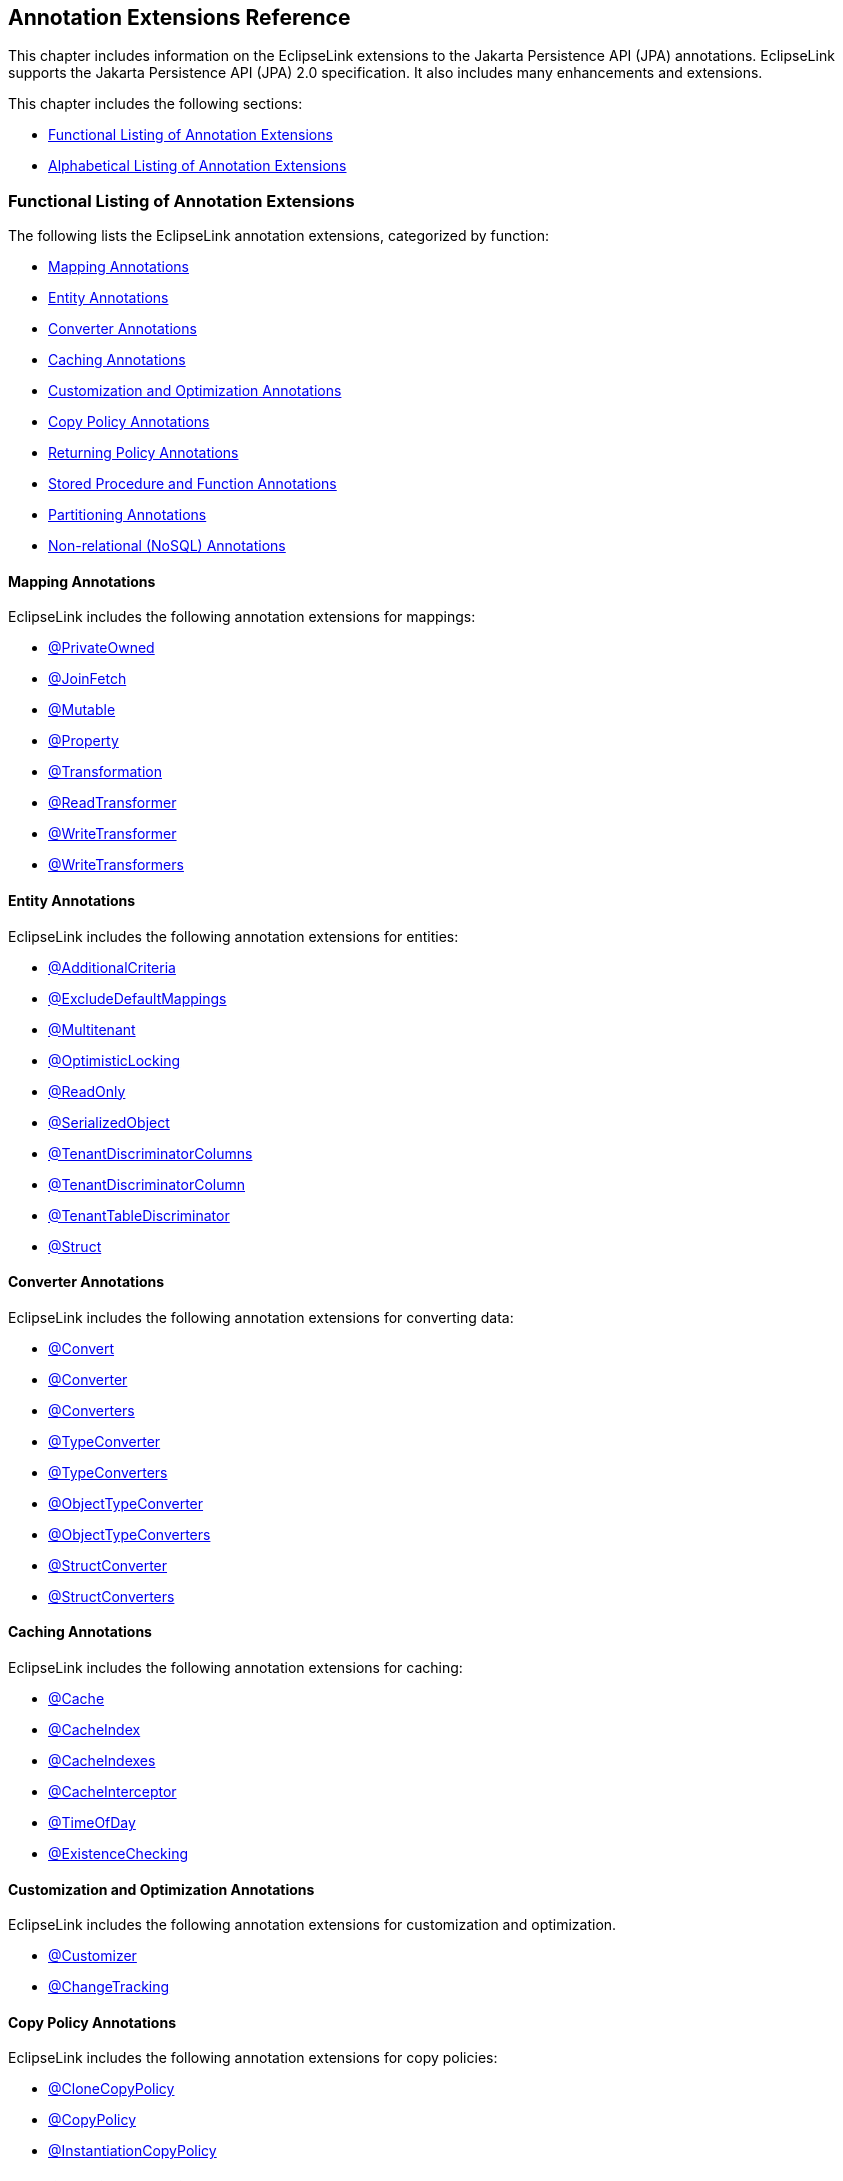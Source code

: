 ///////////////////////////////////////////////////////////////////////////////

    Copyright (c) 2022 Oracle and/or its affiliates. All rights reserved.

    This program and the accompanying materials are made available under the
    terms of the Eclipse Public License v. 2.0, which is available at
    http://www.eclipse.org/legal/epl-2.0.

    This Source Code may also be made available under the following Secondary
    Licenses when the conditions for such availability set forth in the
    Eclipse Public License v. 2.0 are satisfied: GNU General Public License,
    version 2 with the GNU Classpath Exception, which is available at
    https://www.gnu.org/software/classpath/license.html.

    SPDX-License-Identifier: EPL-2.0 OR GPL-2.0 WITH Classpath-exception-2.0

///////////////////////////////////////////////////////////////////////////////

:description: EclipseLink
:keywords: eclipselink, java, jpa, persistence, annotation

== Annotation Extensions Reference

[[TLJPA54053]]

This chapter includes information on the EclipseLink extensions to the
Jakarta Persistence API (JPA) annotations. EclipseLink supports the
Jakarta Persistence API (JPA) 2.0 specification. It also includes many
enhancements and extensions.

This chapter includes the following sections:

* link:#CACGDIBI[Functional Listing of Annotation Extensions]
* link:#CACBGBJG[Alphabetical Listing of Annotation Extensions]

[[CACGDIBI]][[TLJPA307]]

=== Functional Listing of Annotation Extensions

The following lists the EclipseLink annotation extensions, categorized
by function:

* link:#CACFGAIC[Mapping Annotations]
* link:#CACGCEIJ[Entity Annotations]
* link:#CACDIEID[Converter Annotations]
* link:#CACGIACB[Caching Annotations]
* link:#CACJHFEC[Customization and Optimization Annotations]
* link:#CACDCCEG[Copy Policy Annotations]
* link:#CACGFGED[Returning Policy Annotations]
* link:#CACCBFFE[Stored Procedure and Function Annotations]
* link:#CACHIHIB[Partitioning Annotations]
* link:#CACDIHJI[Non-relational (NoSQL) Annotations]

[[CACFGAIC]][[TLJPA308]]

==== Mapping Annotations

EclipseLink includes the following annotation extensions for mappings:

* link:#CHDDDDAI[@PrivateOwned]
* link:#CEGFFHHA[@JoinFetch]
* link:#CHDIFIJF[@Mutable]
* link:#BGBCHEDG[@Property]
* link:#BABCJGIG[@Transformation]
* link:#CHDGHHBA[@ReadTransformer]
* link:#BGBGGAEA[@WriteTransformer]
* link:#BCFCCEJF[@WriteTransformers]

[[CACGCEIJ]][[TLJPA309]]

==== Entity Annotations

EclipseLink includes the following annotation extensions for entities:

* link:#additionalcriteria[@AdditionalCriteria]
* link:#BEICFBDD[@ExcludeDefaultMappings]
* link:#BABIEJGD[@Multitenant]
* link:#BCGIACHD[@OptimisticLocking]
* link:#BGBGEFBD[@ReadOnly]
* link:#CACDCCIA[@SerializedObject]
* link:#CECBEBEA[@TenantDiscriminatorColumns]
* link:#CHECIDGH[@TenantDiscriminatorColumn]
* link:#CHDFJJEC[@TenantTableDiscriminator]
* link:#CBBDCAHG[@Struct]

[[CACDIEID]][[TLJPA310]]

==== Converter Annotations

EclipseLink includes the following annotation extensions for converting
data:

* link:#BEHGJHCD[@Convert]
* link:#CHDEHJEB[@Converter]
* link:#CIHEBAFB[@Converters]
* link:#CHDHCCJF[@TypeConverter]
* link:#BCFBEIAE[@TypeConverters]
* link:#BGBBDGAI[@ObjectTypeConverter]
* link:#CHDCHJHF[@ObjectTypeConverters]
* link:#BGBJEBBB[@StructConverter]
* link:#CHDCJCDE[@StructConverters]

[[CACGIACB]][[TLJPA311]]

==== Caching Annotations

EclipseLink includes the following annotation extensions for caching:

* link:#CHDBBIHE[@Cache]
* link:#CEGFEJCH[@CacheIndex]
* link:#BABIJDDB[@CacheIndexes]
* link:#BABJGDGB[@CacheInterceptor]
* link:#BGBGACHC[@TimeOfDay]
* link:#BABICJEJ[@ExistenceChecking]

[[CACJHFEC]][[TLJPA312]]

==== Customization and Optimization Annotations

EclipseLink includes the following annotation extensions for
customization and optimization.

* link:#CHDCCDGC[@Customizer]
* link:#CEGCCCCJ[@ChangeTracking]

[[CACDCCEG]][[TLJPA313]]

==== Copy Policy Annotations

EclipseLink includes the following annotation extensions for copy
policies:

* link:#CDDJGFHA[@CloneCopyPolicy]
* link:#BGBDGCDJ[@CopyPolicy]
* link:#CHDCJEIG[@InstantiationCopyPolicy]

[[CACGFGED]][[TLJPA314]]

==== Returning Policy Annotations

EclipseLink includes the following annotation extensions for returning
policies:

* link:#CIHHEGJE[@ReturnInsert]
* link:#CACHDFCF[@ReturnUpdate]

[[CACCBFFE]][[TLJPA315]]

==== Stored Procedure and Function Annotations

EclipseLink includes the following annotation extensions for stored
procedures and stored functions:

* link:#BGBDHGJE[@NamedPLSQLStoredFunctionQueries]
* link:#CHDIAEFF[@NamedPLSQLStoredFunctionQuery]
* link:#BABJCEJH3[@NamedPLSQLStoredProcedureQueries]
* link:#BGBDHGJE2[@NamedPLSQLStoredProcedureQuery]
* link:#CIHJFFDI[@NamedStoredFunctionQueries]
* link:#BABFBIFE[@NamedStoredFunctionQuery]
* link:#BABJCEJH[@NamedStoredProcedureQueries]
* link:#BGBGAEFF[@NamedStoredProcedureQuery]
* link:#CACGHFJB[@OracleArray]
* link:#CACCIBAB[@OracleArrays]
* link:#CACEBEGE[@OracleObject]
* link:#CACFFCEE[@OracleObjects]
* link:#CHDDEBEC[@PLSQLParameter]
* link:#CHDBGAED[@PLSQLRecord]
* link:#CHDBGAED4[@PLSQLRecords]
* link:#CACJBHHF[@PLSQLTable]
* link:#CACCBFBC[@PLSQLTables]
* link:#CHDDEBEC6[@StoredProcedureParameter]

[[CACHIHIB]][[TLJPA316]]

==== Partitioning Annotations

EclipseLink includes the following annotation extensions for using
partitions:

* link:#CEGBDBEG[@HashPartitioning]
* link:#CHDDAHEB[@Partitioned]
* link:#CEGDCFDA[@Partitioning]
* link:#BCGIIAFB[@PinnedPartitioning]
* link:#BABCFDAJ[@RangePartition]
* link:#BCGCGEIH[@RangePartitioning]
* link:#BABJEFJH[@ReplicationPartitioning]
* link:#BCGBJGFF[@RoundRobinPartitioning]
* link:#BCGEJFAH[@UnionPartitioning]
* link:#CEGHFJDJ[@ValuePartitioning]

[[CACDIHJI]][[TLJPA54001]]

==== Non-relational (NoSQL) Annotations

EclipseLink includes the following annotation extensions for
non-relational datasources:

* link:#CBHHCHAC[@Field]
* link:#CIHCAFEI[@JoinField]
* link:#BEIFHJJE[@JoinFields]
* link:#BJEIEBHC[@NoSql]

[[CACBGBJG]][[TLJPA317]]

=== Alphabetical Listing of Annotation Extensions

The following lists the EclipseLink annotation extensions:

* link:#additionalcriteria[@AdditionalCriteria]
* link:#CHDDDFDA[@Array]
* link:#CHDCCIDA[@BatchFetch]
* link:#CHDBBIHE[@Cache]
* link:#CEGFEJCH[@CacheIndex]
* link:#BABIJDDB[@CacheIndexes]
* link:#BABJGDGB[@CacheInterceptor]
* link:#CIABIIEB[@CascadeOnDelete]
* link:#CEGCCCCJ[@ChangeTracking]
* link:#BGBHAADB[@ClassExtractor]
* link:#CDDJGFHA[@CloneCopyPolicy]
* link:#BGBHHCJH[@CompositeMember]
* link:#CBBJAJCH[@ConversionValue]
* link:#BEHGJHCD[@Convert]
* link:#CHDEHJEB[@Converter]
* link:#CIHEBAFB[@Converters]
* link:#BGBDGCDJ[@CopyPolicy]
* link:#CHDCCDGC[@Customizer]
* link:#BABDDGFG[@DeleteAll]
* link:#CIHGDDED[@DiscriminatorClass]
* link:#BEICFBDD[@ExcludeDefaultMappings]
* link:#BABICJEJ[@ExistenceChecking]
* link:#BABCHIGE[@FetchAttribute]
* link:#BABJBDEG[@FetchGroup]
* link:#CHDIEBGG[@FetchGroups]
* link:#CBHHCHAC[@Field]
* link:#CEGBDBEG[@HashPartitioning]
* link:#BABGIFEC[@Index]
* link:#CHDHGAIE[@Indexes]
* link:#CHDCJEIG[@InstantiationCopyPolicy]
* link:#CEGFFHHA[@JoinFetch]
* link:#CIHCAFEI[@JoinField]
* link:#BEIFHJJE[@JoinFields]
* link:#BEHBBCDB[@MapKeyConvert]
* link:#BABIEJGD[@Multitenant]
* link:#CHDIFIJF[@Mutable]
* link:#BGBDHGJE[@NamedPLSQLStoredFunctionQueries]
* link:#BGBDHGJE2[@NamedPLSQLStoredProcedureQuery]
* link:#CIHJFFDI[@NamedStoredFunctionQueries]
* link:#BABFBIFE[@NamedStoredFunctionQuery]
* link:#BABJCEJH[@NamedStoredProcedureQueries]
* link:#BGBGAEFF[@NamedStoredProcedureQuery]
* link:#CHDGEFGD[@Noncacheable]
* link:#BJEIEBHC[@NoSql]
* link:#BGBBDGAI[@ObjectTypeConverter]
* link:#CHDCHJHF[@ObjectTypeConverters]
* link:#BCGIACHD[@OptimisticLocking]
* link:#CACGHFJB[@OracleArray]
* link:#CACCIBAB[@OracleArrays]
* link:#CACEBEGE[@OracleObject]
* link:#CACFFCEE[@OracleObjects]
* link:#CHDDIBJF[@OrderCorrection]
* link:#CHDDAHEB[@Partitioned]
* link:#CEGDCFDA[@Partitioning]
* link:#BCGIIAFB[@PinnedPartitioning]
* link:#CHDDEBEC[@PLSQLParameter]
* link:#CHDBGAED[@PLSQLRecord]
* link:#CHDBGAED4[@PLSQLRecords]
* link:#CACJBHHF[@PLSQLTable]
* link:#CACCBFBC[@PLSQLTables]
* link:#BGEBBFJE[@PrimaryKey]
* link:#CHDDDDAI[@PrivateOwned]
* link:#BABJHAFD[@Properties]
* link:#BGBCHEDG[@Property]
* link:#CIHCGHGA[@QueryRedirectors]
* link:#BABCFDAJ[@RangePartition]
* link:#BCGCGEIH[@RangePartitioning]
* link:#BGBGEFBD[@ReadOnly]
* link:#CHDGHHBA[@ReadTransformer]
* link:#BABJEFJH[@ReplicationPartitioning]
* link:#CIHHEGJE[@ReturnInsert]
* link:#CACHDFCF[@ReturnUpdate]
* link:#BCGBJGFF[@RoundRobinPartitioning]
* link:#CACDCCIA[@SerializedObject]
* link:#CHDDEBEC6[@StoredProcedureParameter]
* link:#CBBDCAHG[@Struct]
* link:#BGBJEBBB[@StructConverter]
* link:#CHDCJCDE[@StructConverters]
* link:#CACIJAFA[@Structure]
* link:#CECBEBEA[@TenantDiscriminatorColumns]
* link:#CHECIDGH[@TenantDiscriminatorColumn]
* link:#CHDFJJEC[@TenantTableDiscriminator]
* link:#BGBGACHC[@TimeOfDay]
* link:#BABCJGIG[@Transformation]
* link:#CHDHCCJF[@TypeConverter]
* link:#BCFBEIAE[@TypeConverters]
* link:#CJHFCGEJ[@ValuePartition]
* link:#CEGHFJDJ[@ValuePartitioning]
* link:#CFAFIIFC[@UuidGenerator]
* link:#BCGEJFAH[@UnionPartitioning]
* link:#CHDDFDGF[@VariableOneToOne]
* link:#CIHFBCFI[@VirtualAccessMethods]
* link:#BGBGGAEA[@WriteTransformer]
* link:#BCFCCEJF[@WriteTransformers]

[[additionalcriteria]][[TLJPA318]]

'''''

=== @AdditionalCriteria

Use `@AdditionalCriteria` to define parameterized views on data.

You can define additional criteria on entities or mapped superclass.
When specified at the mapped superclass level, the additional criteria
definition applies to all inheriting entities, unless those entities
define their own additional criteria, in which case those defined for
the mapped superclass are ignored.

[[sthref9]]

*Annotation Elements*

link:#CHDGJGDCxx[Table 2-1] describes this annotation's elements.
[[TLJPA319]][[sthref10]][[CHDGJGDCxx]]

*_Table 2-1 @AdditionalCriteria Annotation Elements_*
|=======================================================================
|*Attribute* |*Description* |*Default*
|`value` |(Required) The JPQL fragment to use as the additional criteria
|
|=======================================================================

[[sthref11]]

*Usage*

Additional criteria can provide an additional filtering mechanism for
queries. This filtering option, for example, allows you to use an
existing additional `JOIN` expression defined for the entity or mapped
superclass and allows you to pass parameters to it.

Set additional criteria parameters through properties on the entity
manager factory or on the entity manager. Properties set on the entity
manager override identically named properties set on the entity manager
factory. Properties must be set on an entity manager before executing a
query. Do not change the properties for the lifespan of the entity
manager.

NOTE: Additional criteria are not supported with native SQL queries.

[[sthref12]]

*Examples*

Specify additional criteria using the `@AdditionalCriteria` annotation
or the `<additional-criteria>` element. The additional criteria
definition supports any valid JPQL string and must use `this` as an
alias to form the additional criteria. For example:

[source,oac_no_warn]
----
@AdditionalCriteria("this.address.city IS NOT NULL")
----

link:#CFHFACAI[Example 2-1] shows additional criteria defined for the
entity `Employee` and then shows the parameters for the additional
criteria set on the entity manager.

[[CFHFACAI]][[TLJPA320]]

*_Example 2-1 Using @AdditionalCriteria Annotation_*

Define additional criteria on `Employee`, as follows:

[source,oac_no_warn]
----
package model;
 
@AdditionalCriteria("this.company=:COMPANY")
public class Employee {

  ...
}
----

Set the property on the `EntityManager`. This example returns all
employees of `MyCompany`.

[source,oac_no_warn]
----
entityManager.setProperty("COMPANY", "MyCompany");
----

link:#CFHHBDFE[Example 2-2] illustrates the same example as before, but
uses the `<additional-criteria>` element in the `eclipselink-orm.xml`
mapping file.

[[CFHHBDFE]][[TLJPA321]]

*_Example 2-2 Using <additional-criteria> XML_*

[source,oac_no_warn]
----
<additional-criteria>
  <criteria>this.address.city IS NOT NULL</criteria>
</additional-criteria>
----

[[TLJPA322]]

*Uses for Additional Criteria*

Uses for additional criteria include:

* link:#CHDIFCDI[Multitenancy]
* link:#CHDJGCJG[Soft Delete]
* link:#CHDFJFFA[Data History]
* link:#CHDEGFBA[Temporal Filtering]
* link:#CHDBGJHD[Shared Table]

[[CHDIFCDI]]

*Multitenancy*

In a multitenancy environment, tenants (users, clients, organizations,
applications) can share database tables, but the views on the data are
restricted so that tenants have access only to their own data. You can
use additional criteria to configure such restrictions.

NOTE: In most cases, you use the `@Multitenant` annotation in multitenancy
environments instead, as shown.

[[TLJPA54054]]

*_Example 2-3 Multitenancy Example 1_*

The following example restricts the data for a *Billing* client, such as
a billing application or billing organization:

[source,oac_no_warn]
----
@AdditionalCriteria("this.tenant = 'Billing'")
----

[[TLJPA54055]]

*_Example 2-4 Multitenancy Example 2_*

The following example could be used in an application used by multiple
tenants at the same time. The additional criteria is defined as:

[source,oac_no_warn]
----
@AdditionalCriteria("this.tenant = :tenant")
----

When the tenant acquires its `EntityManagerFactory` or `EntityManager`,
the persistence/entity manager property tenant is set to the name of the
tenant acquiring it. For example,

[source,oac_no_warn]
----
Map properties = new HashMap();
properties.put("tenant", "ACME");
EntityManagerFactory emf = Persistence.createEntityManagerFactory(properties);
----

Or

[source,oac_no_warn]
----
Map properties = new HashMap();
properties.put("tenant", "ACME");
EntityManager em = factory.createEntityManager(properties);
----

[[CHDJGCJG]]

*Soft Delete*

The following example filters data that is marked as deleted (but which
still exists in the table) from a query:

[source,oac_no_warn]
----
@AdditionalCriteria("this.isDeleted = false")
----

[[CHDFJFFA]]

*Data History*

The following example returns the current data from a query, thus
filtering out any out-of-date data, for example data stored in a history
table.

[source,oac_no_warn]
----
@AdditionalCriteria("this.endDate is null")
----

NOTE: EclipseLink also provides specific history support, via `HistoryPolicy`
. See Tracking Changes Using History Policy at
`http://wiki.eclipse.org/EclipseLink/Examples/JPA/History`.

[[CHDEGFBA]]

*Temporal Filtering*

The following example filters on a specific date:

[source,oac_no_warn]
----
@AdditionalCriteria("this.startDate <= :viewDate and this.endDate >= :viewDate")
----

[[CHDBGJHD]]

*Shared Table*

For a shared table, there may be inheritance in the table but not in the
object model. For example, a `SavingsAccount` class may be mapped to an
`ACCOUNT` table, but the `ACCOUNT` table contains both savings account
data (`SAVINGS`) and checking account (`CHECKING`) data. You can use
additional criteria to filter out the checking account data.

[[sthref15]]

*See Also*

For more information, see:

* xref:jpql.adoc#column["COLUMN"]
* link:#BABIEJGD["@Multitenant"]

[[CHDDDFDA]][[TLJPA325]]

'''''

=== @Array

Use `@Array` to define object-relational data types supported by
specific databases, such as Oracle `VARRAY` types or PostgreSQL JDBC
`Array` types.

[[sthref16]]

*Annotation Elements*

link:#CBABBAJF[Table 2-2] describes this annotation's elements.

[[TLJPA326]][[sthref17]][[CBABBAJF]]

*_Table 2-2 @Array Annotation Elements_*

|=======================================================================
|*Annotation Element* |*Description* |*Default*
|`databaseType` |(Required) The name of the database array structure
type |

|`targetClass` |(Optional only if the collection field or property is
defined using Java generics; otherwise Required) The class (basic or
embeddable) that is the element type of the collection |Parameterized
type of the collection.
|=======================================================================


[[sthref18]]

*Usage*

Use `@Array` on a collection attribute that is persisted to an `Array`
type. The collection can be of basic types or embeddable class mapped
using a `Struct`.

[[sthref19]]

*Examples*

link:#CBABHEHD[Example 2-5] shows how to use this annotation with an
Oracle `VARRAY` type.

[[CBABHEHD]][[TLJPA327]]

*_Example 2-5 Using @Array with Oracle VARRAY_*

[source,oac_no_warn]
----
VARRAY DDL:
CREATE TYPE TASKS_TYPE AS VARRAY(10) OF VARCHAR(100)
----

[source,oac_no_warn]
----
@Struct
@Entity
public class Employee {
    @Id
    private long id;
    @Array(databaseType="TASKS_TYPE")
    private List<String> tasks;
}
----

link:#CBACGBDA[Example 2-6] shows how to use this annotation with an
PostgreSQL `Struct` type.

[[CBACGBDA]][[TLJPA328]]

*_Example 2-6 Using @Array with PostgreSQL Struct_*

[source,oac_no_warn]
----
DDL:
CREATE TABLE EMPLOYEE (ID BIGINT, TASKS TEXT[])
----

[source,oac_no_warn]
----
@Struct
@Entity
public class Employee {
    @Id
    private long id;
    @Array(databaseType="TEXT")
    private List<String> tasks;
}
----

[[sthref20]]

*See Also*

For more information, see the following:

* link:#CBBDCAHG["@Struct"]
* _Understanding EclipseLink_
* _Solutions Guide for EclispeLink_

[[CHDCCIDA]][[TLJPA329]]

'''''

=== @BatchFetch

Use `@BatchFetch` to read objects related to a relationship mapping
(such as `@OneToOne`, `@OneToMany`, `@ManyToMany`, and
`@ElementCollection`) to be read in a single query.

[[sthref21]]

*Annotation Elements*

link:#CHDJBJBC[Table 2-3] describes this annotation's elements.

[[TLJPA330]][[sthref22]][[CHDJBJBC]]

*_Table 2-3 @BatchFetch Annotation Elements_*

|=======================================================================
|*Annotation Element* |*Description* |*Default*
|size |Default size of the batch fetch, used only when
`BatchFetchType`=`IN` to define the number of keys in each `IN` clause
|`256` or the query's `pageSize` (for cursor queries)

|BatchFetchType a|
(Optional) The type of batch fetch to use:

* `JOIN` – The original query's selection criteria is joined with the
batch query
* `EXISTS` – Uses an SQL `EXISTS` clause and a sub-select in the batch
query instead of a `JOIN`
* `IN` – Uses an SQL `IN` clause in the batch query, passing in the
source object IDs.

 |`JOIN`
|=======================================================================

[[sthref23]]

*Usage*

Batch fetching allows for the optimal loading of a tree. Setting the
`@BatchFetch` annotation on a _child_ relationship of a tree structure
causes EclipseLink to use a _single_ SQL statement for each level. For
example, consider an object with an `EMPLOYEE` and `PHONE` table in
which `PHONE` has a foreign key to `EMPLOYEE`. By default, reading a
list of employees' addresses by default requires _n_ queries, for each
employee's address. With batch fetching, you use _one query_ for all the
addresses.

Using `BatchFetchType=EXISTS` does not require an SQL `DISTINCT`
statement (which may cause issues with LOBs) and may be more efficient
for some types of queries or on specific databases.

When using `BatchFetchType=IN`, EclipseLink selects only objects not
already in the cache. This method may work better with cursors or
pagination, or in situations in which you cannot use a `JOIN`. On some
databases, this may only work for singleton IDs.

[[sthref24]]

*Examples*

The following examples show how to use this annotation (and XML) with
different batch fetch types.

[[TLJPA331]]

*_Example 2-7 Using JOIN BatchFetch Type_*

[source,oac_no_warn]
----
@OneToOne
@BatchFetch(BatchFetchType.JOIN)
private Address address;
----

[source,oac_no_warn]
----
<one-to-one name="address">
    <batch-fetch type="JOIN" />
</one-to-one>

 
----

[[TLJPA332]]

*_Example 2-8 Using EXISTS BatchFetch Type_*

[source,oac_no_warn]
----
@BatchFetch(BatchFetchType.EXISTS)
@OneToOne
public Map<String, String> getStringMap() {
return stringMap;
}
----

[source,oac_no_warn]
----
<one-to-one name="StringMap">
    <batch-fetch type="EXISTS"/>
</one-to-one>
----

[[TLJPA333]]

*_Example 2-9 Using IN BatchFetch Type_*

[source,oac_no_warn]
----
@BatchFetch(BatchFetchType.IN, size=50)
@OneToOne
public Map<String, String> getStringMap() {
return stringMap;
}
 
----

[source,oac_no_warn]
----
<one-to-one name="StringMap">
    <batch-fetch type="IN" size="50" />
</one-to-one>
----

[[sthref28]]

*See Also*

For more information, see:

* link:#CEGFFHHA["@JoinFetch"]
* _Understanding EclipseLink_
* _Solutions Guide for EclispeLink_

[[CHDBBIHE]][[TLJPA334]]

'''''

=== @Cache

Use `@Cache` (in place of the JPA `@Cachable` annotation) to configure
the EclipseLink object cache. By default, EclipseLink uses a shared
object cache to cache all objects. You can configure the caching type
and options on a per class basis to allow optimal caching.

[[sthref29]]

*Annotation Elements*

link:#CDEJJHDG[Table 2-4] describes this annotation's elements.

[[TLJPA335]][[sthref30]][[CDEJJHDG]]

*_Table 2-4 @Cache Annotation Elements_*

|=======================================================================
|*Annotation Element* |*Description* |*Default*
|`type` a|
(Optional) Set this attribute to the type
(`org.eclipse.persistence.annotations.CacheType` enumerated type) of the
cache that you will be using:

* `FULL`
* `WEAK`
* `SOFT`
* `SOFT_WEAK`
* `HARD_WEAK`
* `CACHE` (not recommended)
* `NONE` (not recommended, use `isolation=ISOLATED` instead)

You can override this attribute with these persistence unit properties:

* `eclipselink.cache.type.<`__`ENTITY`__`>`
* `eclipselink.cache.type.default`

 |`CacheType.SOFT_WEAK`

|`size` |(Optional) Set this attribute to an int value to define the
size of cache to use (number of objects). |`100`

|`isolation` a|
(Optional) The caching level of the Entity:

* `shared` – Entity instances will be cached within the
EntityManagerFactory/ServerSession level
* `isolated` – The Entity and its data is not stored in the shared
cache, but is isolated to the Persistence Context/UnitOfWork or
IsolatedClientSession
* `protected` – Entity state information will be cached in the shared
cache, but Entity instances will not be shared

 |`shared`

|`expiry` |(Optional) The `int` value to enable the expiration of the
cached instance after a fixed period of time (milliseconds). Queries
executed against the cache after this will be forced back to the
database for a refreshed copy. |no expiry

|`expiryTimeOfDay` |(Optional) Specific time of day
(`org.eclipse.persistence.annotations.TimeOfDay`) when the cached
instance will expire. Queries executed against the cache after this will
be forced back to the database for a refreshed copy. |no expiry

|`alwaysRefresh` |(Optional) Set to a boolean value of true to force all
queries that go to the database to always refresh the cache |`false`

|`refreshOnlyIfNewer` a|
(Optional) Set to a boolean value of `true` to force all queries that go
to the database to refresh the cache only if the data received from the
database by a query is newer than the data in the cache (as determined
by the optimistic locking field)

*Note:*

* This option only applies if one of the other refreshing options, such
as `alwaysRefresh`, is already enabled.
* A version field is necessary to apply this feature.

 |`false`

|`disableHits` |(Optional) Set to a boolean value of true to force all
queries to bypass the cache for hits, but still resolve against the
cache for identity. This forces all queries to hit the database.
|`false`

|`coordinationType` a|
(Optional) Set this attribute to the cache coordination mode
(`org.eclipse.persistence.annotations.CacheCoordinationType` enumerated
type).

* `SEND_OBJECT_CHANGES` – Sends a list of changed objects, including
data about the changes. This data is merged into the receiving cache.
* I`NVALIDATE_CHANGED_OBJECTS` – Sends a list of the identities of the
objects that have changed. The receiving cache invalidates the objects
(rather than changing any of the data).
* `SEND_NEW_OBJECTS_WITH_CHANGES` – Same as `SEND_OBJECT_CHANGES`
excepts it also includes any newly-created objects from the transaction
* `NONE` – Does not cache coordination

You must also configure cache coordination in your persistence unit
properties. See xref:{relativedir}/persistenceproperties_ref.adoc#CACDCCEG2["Caching"].

 |`SEND_OBJECT_CHANGES`

|`databaseChangeNotificationType` a|
(Optional) The database change notification mode:

* Invalidate – Invalidates the EclipseLink cache when a database change
event is received for an object.
* None – No database change events will be processed. The database event
listener must also be configured for the persistence unit/session.

 |`INVALIDATE`
|=======================================================================


[[sthref31]]

*Usage*

Use the `@Cache` annotation instead of the JPA `@Cachable` annotation to
provide additional caching configuration.

You can define the `@Cache` annotation on the following:

* `@Entity`
* `@MappedSuperclass`
* the root of the inheritance hierarchy (if applicable)

If you define the `@Cache` annotation on an inheritance subclass, the
annotation will be ignored. If you define the `@Cache` annotation on
`@Embeddable` EclipseLink will throw an exception.

[[TLJPA336]]

*Caching in EclipseLink*

The EclipseLink cache is an in-memory repository that stores recently
read or written objects based on class and primary key values.
EclipseLink uses the cache to do the following:

* Improve performance by holding recently read or written objects and
accessing them in-memory to minimize database access.
* Manage locking and isolation level.
* Manage object identity.

For more information about the EclipseLink cache and its default
behavior, see:

* Caching examples:
+
`http://wiki.eclipse.org/EclipseLink/Examples/JPA/Caching`

EclipseLink defines the following entity caching annotations:

* `@Cache`
* `@TimeOfDay`
* `@ExistenceChecking`

EclipseLink also provides a number of persistence unit properties that
you can specify to configure the cache. These properties may compliment
or provide an alternative to the usage of annotations.

For more information, see
xref:{relativedir}/persistenceproperties_ref.adoc#CACDCCEG2["Caching"].

[[sthref32]]

*Examples*

link:#CHDEEGCI[Example 2-10] illustrates an `@Cache` annotation.

[[CHDEEGCI]][[TLJPA337]]

*_Example 2-10 Using @Cache Annotation_*

[source,oac_no_warn]
----
...
@Entity
@Cache(
  type=CacheType.SOFT, // Cache everything until the JVM decides memory is low.
  size=64000  // Use 64,000 as the initial cache size.
  expiry=36000000,  // 10 minutes
  coordinationType=CacheCoordinationType.INVALIDATE_CHANGED_OBJECTS  // if cache coordination is used, only send invalidation messages.
)
public class Employee {
  ...
} 
----

link:#CDEJDBFJ[Example 2-11] shows how to use this annotation in the
`eclipselink-orm.xml` file.

[[CDEJDBFJ]][[TLJPA338]]

*_Example 2-11 Using <cache> XML_*

[source,oac_no_warn]
----
<entity-mappings
  xmlns="http://www.eclipse.org/eclipselink/xsds/persistence/orm"
  xmlns:xsi="http://www.w3.org/2001/XMLSchema-instance"
  xsi:schemaLocation="http://www.eclipse.org/eclipselink/xsds/persistence/orm 
  http://www.eclipse.org/eclipselink/xsds/eclipselink_orm_2_4.xsd"
  version="2.4">
    <entity name="Employee" class="org.acme.Employee" access="FIELD">
      <cache type="SOFT" size="64000" expiry="36000000" coordination-type="INVALIDATE_CHANGED_OBJECTS"/>
    </entity>
</entity-mappings>
----

You can also specify caching properties at the persistence unit level
(in the `persistence.xml` file) as shown here:

[[CACHFEFD]][[TLJPA339]]

*_Example 2-12 Specifying Caching in persistence.xml_*

[source,oac_no_warn]
----
<persistence xmlns="http://java.sun.com/xml/ns/persistence"
  xmlns:xsi="http://www.w3.org/2001/XMLSchema-instance"
  xsi:schemaLocation="http://java.sun.com/xml/ns/persistence persistence_2_0.xsd"
  version="2.0">
    <persistence-unit name="acme" transaction-type="RESOURCE_LOCAL">
      <provider>org.eclipse.persistence.jpa.PersistenceProvider</provider>
        <exclude-unlisted-classes>false</exclude-unlisted-classes>
        <properties>
          <property name="eclipselink.cache.shared.default" value="false"/>
          <property name="eclipselink.cache.shared.Employee" value="true"/>
          <property name="eclipselink.cache.type.Employee" value="SOFT"/>
          <property name="eclipselink.cache.size.Employee" value="64000"/>
        </properties>
    </persistence-unit>
</persistence>
----

[[sthref33]]

* +
See Also*

For more information, see:

* link:#BABICJEJ["@ExistenceChecking"]
* link:#BGBGACHC["@TimeOfDay"]
* link:#BABJGDGB["@CacheInterceptor"]
* "Understanding Caching" in the _Understanding EclipseLink_
* "Object Caching" in _Solutions Guide for EclispeLink_
* EclipseLink Caching examples:
`http://wiki.eclipse.org/EclipseLink/Examples/JPA/Caching`

[[CEGFEJCH]][[TLJPA340]]

'''''

=== @CacheIndex

Use `@CacheIndex` to define a cached index. Cache indexes are used only
when caching is enabled.

[[sthref34]]

*Annotation Elements*

link:#BABFJHIC[Table 2-5] describes this annotation's elements.

[[TLJPA341]][[sthref35]][[BABFJHIC]]

*_Table 2-5 @CacheIndex Annotation Elements_*

|=======================================================================
|*Annotation Element* |*Description* |*Default*
|`columnNames` |(Optional) The set of columns on which to define the
index. Not required when annotated on a field/method. | +

|`updateable` a|
(Optional) Specify if the indexed field is updateable.

If `true`, the object will be re-indexed on each update or refresh.

 |true
|=======================================================================


[[sthref36]]

*Usage*

A cache index allows `singleResult` queries to obtain a cache hit when
querying on the indexed fields. A `resultList` query cannot obtain cache
hits, as it is unknown if all of the objects are in memory, (unless the
cache usage query hint is used).

The index should be unique. If it is not, the first indexed object will
be returned.

You can use `@CacheIndex` on an Entity class or on an attribute. The
column is defaulted when defined on a attribute.

[[sthref37]]

*Examples*

link:#BABEECHH[Example 2-13] shows an example of using the `@CacheIndex`
annotation.

[[BABEECHH]][[TLJPA342]]

*_Example 2-13 Using @CacheIndex Annotation_*

[source,oac_no_warn]
----
@Entity
@CacheIndex(columnNames={"F_NAME", "L_NAME"}, updateable=true)
public class Employee {
  @Id
  private long id;
  @CacheIndex
  private String ssn;
  @Column(name="F_NAME")
  private String firstName;
  @Column(name="L_NAME")
  private String lastName;
}
----

link:#BABIHBCC[Example 2-14] shows an example of using the
`<cache-index>` XML element in the `eclipselink-orm.xml` file.

[[BABIHBCC]][[TLJPA343]]

*_Example 2-14 Using <cache-index> XML_*

[source,oac_no_warn]
----
<?xml version="1.0"?>
<entity-mappings
  xmlns="http://www.eclipse.org/eclipselink/xsds/persistence/orm"
  xmlns:xsi="http://www.w3.org/2001/XMLSchema-instance"
  xsi:schemaLocation="http://www.eclipse.org/eclipselink/xsds/persistence/orm http://www.eclipse.org/eclipselink/xsds/eclipselink_orm_2_4.xsd"
  version="2.4">
    <entity name="Employee" class="org.acme.Employee" access="FIELD">
        <cache-index updateable="true">
            <column-name>F_NAME</column-name>
            <column-name>L_NAME</column-name>
        </cache-index>
        <attributes>
            <id name="id"/>
            <basic name="ssn">
                <cache-index/>
            </basic>
            <basic name="firstName">
                <column name="F_NAME"/>
            </basic>
            <basic name="lastName">
                <column name="L_NAME"/>
            </basic>
        </attributes>
    </entity>
</entity-mappings>
----

link:#BABBIAGH[Example 2-15] shows an example query using a cache index.

[[BABBIAGH]][[TLJPA344]]

*_Example 2-15 Caching an Index Query_*

[source,oac_no_warn]
----
Query query = em.createQuery("Select e from Employee e where e.firstName = :firstName and e.lastName = :lastName");
query.setParameter("firstName", "Bob");
query.setParameter("lastName", "Smith");
Employee employee = (Employee)query.getSingleResult();
----

[[sthref38]]

*See Also*

For more information, see:

* link:#CHDBBIHE["@Cache"]
* "About Cache Indexes" in _Understanding EclipseLink_

[[BABIJDDB]][[TLJPA345]]

'''''

=== @CacheIndexes

Use `@CacheIndexes` to define a set of `@CacheIndex` on an entity.

[[sthref39]]

*Annotation Elements*

link:#CIHJDAHF[Table 2-6] describes this annotation's elements.

[[TLJPA346]][[sthref40]][[CIHJDAHF]]

*_Table 2-6 @CacheIndexes Annotation Elements_*

|==============================================
|*Annotation Element* |*Description* |*Default*
|`CacheIndex[]` |An array of cache indexes |
|==============================================


[[sthref41]]

*Examples*

See link:#CEGFEJCH["@CacheIndex"] for examples of using the
`@CacheIndexes` annotation.

[[sthref42]]

*See Also*

For more information, see:

* link:#CEGFEJCH["@CacheIndex"]
* "About Cache Indexes" in _Understanding EclipseLink_

[[BABJGDGB]][[TLJPA347]]

'''''

=== @CacheInterceptor

Use `@CacheInterceptor` on an entity to intercept all EclipseLink cache
access to the entity instead of responding to cache operations through
an event.

[[sthref43]]

*Annotation Elements*

link:#BGBBHFBF[Table 2-7] describes this annotation's elements.

[[TLJPA348]][[sthref44]][[BGBBHFBF]]

*_Table 2-7 @CacheInterceptor Annotation Elements_*

|=======================================================================
|*Annotation Element* |*Description* |*Default*
|value |The class to be used to intercept EclipseLink's cache access | +
|=======================================================================

[[sthref45]]

*Usage*

Once set, the specified class will receive all caching calls. Existing
EclipseLink cache settings will continue to be used, any calls allowed
to continue to the EclipseLink cache will execute against the configured
cache.

When using with an entity in inheritance, you should define the
`@CacheInterceptor` on the _root_ of the inheritance hierarchy.

[[sthref46]]

*Examples*

link:#BGBGHHFI[Example 2-16] shows how to integrate an external cache
with EclipseLink.

[[BGBGHHFI]][[TLJPA349]]

*_Example 2-16 Using @CacheInterceptor Annotation_*

In this example, the `Employee` class intercepts all EclipseLink calls
to the internal EclipseLink cache and redirects them to the Oracle
Coherence Grid cache (`CoherenceInterceptor`).

[source,oac_no_warn]
----
import oracle.eclipselink.coherence.integrated.cache.CoherenceInterceptor;
import org.eclipse.persistence.annotations.Customizer;
 
@Entity
@CacheInterceptor(value = CoherenceInterceptor.class)
public class Employee {
...
}
----

link:#BGBEBHDH[Example 2-17] shows an example of using the
`<cache-interceptor>` XML element in the `eclipselink-orm.xml` file.

[[BGBEBHDH]][[TLJPA350]]

*_Example 2-17 Using <cache-interceptor> XML_*

[source,oac_no_warn]
----
<entity class="Employee">
    <cache-interceptor class="CoherenceInterceptor"/>
...
</entity>
----

[[sthref47]]

*See Also*

For more information, see:

* _Understanding EclipseLink_
* _Oracle Coherence Integration Guide for EclipseLink with Coherence
Grid_
* link:#CHDBBIHE["@Cache"]

[[CIABIIEB]][[TLJPA351]]

'''''

=== @CascadeOnDelete

Use the `@CascadeOnDelete` annotation to specify that a delete operation
performed on a database object is cascaded on secondary or related
tables.

`ON DELETE CASCADE` is a database foreign key constraint option that
automatically removes the dependent rows.

[[sthref48]]

*Annotation Elements*

There are no elements for this annotation.

[[sthref49]]

*Usage*

You can place `@CascadeOnDelete` on any relationship in which the target
is defined as foreign key to the source Entity.

Add the annotation on the source relationship: `@OneToOne`,
`@OneToMany`, `@ManyToMany`, and `@ElementCollection` You can also add
`@CascadeOnDelete` to an Entity with a `@SecondaryTable` or `JOINED`
inheritance. link:#CHDECJGE[Table 2-8] describes the affect of placing
`@CascadeOnDelete` on these different elements

[[TLJPA353]][[sthref50]][[CHDECJGE]]

*_Table 2-8 Using @Cascade on Different Elements_*

|=======================================================================
|*Element* |*Effect of @CascadeOnDelete*
|Entity |Defines that secondary or joined inheritance tables should
cascade the delete on the database

|OneToOne mapping a|
The deletion of the related object is cascaded on the database.

This is only allowed for mappedBy/target-foreign key OneToOne mappings
(because of constraint direction).

|OneToMany mapping a|
For a OneToMany using a `mappedBy` or `JoinColumn`, the deletion of the
related objects is cascaded on the database.

For a OneToMany using a `JoinTable`, the deletion of the join table is
cascaded on the database (target objects cannot be cascaded even if
private because of constraint direction).

|ManyToMany mapping |The deletion of the join table is cascaded on the
database (target objects cannot be cascaded even if private because of
constraint direction).

|ElementCollection mapping |The deletion of the collection table is
cascaded on the database.
|=======================================================================


`@CascadeOnDelete` has the following behavior:

* DDL generation: If DDL generation is used, the generated constraint
will include the cascade deletion option.
* Entity: Remove will not execute SQL for deletion from secondary or
joined inheritance tables (as constraint will handle deletion).
* OneToOne: If the mapping uses cascading or orphanRemoval, SQL will not
be executed to delete target object.
* OneToMany: If the mapping uses cascading or orphanRemoval, SQL will
not be executed to delete target objects.
* ManyToMany: SQL will not be executed to delete from the join table.
* ElementCollection: SQL will not be executed to delete from the
collection table.
* Cache: Cascaded objects will still be removed from the cache and
persistence context.
* Version locking: Version will not be verified on deletion of cascaded
object.
* Events: Deletion events may not be executed on the cascaded objects if
the objects are not loaded.
* Cascading: The remove operation should still be configured to cascade
in the mapping if using CascadeOnDelete.

[[sthref51]]

*Examples*

link:#CHDHCIGF[Example 2-18] shows the cascading deletion of the
Employee secondary table and all of its owned relationships.

[[CHDHCIGF]][[TLJPA354]]

*_Example 2-18 Using @CascadeOnDelete Annotation_*

[source,oac_no_warn]
----
@Entity
@SecondaryTable(name="EMP_SALARY")
@CascadeOnDelete
public class Employee{
    @Id
    private long id;
    private String firstName;
    private String lastName;
    @Column(table="EMP_SALARY")
    private String salary;
    @OneToOne(mappedBy="owner", orphanRemoval=true, cascade={CascadeType.ALL})
    @CascadeOnDelete
    private Address address;
    @OneToMany(mappedBy="owner", orphanRemoval=true, cascade={CascadeType.ALL})
    @CascadeOnDelete
    private List<Phone> phones;
    @ManyToMany
    @JoinTable(name="EMP_PROJ")
    @CascadeOnDelete
    private List<Project> projects;
    ...
}
----

In the `eclipselink-orm.xml` descriptor file, specify cascade on delete
as shown in link:#CHDJIBAJ[Example 2-19]

[[CHDJIBAJ]][[TLJPA355]]

*_Example 2-19 Using <cascade-on-delete> XML_*

[source,oac_no_warn]
----
...
<cascade-on-delete>true</cascade-on-delete>
...
----

[[sthref52]]

*See Also*

For more information, see:

* EclipseLink example:
`http://wiki.eclipse.org/EclipseLink/Examples/JPA/DeleteCascade`
* "@CascadeOnDelete"`http://wiki.eclipse.org/EclipseLink/UserGuide/JPA/Advanced_JPA_Development/Schema_Generation/CascadeOnDelete`
* "Enhancing Performance" in _Solutions Guide for EclispeLink_

[[CEGCCCCJ]][[TLJPA356]]

'''''

=== @ChangeTracking

Use `@ChangeTracking` to specify the
`org.eclipse.persistence.descriptors.changetracking.ObjectChangePolicy`.
This policy computes change sets for the EclipseLink commit process and
optimizes the transaction by including objects in the change set
calculation that have at least one changed attribute.

[[sthref53]]

*Annotation Elements*

link:#BCGCIDCD[Table 2-9] describes this annotation's elements.

[[TLJPA357]][[sthref54]][[BCGCIDCD]]

*_Table 2-9 @ChangeTracking Annotation Elements_*

|=======================================================================
|*Annotation Element* |*Description* |*Default*
|`ChangeTrackingType` a|
(Optional) The change tracking policy to use:

* `ATTRIBUTE` – The object's `set` method is weaved to raise change
events to collect changes as they are made.
+
Requires usage of weaving, and LAZY collection relationships, or eager
weaving.
* `OBJECT` – The object's set method is weaved to mark the object as
_dirty_. Any dirty objects are compared against a copy of their original
state for changes on commit or flush operations.
+
Requires usage of weaving, and LAZY collection relationships, or eager
weaving.
* `DEFERRED` – All managed objects are compared against a copy of their
original state for changes on commit or flush.
+
Does not require weaving.
* `AUTO` – Does not set any change tracking policy; change tracking will
be determined at runtime.

 |`AUTO`
|=======================================================================


[[sthref55]]

*Usage*

Use this annotation to configure an alternative change policy, if the
automatic policy is having issues with your application. Using
`@ChangeTracking` may improve commit performance for objects with few
attributes or objects with many changed attributes.


NOTE: When using change tracking with `ATTRIBUTE` or `OBJECT`, if you modify
an object's field through reflection, EclipseLink _will not_ detect the
change. However, if you use `DEFERRED`, EclipseLink _will_ detect the
change.

[[sthref56]]

*Examples*

link:#BCGCHJHG[Example 2-20] shows how to use `@ChangeTracking` to set
the unit of work's change policy.

[[BCGCHJHG]][[TLJPA358]]

*_Example 2-20 Using @ChangeTracking Annotation_*

[source,oac_no_warn]
----
@ChangeTracking(DEFERRED)
@Entity
public class Employee {
    ...
}
----

link:#BCGHFGBB[Example 2-21] shows how to use the `<change-tracking>`
element in the `eclipselink-orm.xml` file.

[[BCGHFGBB]][[TLJPA359]]

*_Example 2-21 Using <change-tracking> XML_*

[source,oac_no_warn]
----
<entity class="Employee"
    <change-tracking type="DEFERRED"/>
...
</entity>
----

link:#BCGICDII[Example 2-22] shows how to configure change tracking in
the persistence unit `persistence.xml` file or by importing a `property`
map.

[[BCGICDII]][[TLJPA360]]

*_Example 2-22 Specifying Change Tracking in persistence.xml_*

Using `persistence.xml` file:

[source,oac_no_warn]
----
<property name="eclipselink.weaving.changetracking" value="false"/>
----

Using `property` map:

[source,oac_no_warn]
----
import org.eclipse.persistence.config.PersistenceUnitProperties;
propertiesMap.put(PersistenceUnitProperties.WEAVING_CHANGE_TRACKING, "false");
----

[[sthref57]]

* +
See Also*

For more information, see:

* xref:{relativedir}/persistenceproperties_ref.adoc#weaving["weaving"]
* "Enhancing Performance" in _Solutions Guide for EclispeLink_

[[BGBHAADB]][[TLJPA361]]

'''''

=== @ClassExtractor

Use `@ClassExtractor` to define a custom class indicator in place of
providing a discriminator column.

[[sthref58]]

*Annotation Elements*

link:#BABGCAFI[Table 2-10] describes this annotation's elements.

[[TLJPA362]][[sthref59]][[BABGCAFI]]

*_Table 2-10 @ClassExtractor Annotation Elements_*

|=======================================================================
|*Annotation Element* |*Description* |*Default*
|`java.lang.Class` |(Required) The name of the class extractor to apply
to the entity's descriptor | +
|=======================================================================


[[sthref60]]

*Usage*

If you are mapping to an existing database, and the tables do not have a
discriminator column you can still define inheritance using the
`@ClassExtractor` annotation or `<class-extractor>` element. The class
extractor takes a class that implements the `ClassExtractor` interface.
An instance of this class is used to determine the class type to use for
a database row. The class extractor must define a `extractClassFromRow`
method that takes the database `Record` and `Session`.

If a class extractor is used with `SINGLE_TABLE` inheritance, the rows
of the class type must be able to be filtered in queries. This can be
accomplished by setting an `onlyInstancesExpression` or
`withAllSubclassesExpression` for branch classes. These can be set to
`Expression` objects using a `DescriptorCustomizer`.

[[sthref61]]

*Examples*

link:#BGBEDADF[Example 2-23] shows an example of using `ClassExtractor`
to define inheritance.

[[BGBEDADF]][[TLJPA363]]

*_Example 2-23 Using @ClassExtractor Annotation_*

[source,oac_no_warn]
----
@Entity
@Table(name="MILES_ACCOUNT")
@Inheritance(strategy=InheritanceType.SINGLE_TABLE)
@ClassExtractor(AirMilesClassExtractor.class)
@Customizer(AirMilesCustomizer.class)
public class AirMilesAccount implements Serializable {
    @Id
    private Long id;
    @Basic
    private String totalMiles;
    @Basic
    private String milesBalance;
    ...
}
 
@Entity
@Customizer(PreferredCustomizer.class)
public class PreferredAccount extends AirMilesAccount {
    ...
}
 
public class AirMilesClassExtractor implements ClassExtractor {
    public void extractClassFromRow(Record row, Session session) {
        if (row.get("TOTALMILES").lessThan(100000)) {
            return AirMilesAccount.class;
        } else {
            return PreferredAccount.class;
        }
    }
}
 
public class AirMilesCustomizer implements DescriptorCustomizer {
    public void customize(ClassDescriptor descriptor) {
        ExpressionBuilder account = new ExpressionBuilder();
        Expression expression = account.getField("TOTALMILES").lessThan(100000);
        descriptor.getInheritancePolicy().setOnlyInstancesExpression(expression);
    }
}
 
public class PreferredCustomizer implements DescriptorCustomizer {
    public void customize(ClassDescriptor descriptor) {
        ExpressionBuilder account = new ExpressionBuilder();
        Expression expression = account.getField("TOTALMILES").greaterThanEqual(100000);
        descriptor.getInheritancePolicy().setOnlyInstancesExpression(expression);
    }
}
----

link:#BABDIJEG[Example 2-24] shows how to use the `<class-extractor>`
element in the `eclipselink-orm.xml` file.

[[BABDIJEG]][[TLJPA364]]

*_Example 2-24 Using <class-extractor> XML_*

[source,oac_no_warn]
----
<entity class="AirMilesAccount">
    <table name="MILES_ACCOUNT"/>
    <inheritance strategy="SINGLE_TABLE"/>
    <class-extractor class="AirMilesClassExtractor"/>
...
</entity>
 
<entity class="PreferredAccount">
    <customizer class="PreferredCustomizer"/>
...
</entity>
----

[[sthref62]]

*See Also*

For more information, see:

* "Entities" in _Understanding EclipseLink_
* link:#CHDCCDGC["@Customizer"]

[[CDDJGFHA]][[TLJPA365]]

'''''

=== @CloneCopyPolicy

Use `@CloneCopyPolicy` to specify an
`org.eclipse.persistence.descriptors.copying.CloneCopyPolicy` on an
Entity.

[[sthref63]]

*Annotation Elements*

link:#BABFHGIH[Table 2-11] describes this annotation's elements.

[[TLJPA366]][[sthref64]][[BABFHGIH]]

*_Table 2-11 @CloneCopyPolicy Annotation Elements_*

|=======================================================================
|*Annotation Element* |*Description* |*Default*
|`method` |(Optional) The method that will be used to create a clone for
comparison with EclispeLink's `DeferredChangeDetectionPolicy` | +

|`workingCopyMethod` |(Optional) The `workingCopyoMethod` that will be
used to create a clone that will be used when registering an object in
an EclipseLink `UnitOfWork` | +
|=======================================================================

NOTE: You must specify either a `method` or `workingCopyMenthod`.

[[sthref65]]

*Usage*

The clone `method` should perform a shallow clone of the object. This
can be used to clone non-persistent fields from a instance in the shared
cache.

You can specify `@CloneCopyPolicy` on an Entity, MappedSuperclass, or
Embeddable class.

[[sthref66]]

*Examples*

link:#BABEIGHC[Example 2-25] and link:#BABJAHCB[Example 2-26] show
several examples of the `@CloneCopyPolicy` annotation and
`<clone-copy-policy>` XML element, respectively.

[[BABEIGHC]][[TLJPA367]]

*_Example 2-25 Using @CloneCopyPolicy Annotation_*

[source,oac_no_warn]
----
@CloneCopyPolicy(method="myClone")
----

[source,oac_no_warn]
----
@CloneCopyPolicy(method="myClone", workingCopyMethod="myWorkingCopyClone")
----

[source,oac_no_warn]
----
@CloneCopyPolicy(workingCopyMethod="myWorkingCopyClone")
----

[[BABJAHCB]][[TLJPA368]]

*_Example 2-26 Using <clone-copy-policy> XML_*

[source,oac_no_warn]
----
<clone-copy-policy type="copy" method="myClone" workingCopyMethod="myWorkingCopyClone"/>
----

[source,oac_no_warn]
----
<clone-copy-policy type="copy" workingCopyMethod="myWorkingCopyClone"/>
----

[source,oac_no_warn]
----
<clone-copy-policy type="copy" method="myClone"/>
 
----

[[sthref67]]

*See Also*

For more information, see:

* _Understanding EclipseLink_
* link:#BGBDGCDJ["@CopyPolicy"]
* link:#CHDCJEIG["@InstantiationCopyPolicy"]

[[BGBHHCJH]][[TLJPA369]]

'''''

=== @CompositeMember

Use `@CompositeMember` to indicate that a class belongs to a composite
persistence unit.

It should be used if target type is a primitive type and
`@CollectionTable` designates the table that belongs to composite member
persistence unit other than the source composite member persistence
unit. This allows the source and target to be mapped to different
databases.

[[sthref68]]

*Annotation Elements*

link:#BABBCHAA[Table 2-12] describes this annotation's elements.

[[TLJPA370]][[sthref69]][[BABBCHAA]]

*_Table 2-12 @CompositeMember Annotation Elements_*

[width="43%",cols="<54%,<,<46%",options="header",]
|=======================================================================
|*Annotation Element* |*Description* |*Default*
|`value` |The name of a target composite member persistence unit to
which element table belongs (if differs from source composite member
persistence unit | +
|=======================================================================

[[sthref70]]

*Usage*

The `@CompositeMember` annotation is ignored unless it is in a composite
member persistence unit. It may be used in conjunction with
`@ElementCollection` and `@CollectionTable` annotations.

[[sthref71]]

*Examples*

You can configure the `CompositeMember` using annotations or the
`eclipselink-orm.xml` file, as shown in these examples.

[[TLJPA371]]

*_Example 2-27 Using @CompositeMember Annotation_*

[source,oac_no_warn]
----
@ElementCollection()
@CollectionTable(name = "MBR1_RESPONS", joinColumns=@JoinColumn(name="EMP_ID"))
@CompositeMember("branch-database")
@Column(name = "DESCRIPTION")
public Collection<String> getResponsibilities() {
    return responsibilities;
}
----

[[TLJPA372]]

*_Example 2-28 Using <composite-member> XML_*

[source,oac_no_warn]
----
<element-collection name="responsibilities" composite-member="branch-database">
  <column name="DESCRIPTION"/>
  <collection-table name="XML_MBR3_RESPONS">
    <join-column name="EMP_ID"/>
  </collection-table>
</element-collection>
----

[[sthref74]]

*See Also*

For more information, see:

* "Using Multiple Databases with a Composite Persistence Unit" in
_Solutions Guide for EclispeLink_
* xref:{relativedir}/persistenceproperties_ref.adoc#composite-unit["composite-unit"]
* xref:{relativedir}/persistenceproperties_ref.adoc#compositeunitmember["composite-unit.member"]
* "Composite Persistence Units"
`http://wiki.eclipse.org/EclipseLink/UserGuide/JPA/Advanced_JPA_Development/Composite_Persistence_Units`

[[CBBJAJCH]][[TLJPA373]]

'''''

=== @ConversionValue

Use `@ConversionValue` to specify the database and object values for an
`ObjectTypeConverter`.

[[sthref75]]

*Annotation Elements*

link:#BABBEGIB[Table 2-13] describes this annotation's elements.

[[TLJPA374]][[sthref76]][[BABBEGIB]]

*_Table 2-13 @ConversionValue Annotation Elements_*

|==============================================
|*Annotation Element* |*Description* |*Default*
|`dataValue` |(Required) The database value | +
|`objectValue` |(Required) The object value | +
|==============================================

[[sthref77]]

*Usage*

The JPA specification allows you to map an `Enum` to database columns
using the `@Enumerated` annotation, when the database value is either
the name of the `Enum` or its ordinal value. With EclipseLink, you can
also map an `Enum` to a coded value, using a converter.

[[sthref78]]

*Examples*

In link:#BABFEJHJ[Example 2-29], the `enum` `Gender(MALE, FEMALE)` is
mapped to a single character in the database where M=MALE and F=FEMALE.

[[BABFEJHJ]][[TLJPA375]]

*_Example 2-29 Using @ConversionValue Annotation_*

[source,oac_no_warn]
----
@ObjectTypeConverter(name = "gender", objectType = Gender.class, dataType = String.class, conversionValues = {
  @ConversionValue(objectValue = "Male", dataValue = "M"),
  @ConversionValue(objectValue = "Female", dataValue = "F") })

...

@Basic
@Convert("gender")
private Gender gender = Gender.Male;
----

link:#BABIHAFA[Example 2-30] illustrates the same function using XML.

[[BABIHAFA]][[TLJPA376]]

*_Example 2-30 Using <conversion-value> XML_*

[source,oac_no_warn]
----
<object-type-converter name="gender" object-type="model.Gender   "data-type="java.lang.String">
  <conversion-value object-value="Male" data-value="M" />
  <conversion-value object-value="Female" data-value="F" />
</object-type-converter>

...

<basic name="gender">
  <column name="GENDER" />
  <convert>gender</convert>
</basic>
----

[[sthref79]]

*See Also*

For more information, see:

* link:#BGBBDGAI["@ObjectTypeConverter"]
* _Understanding EclipseLink_

[[BEHGJHCD]][[TLJPA377]]

'''''

=== @Convert

Use `@Convert` to specify that a named converter should be used with the
corresponding mapped attribute.

[[sthref80]]

*Annotation Elements*

link:#BEHICGDB[Table 2-14] describes this annotation's elements.

[[TLJPA378]][[sthref81]][[BEHICGDB]]

*_Table 2-14 @Convert Annotation Elements_*

|================================================================
|*Annotation Element* |*Description* |*Default*
|`value` |(Optional) The `String` name for your converter |`none`
|================================================================

[[sthref82]]

*Usage*

The `@Convert` has the following reserved names:

* *serialized* – Places the
`org.eclipse.persistence.mappings.converters.SerializedObjectConverter`
on the associated mapping.
* *class-instance* – Uses an `ClassInstanceConverter` on the associated
mapping. When using a `ClassInstanceConverter`, the database
representation is a `String` representing the Class name and the
object-model representation is an instance of that class built with a
no-args constructor
* *none* – Does not place a converter on the associated mapping.

[[sthref83]]

*Examples*

link:#BEHFAGHF[Example 2-31] shows how to use the `@Convert` annotation
to define the `gender` field.

[[BEHFAGHF]][[TLJPA379]]

*_Example 2-31 Using the `@Convert` Annotation_*

[source,oac_no_warn]
----
@Entity
 @Table(name="EMPLOYEE")
 @Converter(
     name="genderConverter",
         converterClass=org.myorg.converters.GenderConverter.class
 )
 public class Employee implements Serializable{
     ...
     @Basic
     @Convert("genderConverter")
     public String getGender() {
         return gender;
     }
     ...
 }
----

[[sthref84]]

*See Also*

For more information, see:

* link:#CHDEHJEB["@Converter"]
* link:#BGBBDGAI["@ObjectTypeConverter"]
* link:#CHDHCCJF["@TypeConverter"]
* _Understanding EclipseLink_

[[CHDEHJEB]][[TLJPA380]]

'''''

=== @Converter

Use the `@Converter` annotation to specify a custom converter for
modification of the data value(s) during the reading and writing of a
mapped attribute.

[[sthref85]]

*Annotation Elements*

link:#BGBJIHHG[Table 2-15] describes this annotation's elements.

[[TLJPA381]][[sthref86]][[BGBJIHHG]]

*_Table 2-15 @Converter Annotation Elements_*

[width="43%",cols="<54%,<,<46%",options="header",]
|=======================================================================
|*Annotation Element* |*Description* |*Default*
|`name` |The `String` name for your converter, must be unique across the
persistence unit |none

|`converterClass` |The class of your converter. This class must
implement the `org.eclipse.persistence.mappings.converters.Converter`
interface. |none
|=======================================================================

 +

[[sthref87]]

*Usage*

Use `@Converter` to define a named converter that can be used with
mappings. A converter can be defined on an entity class, method, or
field. Specify a converter with the link:#BEHGJHCD[@Convert] annotation
on a Basic or ElementCollection mapping.

[[TLJPA382]]

*Using non-JPA Converter Annotations*

EclipseLink provides a set of non-JPA converter annotations (in addition
to the JPA default type mappings):

* @Converter
* link:#CHDHCCJF[@TypeConverter]
* link:#BGBBDGAI[@ObjectTypeConverter]
* link:#BGBJEBBB[@StructConverter]
* link:#BEHGJHCD[@Convert]

The persistence provider searches the converter annotations in the
following order:

1.  `@Convert`
2.  `@Enumerated`
3.  `@Lob`
4.  `@Temporal`
5.  Serialized (automatic)

Specify the converters on the following classes:

* `@Entity`
* `@MappedSuperclass`
* `@Embeddable`

Use the converters with the following mappings:

* `@Basic`
* `@Id`
* `@Version`
* `@ElementCollection`

An exception is thrown if a converter is specified with any other type
of mapping annotation.

[[sthref88]]

*Examples*

link:#CHDFGEFJ[Example 2-32] shows how to use the `@Converter`
annotation to specify a converter class for the `gender` field.

[[CHDFGEFJ]][[TLJPA383]]

*_Example 2-32 Using the @Converter Annotation_*

[source,oac_no_warn]
----
@Entity
 public class Employee implements Serializable{
    ...
     @Basic
     @Converter (
         name="genderConverter",
         converterClass=org.myorg.converters.GenderConverter.class
     )
     @Convert("genderConverter")
     public String getGender() {
         return gender;
     }
     ...
 }
----

link:#BGBBDAAJ[Example 2-33] shows how to use the `<converter>` element
in the `eclipselink-orm.xml` file.

[[BGBBDAAJ]][[TLJPA384]]

*_Example 2-33 Using <converter> XML_*

[source,oac_no_warn]
----
<entity class="Employee">
...
    <attributes>
    ...
      <basic name="gender">
        <convert>genderConverter</convert>
        <converter name="genderConverter" class="org.myorg.converters.GenderConverter"/>
      </basic>
    ...
    </attributes>
</entity>
----

[[sthref89]]

*See Also*

For more information, see:

* link:#CIHEBAFB["@Converters"]
* link:#BEHGJHCD["@Convert"]
* link:#BEHBBCDB["@MapKeyConvert"]
* _Understanding EclipseLink_

[[CIHEBAFB]][[TLJPA385]]

'''''

=== @Converters

Use `@Converters` annotation to define multiple `@Converter` elements.

[[sthref90]]

*Annotation Elements*

link:#BCFIJFIB[Table 2-16] describes this annotation's elements.

[[TLJPA386]][[sthref91]][[BCFIJFIB]]

*_Table 2-16 @Converters Annotation Elements_*

|====================================================
|*Annotation Element* |*Description* |*Default*
|`Converter[]` |(Required) An array of converters | +
|====================================================

[[sthref92]]

*Examples*

See link:#CHDEHJEB["@Converter"] for an example of this annotation.

[[sthref93]]

*See Also*

For more information, see:

* link:#CHDEHJEB["@Converter"]
* _Understanding EclipseLink_

[[BGBDGCDJ]][[TLJPA387]]

'''''

=== @CopyPolicy

Use `@CopyPolicy` to set an
`org.eclipse.persistence.descriptors.copying.CopyPolicy` on an entity to
produce a copy of the persistent element.

[[sthref94]]

*Annotation Elements*

link:#BABFHFGC[Table 2-17] describes this annotation's elements.

[[TLJPA388]][[sthref95]][[BABFHFGC]]

*_Table 2-17 @CopyPolicy Annotation Elements_*

|=======================================================================
|*Annotation Element* |*Description* |*Default*
|`java.lang.Class` |(Required) The class of the copy policy. The class
must implement `org.eclipse.persistence.descriptors.copying.CopyPolicy`.
|
|=======================================================================

[[sthref96]]

*Usage*

You can specify `@CopyPolicy` on an Entity, MappedSuperclass, or
Embeddable class.

[[sthref97]]

*Examples*

link:#BABCIIIJ[Example 2-34] shows how to use this annotation.

[[BABCIIIJ]][[TLJPA389]]

*_Example 2-34 Using @CopyPolicy Annotation_*

[source,oac_no_warn]
----
@Entity
  @Table(name="EMPLOYEE")
  @CopyPolicy(mypackage.MyCopyPolicy.class)
  public class Employee implements Serializable {
    ...
  }
----

link:#BABECEEG[Example 2-35] shows how to use the `<copy-policy>`
element in the `eclipselink-orm.xml` file.

[[BABECEEG]][[TLJPA390]]

*_Example 2-35 Using <copy-policy> XML_*

[source,oac_no_warn]
----
<entity class="Employee">
  <table name="EMPLOYEE"/>
  <copy-policy class="mypackage.MyCopyPolicy"/>
...
</entity>
----

[[sthref98]]

*See Also*

For more information, see:

* link:#CDDJGFHA["@CloneCopyPolicy"]
* link:#CHDCJEIG["@InstantiationCopyPolicy"]
* _Understanding EclipseLink_

[[CHDCCDGC]][[TLJPA391]]

'''''

=== @Customizer

Use `@Customizer` to specify a class that implements
`org.eclipse.persistence.config.DescriptorCustomizer` and is to run
against an entity's class descriptor after all metadata processing has
been completed.

[[sthref99]]

*Annotation Elements*

link:#BABCJCHB[Table 2-18] describes this annotation's elements.

[[TLJPA392]][[sthref100]][[BABCJCHB]]

*_Table 2-18 @Customizer Annotation Elements_*

|=======================================================================
|*Annotation Element* |*Description* |*Default*
|`java.lang.Class` |(Required) The name of the descriptor customizer to
apply to the entity's descriptor |
|=======================================================================

[[sthref101]]

*Usage*

Use this annotation to customize or extend the mapping metadata through
the EclipseLink native API. With `@Customizer`, you can access
additional EclipseLink functionality and configurations.

You can specify `@Customizer` on an Entity, MappedSuperclass, or
Embeddable class.

NOTE: A `@Customizer` is not inherited from its parent classes.

[[sthref102]]

*Examples*

link:#BABBFAGB[Example 2-36] show how to use the `@Customizer`
annotation with the following `DescriptorCustomer`:

[source,oac_no_warn]
----
public class MyCustomizer implements DescriptorCustomizer {
  public void customize(ClassDescriptor descriptor) {
    DirectToFieldMapping genderMapping = (DirectToFieldMapping)descriptor.getMappingForAttributeName("gender");
    ObjectTypeConverter converter = new ObjectTypeConverter();
    convert.addConversionValue("M", Gender.MALE);
    convert.addConversionValue("F", Gender.FEMALE);
    genderMapping.setConverter(converter);
  }
}
----

[[BABBFAGB]][[TLJPA393]]

*_Example 2-36 Using @Customizer Annotation_*

[source,oac_no_warn]
----
@Entity
 @Table(name="EMPLOYEE")
 @Customizer(mypackage.MyCustomizer.class)
 public class Employee implements Serializable {
     ...
 }
----

link:#BABDJIFC[Example 2-37] show how to use the `<customizer>` element
in the `eclipselink-orm.xml` file.

[[BABDJIFC]][[TLJPA394]]

*_Example 2-37 Using <customizer> XML_*

[source,oac_no_warn]
----
<entity class="Employee">
  <table name="EMPLOYEE"/>
  <customizer class="mypackage.MyCustomizer"/>
...
</entity>
----

[[sthref103]]

*See Also*

For more information, see:

* xref:{relativedir}/persistenceproperties_ref.adoc#descriptorcustomizer["descriptor.customizer"]
* "Binding JPA Entities to XML" in _Solutions Guide for EclispeLink_
* EclipseLink Examples
`http://wiki.eclipse.org/EclipseLink/Examples/JPA/MappingSelectionCriteria`
* "Customizers"
`http://wiki.eclipse.org/EclipseLink/UserGuide/JPA/Advanced_JPA_Development/Customizers`

[[BABDDGFG]][[TLJPA395]]

'''''

=== @DeleteAll

Use `@DeleteAll` to indicate that when an relationship is deleted,
EclipseLink should use a delete all query. This typically happens if the
relationship is `PrivateOwned` and its owner is deleted. In that case,
the members of the relationship will be deleted without reading them in.

[[sthref104]]

*Annotation Elements*

There are no elements for this annotation.

[[sthref105]]

*Usage*

|=======================================================================
a|
*WARNING:*

*Use this annotation with caution. EclipseLink will not validate whether
the target entity is mapped in such a way as to allow the delete all to
work.*

|=======================================================================


[[sthref106]]

*Examples*

link:#CBHBIFII[Example 2-38] shows how to use `@DeleteAll` on a
relationship mapping.

[[CBHBIFII]][[TLJPA396]]

*_Example 2-38 Using @DeleteAll Annotation_*

[source,oac_no_warn]
----
@Entity
public class Department {
  ...
  @OneToMany(mappedBy = "department")
  @PrivateOwned
  @DeleteAll
  public List<Equipment> getEquipment() {
    return equipment;
    }
  ...
  }
 
----

link:#CBHBIFII[Example 2-38] shows how to use the `<delete-all>` element
in the `eclipselink-orm.xml` file.

[[TLJPA397]]

*_Example 2-39 Using <delete-all> XML_*

[source,oac_no_warn]
----
<entity class="Department">
  ...
  <attributes>
    <one-to-many name="equipment" target-entity="Equipment" mapped-by="department">
      <private-owned/>
      <delete-all/>
    </one-to-many>
...
</attributes>
</entity>
----

[[sthref108]]

*See Also*

For more information, see:

* link:#CHDDDDAI["@PrivateOwned"]

[[CIHGDDED]][[TLJPA398]]

'''''

=== @DiscriminatorClass

Use `@DiscriminatorClass` with a `@VariableOneToOne` annotation to
determine which entities will be added to the list of types for the
mapping.

[[sthref109]]

*Annotation Elements*

link:#BABGACBF[Table 2-19] describes this annotation's elements.

[[TLJPA399]][[sthref110]][[BABGACBF]]

*_Table 2-19 @DiscriminatorClass Annotation Elements_*

|=======================================================================
|*Annotation Element* |*Description* |*Default*
|`discriminator` |(Required) The discriminator to be stored in the
database |

|value |(Required) The class to be instantiated with the `discriminator`
|
|=======================================================================

[[sthref111]]

*Usage*

The `@DiscriminatorClass` annotation can be specified only within a
`@VariableOneToOne` mapping.

[[sthref112]]

*Examples*

See link:#CHDDFDGF["@VariableOneToOne"] for an example of a variable
one-to-one mapping with `@DiscriminatorClass`.

[[sthref113]]

*See Also*

For more information, see:

* link:#CHDDFDGF["@VariableOneToOne"]
* _Understanding EclipseLink_

[[BEICFBDD]][[TLJPA400]]

'''''

=== @ExcludeDefaultMappings

Use `@ExcludeDefaultMappings` to specify that no default mapping should
be added to a specific class. Instead, EclipseLink will use only
mappings that are explicitly defined by annotations or the XML mapping
file.

[[sthref114]]

*Annotation Elements*

There are no elements for this annotation.

[[sthref115]]

*Usage*

You can specify `@ExcludeDefaultMappings` on an Entity,
MappedSuperclass, or Embeddable class.

[[sthref116]]

*Examples*

link:#BACGGFEH[Example 2-40] shows how to use the
`@ExcludeDefaultMapping` annotation.

[[BACGGFEH]][[TLJPA54002]]

*_Example 2-40 Using the @ExcludeDefaultMappings Annotation_*

[source,oac_no_warn]
----
@ExcludeDefaultMappings
@Entity
public class Dealer {
    @Id
    private long id;
    @Basic
    private String name;
    // These would be ignored
    private List<Card> deck;
    private List<Card> hand;
    ...
}
----

[[sthref117]]

*See Also*

For more information, see:

* "Building Blocks for a EclipseLink Project" in _Understanding
EclipseLink_

[[BABICJEJ]][[TLJPA401]]

'''''

=== @ExistenceChecking

Use `@ExistenceChecking` to specify how EclipseLink should check to
determine if an entity is new or exists.

On `merge()` operations, use `@ExistenceChecking` to specify if
EclipseLink uses only the cache to determine if an object exists, or if
the object should be read (from the database or cache). By default the
object will be read from the database.

[[sthref118]]

*Annotation Elements*

link:#CEGHFAIB[Table 2-20] describes this annotation's elements.

[[TLJPA402]][[sthref119]][[CEGHFAIB]]

*_Table 2-20 @ExistenceChecking Annotation Elements_*

|==============================================
|*Annotation Element* |*Description* |*Default*
|`ExistenceType` a|
(Optional) Set the existence checking type:

* `ASSUME_EXISTENCE`
* `ASSUME_NON_EXISTENCE`
* `CHECK_CHACHE`
* `CHECK_DATABASE`

 |`CHECK_CACHE`
|==============================================

[[sthref120]]

*Usage*

You can specify `@ExistenceChecking` on an Entity or MappedSuperclass.

EclipseLink supports the following existence checking types:

* `ASSUME_EXISTENCE` – If the object's primary key does not include
`null` then it must exist. You may use this option if the application
guarantees or does not care about the existence check.
* `ASSUME_NON_EXISTENCE` – Assume that the object does not exist. You
may use this option if the application guarantees or does not care about
the existence check. This will always force an `INSERT` operation.
* `CHECK_CHACHE` – If the object's primary key does not include `null`
and it is in the cache, then it must exist.
* `CHECK_DATABASE` – Perform a `SELECT` on the database.

[[sthref121]]

*Examples*

link:#CEGDGCHF[Example 2-41] shows how to use this annotation.

[[CEGDGCHF]][[TLJPA54003]]

*_Example 2-41 Using @ExistenceChecking Annotation_*

[source,oac_no_warn]
----
@Entity
@Cache(type=CacheType.HARD_WEAK,  expiryTimeOfDay=@TimeOfDay(hour=1))
@ExistenceChecking(ExistenceType.CHECK_DATABASE)
public  class  Employee  implements  Serializable  { 
...
}
----

[[sthref122]]

*See Also*

For more information, see:

* link:#CHDBBIHE["@Cache"]
* "Enhancing Performance" in _Solutions Guide for EclispeLink_

[[BABCHIGE]][[TLJPA403]]

'''''

=== @FetchAttribute

Use `@FetchAttribute` to improve performance within a fetch group; it
allows on-demand loading of a group of an object's attributes. As a
result, the data for an attribute might not be loaded from the
datasource until an explicit access call occurs.

This avoids loading all the data of an object's attributes if the user
requires only some of the attributes.

[[sthref123]]

*Annotation Elements*

link:#BABDFABA[Table 2-21] describes this annotation's elements.

[[TLJPA404]][[sthref124]][[BABDFABA]]

*_Table 2-21 @FetchAttribute Annotation Elements_*

|==================================================
|*Annotation Element* |*Description* |*Default*
|`name` |(Required) Name of the fetch attribute | +
|==================================================

[[sthref125]]

*Usage*

EclipseLink provides two types of fetch groups:

* Pre-defined fetch groups at the Entity or MappedSuperclass level
* Dynamic (use case) fetch groups at the query level

You should extensively review your use cases when using fetch groups. In
many cases, additional round-trips will offset any gains from deferred
loading.

[[sthref126]]

* +
Examples*

link:#BABFDFHD[Example 2-42] shows how to use `@FetchAttribute` within a
`@FetchGroup` annotation.

[[BABFDFHD]][[TLJPA405]]

*_Example 2-42 Using @FetchAttribute Annotation_*

[source,oac_no_warn]
----
@Entity
@FetchGroup(name="basic-fetch-group", attributes={
        @FetchAttribute(name="id"), 
        @FetchAttribute(name="name"),
        @FetchAttribute(name="address")}) 
public class Person {
 
   @Id
   private int id;
 
   private String name;
 
   @OneToOne(fetch=LAZY)
   private Address address;
 
   @ManyToOne(fetch=EAGER)
   private ContactInfo contactInfo;
----

[[TLJPA54004]]

*_Example 2-43 Using <fetch-group> XML_*

[source,oac_no_warn]
----
<fetch-group name="basic-fetch-group">
    <attribute name="id"/>
    <attribute name="name"/>
    <attribute name="address"/>
</fetch-group>
----

[[sthref128]]

*See Also*

For more information, see:

* _Understanding EclipseLink_
* link:#BABJBDEG["@FetchGroup"]

[[BABJBDEG]][[TLJPA406]]

'''''

=== @FetchGroup

Use `@FetchGroup` to load a group of attributes on demand, as needed.

This avoids wasteful practice of loading all data of the object's
attributes, if the user is interested in only partial of them. However,
it also means that the data for an attribute might not be loaded from
the underlying data source until an explicit access call for the
attribute first occurs.

[[sthref129]]

*Annotation Elements*

link:#BABFGBBD[Table 2-22] describes this annotation's elements.

[[TLJPA407]][[sthref130]][[BABFGBBD]]

*_Table 2-22 @FetchGroup Annotation Elements_*

|=======================================================================
|*Annotation Element* |*Description* |*Default*
|`FetchAttribute[] attributes` |(Required) The list of attributes to
fetch |none

|`java.lang.String name` |(Required) The fetch group name |none

|`boolean load` |(Optional) Indicates whether all relationship
attributes specified in the fetch group should be loaded. |`false`
|=======================================================================

[[sthref131]]

*Usage*

You should perform a careful use case analysis when using `@FetchGroup`;
any gains realized from the deferred loading could be offset by the
extra round-trip.

EclipseLink supports fetch groups at two levels:

* Pre-defined fetch groups at the Entity or MappedSuperclass level
* Dynamic (use case) fetch groups at the query level

You can use fetch groups only when using weaving or when individual
classes that define them explicitly implement the
`org.eclipse.persistence.queries.FetchGroupTracker` interface.

When using a fetch group, you can define a subset of an object's
attributes and associate the fetch group with a query. When you execute
the query, EclipseLink retrieves only the attributes in the fetch group.
EclipseLink automatically executes a query to fetch all the attributes
excluded from this subset when and if you call a get method on any one
of the excluded attributes.

You can define more than one fetch group for a class. You can optionally
designate at most one such fetch group as the default fetch group. If
you execute a query without specifying a fetch group, EclipseLink will
use the default fetch group, unless you configure the query otherwise.

Before using fetch groups, it is recommended that you perform a careful
analysis of system use. In many cases, the extra queries required to
load attributes not in the fetch group could well offset the gain from
the partial attribute loading.

[[sthref132]]

*Examples*

link:#BABGHDJB[Example 2-44] shows how to use this annotation.

[[BABGHDJB]][[TLJPA408]]

*_Example 2-44 Using @FetchGroup Annotation_*

[source,oac_no_warn]
----
@FetchGroup(name="names", attributes={
    @FetchAttribute(name="firstName"), 
    @FetchAttribute(name="lastName")})
----

link:#CACEFCDH[Example 2-45] shows how to use this feature in the
`eclipselink-orm.xml` file.

[[CACEFCDH]][[TLJPA409]]

*_Example 2-45 Using <fetch-group> XML_*

[source,oac_no_warn]
----
<entity class="model.Employee">
    <secondary-table name="SALARY" />
    <fetch-group name="names">
        <attribute name="firstName" />
        <attribute name="lastName" />
    </fetch-group>
...
----

You can also use a named fetch group with a query, as shown in
link:#BABGFDJA[Example 2-46].

[[BABGFDJA]][[TLJPA410]]

*_Example 2-46 Using a Named Fetch Group on a Query_*

[source,oac_no_warn]
----
TypedQuery query = em.createQuery("SELECT e FROM Employee e", Employee.class);
 
query.setHint(QueryHints.FETCH_GROUP_NAME, "names");
----

[[sthref133]]

*See Also*

For more information, see:

* _Understanding EclipseLink_
* link:#BABCHIGE["@FetchAttribute"]
* link:#CHDIEBGG["@FetchGroups"]

[[CHDIEBGG]][[TLJPA411]]

'''''

=== @FetchGroups

Use `@FetchGroups` to define a group of `@FetchGroup`.

[[sthref134]]

*Annotation Elements*

link:#BACDEJEJ[Table 2-23] describes this annotation's elements.

[[TLJPA412]][[sthref135]][[BACDEJEJ]]

*_Table 2-23 @FetchGroups Annotation Elements_*

|=====================================================================
|*Annotation Element* |*Description* |*Default*
|`FetchGroup` |(Required) An array of fetch groups (`@FetchGroup`) | +
|=====================================================================

[[sthref136]]

*Usage*

You can specify `@FetchGroups` on an Entity or MappedSuperclass.

You can also enable or disable fetch groups through weaving for the
persistence unit.

[[sthref137]]

* +
Examples*

See link:#BABJBDEG["@FetchGroup"] for an example of using fetch groups.

link:#CHDJCEHI[Example 2-47] shows how to configure fetch groups in the
persistence unit `persistence.xml` file or by importing a `property`
map.

[[CHDJCEHI]][[TLJPA413]]

*_Example 2-47 Specifying Fetch Groups in persistence.xml_*

Using `persistence.xml` file:

[source,oac_no_warn]
----
<property name="eclipselink.weaving.fetchgroups" value="false"/>
----

Using `property` map:

[source,oac_no_warn]
----
import org.eclipse.persistence.config.PersistenceUnitProperties;
propertiesMap.put(PersistenceUnitProperties.WEAVING_FETCHGROUPS, "false");
----

[[sthref138]]

*See Also*

For more information, see:

* link:#BABJBDEG["@FetchGroup"]
* link:#BABCHIGE["@FetchAttribute"]
* xref:{relativedir}/persistenceproperties_ref.adoc#weaving["weaving"]

[[CBHHCHAC]][[TLJPA414]]

'''''

=== @Field

Use `@Field` to define a structured data type's field name for an object
mapped to NoSql data.

[[sthref139]]

*Annotation Elements*

link:#CBHEEEGE[Table 2-24] describes this annotation's elements.

[[TLJPA415]][[sthref140]][[CBHEEEGE]]

*_Table 2-24 @Field Annotation Elements_*

[width="59%",cols="<53%,<,<47%",options="header",]
|========================================================
|*Annotation Element* |*Description* |*Default*
|`name` |(Optional) The data type's name of the field | +
|========================================================

[[sthref141]]

*Usage*

The `@Field` annotation is a generic form of the `@Column` annotation,
which is not specific to relational databases. You can use `@Field` to
map EIS and NoSQL data.

[[sthref142]]

*Examples*

See link:#BJEIEBHC["@NoSql"] for an example of the `@Field` annotation.

[[sthref143]]

*See Also*

For more information, see:

* link:#BJEIEBHC["@NoSql"]

[[CEGBDBEG]][[TLJPA416]]

'''''

=== @HashPartitioning

Use `@HashPartitioning` to partition access to a database cluster by the
hash of a field value from the object (such as the object's location or
tenant). The hash indexes into the list of connection pools.

[[sthref144]]

*Annotation Elements*

link:#CEGCAGJF[Table 2-25] describes this annotation's elements.

[[TLJPA417]][[sthref145]][[CEGCAGJF]]

*_Table 2-25 @HashPartitioning Annotation Elements_*

|=======================================================================
|*Annotation Element* |*Description* |*Default*
|`name` |(Required) The name of the partition policy. The name must be
unique within the persistence unit. |

|`partitionColumn` |(Required) The database column or query parameter by
which to partition queries |

|`connectionPools` |(Optional) List of connection pool names across
which to partition |All defined pools in the ServerSession

|`unionUnpartitionableQueries` |(Optional) Specify if queries that _do
not_ contain the partition hash should be sent to every database and
union the result. |False
|=======================================================================

[[sthref146]]

*Usage*

All write or read requests for objects with the hash value are sent to
the server. Queries that do not include the field as a parameter will
be:

* Sent to all servers and unioned
+
or
* Handled based on the session's default behavior.

You can enable partitioning on an Entity, relationship, query, or
session/persistence unit. Partition policies are globally named (to
allow reuse) and must set using the `@Partitioned` annotation.

The persistence unit properties support adding named connection pools in
addition to the existing configuration for read/write/sequence. A named
connection pool must be defined for each node in the database cluster.

If a transaction modifies data from multiple partitions, you should use
JTA to ensure proper two-phase commit of the data. You can also
configure an exclusive connection in the EntityManager to ensure that
only a single node is used for a single transaction.

[[sthref147]]

*Examples*

See link:#CHDDAHEB["@Partitioned"] for an example of partitioning with
EclipseLink.

[[sthref148]]

*See Also*

For more information, see:

* "Data
Partitioning"`http://wiki.eclipse.org/EclipseLink/UserGuide/JPA/Advanced_JPA_Development/Data_Partitioning`
* link:#CHDDAHEB["@Partitioned"]

[[BABGIFEC]][[TLJPA418]]

'''''

=== @Index

An index is a database structure defined for a table, to improve query
and look-up performance for a set of columns. Use the `@Index`
annotation in code or the `<index>` element in the `eclipselink-orm.xml`
descriptor to create an index on a table.

An index can be defined on an entity or on an attribute. For the entity
it must define a set of columns to index.

Index creation is database specific. Some databases may not support
indexes. Most databases auto-index primary key and foreign key columns.
Some databases support advanced index DDL options. To create more
advanced index DDL, a DDL script or native query can be used.

[[sthref149]]

*Annotation Elements*

link:#BABCGCDG[Table 2-26] describes this annotation's elements.

[[TLJPA419]][[sthref150]][[BABCGCDG]]

*_Table 2-26 @Index Annotation Elements_*

|=======================================================================
|*Annotation Element* |*Description* |*Default*
|`java.lang.String catalog` |(Optional) The catalog of the `INDEX`
|Default catalog

|`java.lang.String[] columnNames` |(Not required when annotated on a
field or method) Specify the set of columns to define the index on. a|
For an Entity, none.

For an attribute, the attribute's column.

|j`ava.lang.String name` |(Optional) The name of the `INDEX`
|`<table>_<column>_INDEX` (but a name should be provided)

|`java.lang.String schema` |(Optional) The schema of the `INDEX`
|Default schema

|`java.lang.String table` |(Optional) The table to define the index on;
defaults to entities primary table. |The entity's primary table.

|`boolean unique` |(Optional) Specify whether the index is unique or
non-unique. |`false`
|=======================================================================

[[sthref151]]

*Usage*

Use `@Index` annotation to index any attributes or columns that will
commonly be used in queries.

[[sthref152]]

*Examples*

This example defines three indexes, one on *first name*, one on *last
name*, and a multiple column index on *first name* _and_ *last name*.

[[TLJPA420]]

*_Example 2-48 Using @Index Annotation_*

[source,oac_no_warn]
----
@Entity
@Index(name="EMP_NAME_INDEX", columns={"F_NAME","L_NAME"})
public class Employee{
    @Id
    private long id;
    @Index
    @Column(name="F_NAME")
    private String firstName;
    @Index
    @Column(name="L_NAME")
    private String lastName;
    ...
}
----

You can also create an index in the `eclipselink-orm.xml` descriptor
using `<index>`, as shown in the following example. Define columns using
the `<column>` subelement. All the attributes supported in the `@Index`
annotation are also supported in the `<index>` element.

[[TLJPA421]]

*_Example 2-49 Using <index> XML_*

[source,oac_no_warn]
----
<index name="EMP_NAME_INDEX" table="EMPLOYEE" unique="true">
    <column>F_NAME</column>
    <column>L_NAME</column>
</index>
----

[[sthref155]]

*See Also*

For more information see:

* link:#CHDHGAIE["@Indexes"]

[[CHDHGAIE]][[TLJPA422]]

'''''

=== @Indexes

Use `@Indexes` to define a set of database indexes for an Entity.

[[sthref156]]

*Annotation Elements*

link:#CHDHCABJ[Table 2-27] describes this annotation's elements.

[[TLJPA423]][[sthref157]][[CHDHCABJ]]

*_Table 2-27 @Indexes Annotation Elements_*

|==============================================
|*Annotation Element* |*Description* |*Default*
|`Index[]` |An array of database indexes | +
|==============================================

[[sthref158]]

*Examples*

See link:#BABGIFEC["@Index"] for an example of using the `@Index`
annotation.

[[sthref159]]

*See Also*

For more information see:

* link:#BGBDGCDJ["@CopyPolicy"]
* link:#CDDJGFHA["@CloneCopyPolicy"]
* link:#BABGIFEC["@Index"]

[[CHDCJEIG]][[TLJPA424]]

'''''

=== @InstantiationCopyPolicy

Use `@InstantiationCopyPolicy` to set an
`org.eclipse.persistence.descriptors.copying.InstantiationCopyPolicy` on
an Entity.

[[sthref160]]

*Annotation Elements*

There are no elements for this annotation.

[[sthref161]]

*Usage*

The copy policy specifies how EclipseLink clones objects to and from the
shared cache. With `@InstantiationCopyPolicy`, in order to clone an
object EclipseLink will create a new instance of the object and copy
each persistent attribute. Alternative methods include
`@CloneCopyPolicy`, which clones the object.

Cloning is more efficient than creating a new instance and maintains
transient or non-persistent attribute values. If you do not need
transient or non-persistent attribute values in the shared cache, then
use `@InstantiationCopyPolicy`.

The default EclipseLink copy policy depends on your configuration:

* When using
xref:{relativedir}/persistenceproperties_ref.adoc#weavinginternal[weaving.internal] (and field
access), EclipseLink generates a specialized clone method to copy
objects.
* Without weaving, EclipseLink uses instantiation to copy objects.

You can specify `@InstantiationCopyPolicy` on an Entity,
MappedSuperclass, or Embeddable entity.

[[sthref162]]

*Examples*

link:#CHDDBCHI[Example 2-50] shows how to use this annotation.

[[CHDDBCHI]][[TLJPA426]]

*_Example 2-50 Using @InstantiationCopyPolicy Annotation_*

[source,oac_no_warn]
----
@Entity
@InstantiationCopyPolicy
public class Employee {
    ...
    transient List events = new ArrayList();
}
----

link:#CHDGCDAI[Example 2-51] shows how to use this extension in the
`eclipselink-orm.xml` file.

[[CHDGCDAI]][[TLJPA427]]

*_Example 2-51 Using <instantiation-copy-policy> XML_*

[source,oac_no_warn]
----
<entity name="Employee" class="org.acme.Employee" access="FIELD">
    <instantiation-copy-policy/>
    ...
</entity>
----

[[sthref163]]

*See Also*

For more information, see:

* link:#BGBDGCDJ["@CopyPolicy"]
* link:#CDDJGFHA["@CloneCopyPolicy"]
* xref:{relativedir}/persistenceproperties_ref.adoc#weavinginternal["weaving.internal"]

[[CEGFFHHA]][[TLJPA428]]

'''''

=== @JoinFetch

Use the `@JoinFetch` annotation to enable the joining and reading of the
related objects in the same query as the source object.

NOTE: You should set join fetching at the query level, as not all queries
require joining.

[[sthref164]]

*Annotation Elements*

link:#CEGFCHJB[Table 2-28] describes this annotation's elements.

[[TLJPA429]][[sthref165]][[CEGFCHJB]]

*_Table 2-28 @JoinFetch Annotation Elements_*

|=======================================================================
|*Annotation Element* |*Description* |*Default*
|`value` a|
(Optional) Set this attribute to the
`org.eclipse.persistence.annotations.``JoinFetchType` enumerated type of
the fetch that you will be using.

The following are the valid values for the `JoinFetchType`:

* `INNER`—This option provides the inner join fetching of the related
object.
+
*Note*: Inner joining does not allow for null or empty values.
* `OUTER`—This option provides the outer join fetching of the related
object.
+
*Note*: Outer joining allows for null or empty values.

 |`JoinFetchType.INNER`
|=======================================================================


[[sthref166]]

*Usage*

You can specify the `@JoinFetch` annotation for the following mappings:

* `@OneToOne`
* `@OneToMany`
* `@ManyToOne`
* `@ManyToMany`
* `@ElementCollection`

Alternatively, you can use batch fetching which is more efficient,
especially for collection relationships.

[[sthref167]]

*Examples*

The following example shows how to use the `@JoinFetch` annotation to
specify Employee field `managedEmployees`.

[[TLJPA430]]

*_Example 2-52 Using @JoinFetch Annotation_*

[source,oac_no_warn]
----
@Entity
 public class Employee implements Serializable {
    ...
    @OneToMany(cascade=ALL, mappedBy="owner")
    @JoinFetch(value=OUTER)
    public Collection<Employee> getManagedEmployees() {
        return managedEmployees;
    }
    ...
 }
----

link:#CEGJIBCF[Example 2-53] shows how to use this extension in the
`eclipselink-orm.xml` file.

[[CEGJIBCF]][[TLJPA54005]]

*_Example 2-53 Using <join-fetch> in XML_*

[source,oac_no_warn]
----
<one-to-many name="managedEmployees">
    <join-fetch>OUTER</join-fetch>
</one-to-many>
----

[[sthref169]]

*See Also*

For more information, see:

* _Understanding EclipseLink_
* "Enhancing Performance" in _Solutions Guide for EclispeLink_
* link:#CHDCCIDA["@BatchFetch"]

[[CIHCAFEI]][[TLJPA431]]

'''''

=== @JoinField

Use `@JoinField` to define a structured data type's foreign key field
for an object mapped to NoSql data.

[[sthref170]]

*Annotation Elements*

link:#CIHEHJJH[Table 2-29] describes this annotation's elements.

[[TLJPA432]][[sthref171]][[CIHEHJJH]]

*_Table 2-29 @JoinField Annotation Elements_*

[width="43%",cols="<54%,<,<46%",options="header",]
|=======================================================================
|*Annotation Element* |*Description* |*Default*
|`name` |(Optional) The name of the foreign key/ID reference field in
the source record | +

|`referencedFieldName` |(Optional) The name of the ID field in the
target record | +
|=======================================================================

[[sthref172]]

*Usage*

The `@JoinField` annotation is a generic form of the `@JoinColumn`
annotation, which is not specific to relational databases. You can use
`@JoinField` to map EIS and NoSQL data.

[[sthref173]]

*Examples*

These examples show how to use this extension as an annotation and in
XML.

[[CIHCFEJH]][[TLJPA54006]]

*_Example 2-54 Using @JoinField Annotation_*

[source,oac_no_warn]
----
@Entity
@NoSql
public class Order {
    ...
    @ManyToOne
    @JoinField(name="customerId")
    private Customer customer;
}
----

[[TLJPA54007]]

*_Example 2-55 Using <join-field> in XML_*

[source,oac_no_warn]
----
<entity name="Order" class="org.acme.Order">
    <no-sql/>
    ...
    <many-to-one name="customer">
        <join-field name="customerId"/>
    </many-to-one>
</entity>
----

[[sthref175]]

* +
See Also*

For more information, see:

* "Mappings"`http://wiki.eclipse.org/EclipseLink/UserGuide/JPA/Advanced_JPA_Development/NoSQL/Mappings`
* link:#BEIFHJJE["@JoinFields"]

[[BEIFHJJE]][[TLJPA433]]

'''''

=== @JoinFields

Use `@JoinFields` to define a set of `@JoinField` annotations on a
relationship.

[[sthref176]]

*Annotation Elements*

link:#BEIBIGIJ[Table 2-30] describes this annotation's elements.

[[TLJPA434]][[sthref177]][[BEIBIGIJ]]

*_Table 2-30 @JoinFields Annotation Elements_*

|==============================================
|*Annotation Element* |*Description* |*Default*
|`JoinField[]`J |An array of join fields | +
|==============================================

[[sthref178]]

*Examples*

See link:#CIHCAFEI["@JoinField"] for an example of using the `@Index`
annotation.

[[sthref179]]

*See Also*

For more information, see:

* link:#CIHCAFEI["@JoinField"]

[[BEHBBCDB]][[TLJPA435]]

'''''

=== @MapKeyConvert

Use `@MapKeyConvert` to specify a named converter to be used with the
corresponding mapped attribute key column.

[[sthref180]]

*Annotation Elements*

link:#BEHBBBEH[Table 2-31] describes this annotation's elements.

[[TLJPA436]][[sthref181]][[BEHBBBEH]]

*_Table 2-31 @MapKeyConvert Annotation Elements_*

[width="43%",cols="<54%,<,<46%",options="header",]
|==============================================
|*Annotation Element* |*Description* |*Default*
|`value` a|
(Optional) Name of the converter to use:

* `serialized`
* `class-instance`
* `none`
* custom converter

 |none
|==============================================

[[sthref182]]

*Usage*

Use `@MapKeyConvert` to convert the key value used in a `@MapKeyColumn`
to have a different type or value than the database column.

The `@MapKeyConvert` annotation has the following reserved names:

* `serialized`: Will use a `SerializedObjectConverter` on the associated
mapping. When using a `SerializedObjectConverter` the database
representation is a binary field holding a serialized version of the
object and the object-model representation is a the actual object
* `class-instance`: Will use an ClassInstanceConverter on the associated
mapping. When using a ClassInstanceConverter the database representation
is a String representing the Class name and the object-model
representation is an instance of that class built with a no-args
constructor
* `none` - Will place no converter on the associated mapping. This can
be used to override a situation where either another converter is
defaulted or another converter is set.

If you do not use one of these reserved names, you must define a custom
converter, using the `@Converter` annotation.

[[sthref183]]

*Examples*

link:#BEHEHJJC[Example 2-56] shows using a `@MapKeyConvert` annotation
to apply a converter to a map's key.

[[BEHEHJJC]][[TLJPA437]]

*_Example 2-56 Using @MapKeyConvert Annotation_*

[source,oac_no_warn]
----
@Entity
public class Entity
 …
    @ElementCollection
    @MapKeyColumn(name=”BANK”)
    @Column(name=”ACCOUNT”)
    @Convert(”Long2String”)
    @MapKeyConvert(”CreditLine”)
    public Map<String,Long> getCreditLines() {
        return creditLines;
    }
----

link:#BEHCFGDH[Example 2-57] shows how to use the `<map-key-convert>`
element in the `eclipselink-orm.xml` file.

[[BEHCFGDH]][[TLJPA438]]

*_Example 2-57 Using <map-key-convert> XML_*

[source,oac_no_warn]
----
<element-collection name="creditLines">
  <map-key-convert>CreditLine</map-key-convert>
  <map-key-column name="BANK"/>
  <column name="ACCOUNT"/>
  <convert>Long2String</convert>
  <object-type-converter name="CreditLine">
    <conversion-value data-value="RBC" object-value="RoyalBank"/>
    <conversion-value data-value="CIBC" object-value="CanadianImperial"/>
    <conversion-value data-value="SB" object-value="Scotiabank"/>
    <conversion-value data-value="TD" object-value="TorontoDominion"/>
  </object-type-converter>
  <type-converter name="Long2String" data-type="String" object-type="Long"/>
  <collection-table name="EMP_CREDITLINES">
    <join-column name="EMP_ID"/>
  </collection-table>
</element-collection>
----

[[sthref184]]

*See Also*

For more information, see:

* link:#CHDEHJEB["@Converter"]
* link:#BEHGJHCD["@Convert"]

[[BABIEJGD]][[TLJPA707]]

'''''

=== @Multitenant

The `@Multitenant` annotation specifies that a given entity is shared
among multiple tenants of an application. The multitenant type specifies
how the data for these entities are to be stored on the database for
each tenant. Multitenancy can be specified at the entity or mapped
superclass level.

[[sthref185]]

*Annotation Elements*

link:#CHDGJGDC[Table 2-32] describes this annotation's elements.

[[TLJPA708]][[sthref186]][[CHDGJGDC]]

*_Table 2-32 @Multitenant Annotation Elements_*

[width="59%",cols="<53%,<,<47%",options="header",]
|=======================================================================
|*Annotation Element* |*Description* |*Default*
|`boolean includeCriteria` |Indicates if the database requires the
tenant criteria to be added to the `SELECT`, `UPDATE`, and `DELETE`
queries. |`true`

|`MultitenantType value` |Specifies the multitenant strategy to use:
`SINGLE_TABLE`, `TABLE_PER_TENANT`, or `VPD`. |`SINGLE_TABLE`
|=======================================================================

[[sthref187]]

*Usage*

To use the `@Multitenant` annotation, include the annotation with an
`@Entity` or `@MappedSuperclass` annotation. For example:

[source,oac_no_warn]
----
@Entity
@Multitenant
...
public class Employee() {
  ...
}
 
----

Three types of multitenancy are available:

* link:#BABICDGI[Single-Table Multitenancy]
* link:#BABEGBIJ[Table-Per-Tenanat Multitenancy]
* link:#CHDBFBGI[VPD Multitenancy]

[[sthref188]]

*Example*

link:#BABEHCGI[Example 2-58] shows a simple example of a `@Multitenant`
annotation. In this example, the *Player* entity has rows for multiple
tenants stored in its default `PLAYER` table and that the default
`TENANT_ID` column is used as a discriminator along with the default
context property `eclipselink.tenant-id`.

[[BABEHCGI]][[TLJPA54008]]

*_Example 2-58 Minimal @Multitenant Annotation_*

[source,oac_no_warn]
----
@Entity
@Multitenant
public class Player  {
}
----

To have your application use a shared `EntityManagerFactory` and have
the `EntityManager` be tenant specific, your runtime code might be:

[source,oac_no_warn]
----
Map<String, Object> emProperties = new HashMap<String, Object>();

emProperties.set("eclipselink.tenant-id", "HTHL");

EntityManager em = emf.createEntityManager(emProperties);
----

Review link:#BABICDGI["Single-Table Multitenancy"],
link:#BABEGBIJ["Table-Per-Tenanat Multitenancy"], and
link:#CHDBFBGI["VPD Multitenancy"] for more detailed examples.

[[BABICDGI]][[TLJPA709]]

'''''

==== Single-Table Multitenancy

The `SINGLE_TABLE` multitenant type specifies that any table to which an
entity or mapped superclass maps can include rows for multiple tenants.
Access to tenant-specific rows is restricted to the tenant.

Tenant-specific rows are associated with the tenant by using tenant
discriminator columns. The discriminator columns are used with
application context values to limit what a persistence context can
access.

The results of queries on the mapped tables are limited to the tenant
discriminator value(s) provided as property values. This applies to all
insert, update, and delete operations on the table. When multitenant
metadata is applied at the mapped superclass level, it is applied to all
subentities unless they specify their own multitenant metadata.

NOTE: In the context of single-table multitenancy, ”single-table” means
multiple tenants can share a single table, and each tenant's data is
distinguished from other tenants' data via the discriminator column(s).
It is possible to use multiple tables with single-table multitenancy;
but in that case, an entity's persisted data is stored in multiple
tables (`Table` and `SecondaryTable`), and multiple tenants can share
all the tables.


For more information how to use tenant discriminator columns to
configure single-table multitenancy, see
link:#CHECIDGH["@TenantDiscriminatorColumn"].

[[TLJPA710]][[sthref189]]

*Examples*

The following example uses `@Multitenant`, `@TenantDiscriminatorColumn`,
and a context property to define single-table multitenancy on an entity:

[[TLJPA711]]

*_Example 2-59 Example Using @Multitenant_*

[source,oac_no_warn]
----
@Entity 
@Table(name=”EMP”) 
@Multitenant(SINGLE_TABLE) 
@TenantDiscriminatorColumn(name = ”TENANT_ID”, 
   contextProperty = "employee-tenant.id")
----

The following example uses the `<multitenant>` element to specify a
minimal single-table multitenancy. `SINGLE_TABLE` is the default value
and therefore does not have to be specified.

[[TLJPA712]]

*_Example 2-60 Example Using <multitenant>_*

[source,oac_no_warn]
----
<entity class="model.Employee">
  <multitenant/>
  <table name="EMP"/>
  ...
</entity>
----

[[BABEGBIJ]][[TLJPA713]]

'''''

==== Table-Per-Tenanat Multitenancy

The `TABLE_PER_TENANT` multitenant type specifies that the table(s)
(`Table` and `SecondaryTable`) for an entity are tenant-specific tables
based on the tenant context.. Access to these tables is restricted to
the specified tenant. Relationships within an entity that use a join or
collection table are also assumed to exist within that context.

As with other multitenant types, table-per-tenant multitenancy can be
specified at the entity or mapped superclass level. At the entity level,
a tenant context property must be provided on each entity manager after
a transaction has started.

Table-per-tenant entities can be mixed with other multitenant-type
entities within the same persistence unit.

All read, insert, update, and delete operations for the tenant apply
only to the tenant's table(s).

Tenants share the same server session by default. The table-per-tenant
identifier must be set or updated for each entity manager. ID generation
is assumed to be unique across all the tenants in a table-per-tenant
strategy.

To configure table-per-tenant multitenancy, you must specify:

* A table-per-tenant property to identify the user. This can be set per
entity manager, or it can be set at the entity manager factory to
isolate table-per-tenant per persistence unit.)
* A tenant table discriminator to identify and isolate the tenant's
tables from other tenants' tables. The discriminator types are `SCHEMA`,
`SUFFIX`, and `PREFIX`. For more information about tenant discriminator
types, see link:#CHDFJJEC["@TenantTableDiscriminator"].

[[TLJPA714]][[sthref192]]

*Examples*

The following example shows the `@Multitenant` annotation used to define
table-per-tenant multitenancy on an entity.
`@TenantTableDiscriminator(SCHEMA)` specifies that the discriminator
table is identified by schema.

[[TLJPA715]]

*_Example 2-61 Example Using @Multitenant with
@TenantTableDiscriminator_*

[source,oac_no_warn]
----
@Entity
@Table(name=”EMP”)
@Multitenant(TABLE_PER_TENANT)
@TenantTableDiscriminator(SCHEMA)
public class Employee {
    ...
}
----

The following example shows the `<multitenant>` element and the
`<tenant-table-discriminator>` elements used to define a minimal
table-per-tenant multitenancy.

[[TLJPA716]]

*_Example 2-62 Example Using <multitenant> with
<tenant-table-discriminator>_*

[source,oac_no_warn]
----
<entity class="Employee">
  <multitenant type="TABLE_PER_TENANT">
    <tenant-table-discriminator type="SCHEMA"/>
  </multitenant>
  <table name="EMP">
  ...
</entity>
----

[[CHDBFBGI]][[TLJPA717]]

'''''

==== VPD Multitenancy

The `VPD` (Virtual Private Database) multitanancy type specifies that
the database handles the tenant filtering on all SELECT, UPDATE and
DELETE queries. To use this type, the platform used with the persistence
unit must support VPD.

To use EclipseLink VPD multitenancy, you must first configure VPD in the
database and then specify multitenancy on the entity or mapped
superclass, using `@Multitenant` and `@TenantDiscriminatorColumn`:

[[TLJPA718]][[sthref195]]

*Examples*

link:#CHDIEFCF[Example 2-63] shows VPD multitenancy defined on an
entity. As noted above, VPD in the database must also be configured to
enable VPD multitenancy. In this case, the VPD database was configured
to use the USER_ID column to restrict access to specified rows by
specified clients. Therefore, `USER_ID` is also specified as the tenant
discriminator column for the EclipseLink multitenant operations.

[[CHDIEFCF]][[TLJPA719]]

*_Example 2-63 Example Using @Multitenant(VPD)_*

The following example shows

[source,oac_no_warn]
----
----

[source,oac_no_warn]
----
@Entity
@Multitenant(VPD)
@TenantDiscriminatorColumn(name = "USER_ID", contextProperty = "tenant.id")
@Cacheable(false)
 
public class Task implements Serializable {
...
...
----

The following example shows...

[[TLJPA720]]

*_Example 2-64 Example Using <multitenant>_*

[source,oac_no_warn]
----
<entity class="model.Employee"> 
  <multitenant type="VPD">
    <tenant-discriminator-column name="USER_ID" context-property="tenant.id"/> 
  </multitenant>
  <table name="EMPLOYEE"/>
  ...
</entity>
----

[[sthref197]]

*See Also*

* link:#CHECIDGH["@TenantDiscriminatorColumn"]
* link:#CECBEBEA["@TenantDiscriminatorColumns"]
* "Using Multitenancy" in _Solutions Guide for EclispeLink_
* Multitenant Examples at
`http://wiki.eclipse.org/EclipseLink/Examples/JPA/Multitenant`

[[CHDIFIJF]][[TLJPA454]]

'''''

=== @Mutable

Use `@Mutable` on a `@Basic` mapping to specify if the value of a
complex field type can be _changed_ (or not changed) instead of being
_replaced_. Mutable mappings may affect the performance of change
tracking; attribute change tracking can only be weaved with non-mutable
mappings.

[[sthref198]]

*Annotation Elements*

link:#CHDDHGFD[Table 2-33] describes this annotation's elements.

[[TLJPA455]][[sthref199]][[CHDDHGFD]]

*_Table 2-33 @Mutable Annotation Elements_*

[width="59%",cols="<53%,<,<47%",options="header",]
|======================================================================
|*Annotation Element* |*Description* |*Default*
|`boolean value` |(Optional) Specifies if the mapping is mutable. |true
|======================================================================

[[sthref200]]

*Usage*

Most basic types (such as `int`, `long`, `float`, `double`, `String`,
and `BigDecimal`) are not mutable.

By default, `Date` and `Calendar` types are assumed to be not mutable.
To make these types mutable, use the `@Mutable` annotation. You can also
use the global persistence property `eclipselink.temporal.mutable` to
set the mappings as mutable.

By default, serialized types are assumed to be mutable. You can set the
`@Mutable` annotation to `false` to make these types not mutable.

You can also configure mutable mappings for `Date` and `Calendar` fields
in the persistence unit in the `persistence.xml` file.

[[sthref201]]

*Examples*

link:#CHDDJJEE[Example 2-65] shows how to use the `@Mutable` annotation
to specify `Employee` field `hireDate`.

[[CHDDJJEE]][[TLJPA456]]

*_Example 2-65 Using @Mutable Annotation_*

[source,oac_no_warn]
----
@Entity
public class Employee implements Serializable {

    ...

    @Temporal(DATE)
    @Mutable
    public Calendar getHireDate() {
        return hireDate;
    }

..
}
----

link:#CHDCDIBH[Example 2-66] shows how to configure mutable mappings in
the persistence unit `persistence.xml` file or by importing a `property`
map.

[[CHDCDIBH]][[TLJPA457]]

*_Example 2-66 Specifying Mutable Mappings in persistence.xml_*

Using `persistence.xml` file:

[source,oac_no_warn]
----
<property name="eclipselink.temporal.mutable" value="true"/>
----

Using `property` map:

[source,oac_no_warn]
----
import org.eclipse.persistence.config.PersistenceUnitProperties;
propertiesMap.put(PersistenceUnitProperties.TEMPORAL_MUTABLE, "false");
----

[[sthref202]]

*See Also*

For more information, see:

* link:#CACFGAIC["Mapping Annotations"]

[[BGBDHGJE]][[TLJPA458]]

'''''

=== @NamedPLSQLStoredFunctionQueries

Use the `@NamedPLSQLStoredFunctionQueries` annotation to define multiple
`NamedPLSQLStoredFunctionQuery` items.

[[sthref203]]

*Annotation Elements*

link:#CIHJIIDJ2[Table 2-34] describes this annotation's elements.

[[TLJPA459]][[sthref204]][[CIHJIIDJ2]]

*_Table 2-34 @NamedPLSQLStoredFunctionQueries Annotation Elements_*

[width="48%",cols="<65%,<,<35%",options="header",]
|=======================================================================
|*Annotation Element* |*Description* |*Default*
|`NamedStoredFunctionQuery[]` |(Required) An array of named stored
procedure query |
|=======================================================================

[[sthref205]]

*See Also*

For more information, see:

* link:#BGBDHGJE["@NamedPLSQLStoredFunctionQueries"]

[[CHDIAEFF]][[TLJPA54056]]

'''''

=== @NamedPLSQLStoredFunctionQuery

Use the `@NamedPLSQLStoredFunctionQuery` annotation to define queries
that call Oracle PLSQL stored functions as named queries

[[sthref206]]

*Annotation Elements*

link:#BABCHEIG3[Table 2-36] describes this annotation's elements.

[[TLJPA54057]][[sthref207]][[sthref208]]

*_Table 2-35 @NamedPLSQLStoredFunctionQuery Annotation Elements_*

|=======================================================================
|*Annotation Element* |*Description* |*Default*
|`functionName` |(Required) The name of the stored function |

|`name` |(Required) The unique name that references this stored function
query |

|`returnParamter` |(Required) The return value of the stored function
|

|`hints` |(Optional) Query hints |

|`parameters` |(Optional) The parameters for the stored function |

|`resultSetMapping` |(Optional) The name of the `SQLResultMapping` |
|=======================================================================

[[sthref209]]

*Usage*

This annotation adds support for complex PLSQL types such as `RECORD`
and `TABLE`, that are not accessible from JDBC.

You can specify `@NamedPLSQLStoredFunctionQuery` on an Entity or
MappedSuperclass.

[[sthref210]]

*Examples*

link:#CHDICCEF[Example 2-67] shows how to use this annotation.

[[CHDICCEF]][[TLJPA54058]]

*_Example 2-67 Using @NamedPLSQLStoredFunctionQuery Annotation_*

[source,oac_no_warn]
----
@NamedPLSQLStoredFunctionQuery(
    name="getEmployee", 
    functionName="EMP_PKG.GET_EMP",
    returnParameter=@PLSQLParameter(
        name="RESULT", 
        databaseType="EMP_PKG.EMP_TABLE"
    )
)
@Embeddable
@Struct(name="EMP_TYPE", fields={"F_NAME", "L_NAME", "SALARY"})
@PLSQLRecord(
    name="EMP_PKG.EMP_REC", 
    compatibleType="EMP_TYPE",
    javaType=Employee.class,
    fields={
        @PLSQLParameter(name="F_NAME"), 
        @PLSQLParameter(name="L_NAME"),
        @PLSQLParameter(
            name="SALARY", 
            databaseType="NUMERIC_TYPE"
        )
    }
)

public class Employee { ...}
----

[[sthref211]]

*See Also*

For more information, see:

* Oracle PL/SQL +
`http://www.oracle.com/technetwork/database/features/plsql/index.html`

[[BABJCEJH3]][[TLJPA465]]

'''''

=== @NamedPLSQLStoredProcedureQueries

Use the `@NamedPLSQLStoredProcedureQueries` annotation to define
multiple `NamedPLSQLStoredProcedureQuery` items.

[[sthref212]]

*Annotation Elements*

link:#BABCHEIG3[Table 2-36] describes this annotation's elements.

[[TLJPA466]][[sthref213]][[BABCHEIG3]]

*_Table 2-36 @NamedPLSQLStoredProcedureQueries Annotation Elements_*

|================================================================
|*Annotation Element* |*Description* |*Default*
|`value` |(Required) An array of named stored procedure query |
|================================================================

[[sthref214]]

*Examples*

link:#BABFCGCE[Example 2-68] shows how to use this annotation.

[[BABFCGCE]][[TLJPA467]]

*_Example 2-68 Using @NamedPLSQLStoredProcedureQueries Annotation_*

[source,oac_no_warn]
----
@NamedPLSQLStoredProcedureQueries({ 
    @NamedPLSQLStoredProcedureQuery(name="getEmployee", 
    functionName="EMP_PKG.GET_EMP", 
    parameters={ @PLSQLParameter( name="EMP_OUT", direction=:Direction.OUT, databaseType="EMP_PKG.EMP_REC") } )
    })
----

[[sthref215]]

*See Also*

For more information, see:

* link:#BGBDHGJE2["@NamedPLSQLStoredProcedureQuery"]
* "Stored Procedures" in _Understanding EclipseLink_
* Oracle PL/SQL
`http://www.oracle.com/technetwork/database/features/plsql/index.html`
* PLSQL Stored Procedure
Examples`http://wiki.eclipse.org/EclipseLink/Examples/JPA/PLSQLStoredFunction`

[[BGBDHGJE2]][[TLJPA54012]]

'''''

=== @NamedPLSQLStoredProcedureQuery

Use the `@NamedPLSQLStoredProcedureQuery` annotation to define queries
that call Oracle PLSQL stored procedures as named queries.

[[sthref216]]

*Annotation Elements*

link:#BGBEAJEH2[Table 2-37] describes this annotation's elements.

[[TLJPA54013]][[sthref217]][[BGBEAJEH2]]

*_Table 2-37 @NamedPLSQLStoredProcedureQuery Annotation Elements_*

|=======================================================================
|*Annotation Element* |*Description* |*Default*
|`procedureName` |(Required) The name of the stored procedure |

|`name` |(Required) The unique name that references this stored
procedure query |

|`resultClass` |(Optional) The class of the result |

|`hints` |(Optional) Query hints |

|`parameters` |(Optional) The parameters for the stored procedure |

|`resultSetMapping` |(Optional) The name of the `SQLResultMapping` |
|=======================================================================

[[sthref218]]

*Usage*

This annotation adds support for complex PLSQL types such as `RECORD`
and `TABLE`, that are not accessible from JDBC.

You can specify `@NamedPLSQLStoredProcedureQuery` on an Entity,
Embeddable, or MappedSuperclass.

[[sthref219]]

*Examples*

link:#BGBICFEB2[Example 2-69] shows how to use this annotation.

[[BGBICFEB2]][[TLJPA54014]]

*_Example 2-69 Using @NamedPLSQLStoredProcedureQuery Annotation_*

[source,oac_no_warn]
----
@NamedPLSQLStoredProcedureQuery(
    name="getEmployee",
    procedureName="MyStoredProcedure",
    functionName="EMP_PKG.GET_EMP", 
    parameters={
        @PLSQLParameter(
            name="EMP_OUT", 
            direction=Direction.OUT,
            databaseType="EMP_PKG.EMP_REC"
        )
    }
)
@Embeddable
@Struct(name="EMP_TYPE", fields={"F_NAME", "L_NAME", "SALARY"})
@OracleObject(
    name="EMP_PKG.EMP_REC",
    compatibleType="EMP_TYPE",
    javaType=Employee.class,
    fields={
        @PLSQLParameter(name="F_NAME"),
        @PLSQLParameter(name="L_NAME"),
        @PLSQLParameter(
            name="SALARY",
            databaseType="NUMERIC_TYPE"
        )
    }
)
 
public class Employee { ...}
----

[[sthref220]]

*See Also*

For more information, see:

* "Stored Procedures" in _Understanding EclipseLink_
* Oracle PL/SQL
`http://www.oracle.com/technetwork/database/features/plsql/index.html`
* PLSQL Stored Procedure
Examples`http://wiki.eclipse.org/EclipseLink/Examples/JPA/PLSQLStoredFunction`

[[CIHJFFDI]][[TLJPA54015]]

'''''

=== @NamedStoredFunctionQueries

Use the `@NamedStoredFunctionQueries` annotation to define multiple
`NamedStoredFunctionQuery` items.

[[sthref221]]

*Annotation Elements*

link:#CIHJIIDJ[Table 2-38] describes this annotation's elements.

[[TLJPA54016]][[sthref222]][[CIHJIIDJ]]

*_Table 2-38 @NamedStoredFunctionQueries Annotation Elements_*

|=======================================================================
|*Annotation Element* |*Description* |*Default*
|`NamedStoredFunctionQuery[]` |(Required) An array of named stored
procedure query | +
|=======================================================================

[[sthref223]]

*Examples*

link:#CIHBJIHJ[Example 2-70] shows how to use this annotation.

[[CIHBJIHJ]][[TLJPA54017]]

*_Example 2-70 Using @NamedStoredFunctionQueries Annotation_*

[source,oac_no_warn]
----
@NamedStoredFunctionQueries{(
    @NamedStoredFunctionQuery(
        name="StoredFunction_In",
        functionName="StoredFunction_In",
        parameters={
            @StoredProcedureParameter(direction=IN, name="P_IN", queryParameter="P_IN", type=Long.class)
        },
        returnParameter=@StoredProcedureParameter(queryParameter="RETURN", type=Long.class)
    )
)}
----

To define multiple named stored procedures in the `eclipselink-orm.xml`
file, create a list of multiple `<named-stored-function_query>`
elements.

[[sthref224]]

* +
See Also*

For more information, see:

* link:#BABFBIFE["@NamedStoredFunctionQuery"]

[[BABFBIFE]][[TLJPA461]]

'''''

=== @NamedStoredFunctionQuery

Use `@NamedStoredFunctionQuery` to define queries that call stored
functions as named queries.

[[sthref225]]

*Annotation Elements*

link:#BABFFDDG[Table 2-39] describes this annotation's elements.

[[TLJPA462]][[sthref226]][[BABFFDDG]]

*_Table 2-39 @NamedStoredFunctionQuery Annotation Elements_*

|=======================================================================
|*Annotation Element* |*Description* |*Default*
|`functionName` |(Required) The name of the stored function |

|name |(Required) The unique name that references this stored function
query |

|`returnParamter` |(Required) The return value of the stored function
|

|`callByIndex` a|
(Optional) Specifies if the stored function should be called by *index*
or by *name*.

* If by index, the parameters must be defined in the same order as the
procedure on the database.
* If by name, you must use the database platform support naming
procedure parameters.

 |false

|`hints` |(Optional) Query hints |

|`parameters` |(Optional) The parameters for the stored function |

|`resultSetMapping` |(Optional) The name of the SQLResultMapping |
|=======================================================================

[[sthref227]]

*Usage*

You can specify `@NamedStoredFunctionQuery` on an Entity or
MappedSuperclass.

[[sthref228]]

*Examples*

link:#BABHABEG[Example 2-71] shows how to use this annotation.

[[BABHABEG]][[TLJPA463]]

*_Example 2-71 Using @NamedStoredFunctionQuery Annotation_*

[source,oac_no_warn]
----
@Entity
@Table(name="CMP3_ADDRESS")
 
@NamedStoredFunctionQuery(
  name="StoredFunction_In",
  functionName="StoredFunction_In",
  parameters={
    @StoredProcedureParameter(direction=IN, name="P_IN", queryParameter="P_IN", type=Long.class)
    },
  returnParameter=@StoredProcedureParameter(queryParameter="RETURN", type=Long.class)
  )
public class Address implements Serializable {
...
}
----

link:#BABGJGJJ[Example 2-72] shows how to use the
`<named-stored-function-query>` element in the `eclipselink-orm.xml`
file.

[[BABGJGJJ]][[TLJPA464]]

*_Example 2-72 Using <named-stored-function-query> XML_*

[source,oac_no_warn]
----
<named-stored-function-query name="StoredFunction_In" procedure-name="StoredFunction_In">
    <parameter direction="IN" name="P_IN" query-parameter="P_IN" type="Long"/>
</named-stored-function-query>
----

[[sthref229]]

*See Also*

For more information, see:

* link:#CIHJFFDI["@NamedStoredFunctionQueries"]

[[BABJCEJH]][[TLJPA54018]]

'''''

=== @NamedStoredProcedureQueries

Use the `@NamedStoredProcedureQueries` annotation to define multiple
`NamedStoredProcedureQuery` items.

[[sthref230]]

*Annotation Elements*

link:#BABCHEIG[Table 2-40] describes this annotation's elements.

[[TLJPA54019]][[sthref231]][[BABCHEIG]]

*_Table 2-40 @NamedStoredProcedureQueries Annotation Elements_*

[width="40%",cols="<58%,<,<42%",options="header",]
|================================================================
|*Annotation Element* |*Description* |*Default*
|`value` |(Required) An array of named stored procedure query | +
|================================================================

[[sthref232]]

*Examples*

link:#BABIFCAJ[Example 2-73] shows how to use this annotation.

[[BABIFCAJ]][[TLJPA54020]]

*_Example 2-73 Using @NamedStoredProcedureQueries Annotation_*

[source,oac_no_warn]
----
@Entity
@Table(name="EMPLOYEE")
@NamedStoredProcedureQueries({
  @NamedStoredProcedureQuery(
    name="ReadEmployeeInOut",
     resultClass=org.eclipse.persistence.testing.models.jpa.customfeatures.Employee.class,
    procedureName="Read_Employee_InOut",
    parameters={
      @StoredProcedureParameter(direction=IN_OUT, name="employee_id_v", queryParameter="ID", type=Integer.class),
      @StoredProcedureParameter(direction=OUT, name="nchar_v", queryParameter="NCHARTYPE", type=Character.class)}
    ),
    @NamedStoredProcedureQuery(
      name="ReadEmployeeCursor",
      resultClass=org.eclipse.persistence.testing.models.jpa.customfeatures.Employee.class,
      procedureName="Read_Employee_Cursor",
      parameters={
        @StoredProcedureParameter(direction=IN, name="employee_id_v", queryParameter="ID", type=Integer.class),
        @StoredProcedureParameter(direction=OUT_CURSOR, queryParameter="RESULT_CURSOR")})
})
public class Employee implements Serializable {
----

To define multiple named stored procedure queries in the
`eclipselink-orm.xml` file, simply create a list of multiple
`<named-stored-procedure_query>` elements.

[[sthref233]]

*
See Also*

For more information, see:

* link:#BGBGAEFF["@NamedStoredProcedureQuery"]
* "Stored Procedures" in _Understanding EclipseLink_

[[BGBGAEFF]][[TLJPA468]]

'''''

=== @NamedStoredProcedureQuery

Use the `@NamedStoredProcedureQuery` annotation to define queries that
call stored procedures as named queries.

[[sthref234]]

*Annotation Elements*

link:#BGBHHIAB[Table 2-41] describes this annotation's elements.

[[TLJPA469]][[sthref235]][[BGBHHIAB]]

*_Table 2-41 @NamedStoredProcedureQuery Annotation Elements_*

|=======================================================================
|*Annotation Element* |*Description* |*Default*
|`name` |(Required) Unique name that references this stored procedure
query |

|`procedureName` |(Required) Name of the stored procedure |

|`callByIndex` a|
(Optional) Specifies if the stored procedure should be called by name.

* If *true*, the StoredProcedureParameters must be defined in the same
order as the procedure on the database.
* If *false*, the database platform must support naming procedure
parameters.

 |`false`

|`hints` |(Optional) An array of query hints |

|`multipleResultSets` a|
(Optional) Specifies if the stored procedure returns multiple result
sets.

This applies only for databases that support multiple result sets from
stored procedures.

 |`false`

|`parameters` |(Optional) An array of parameters for the stored
procedure |

|`resultClass` |(Optional) The class of the result |`void.class`

|`resultSetMapping` |(Optional) Name of the `SQLResultMapping` |

|`returnsResultSet` a|
(Optional) Specifies if the stored procedure retainers a result set.

This applies only for databases that support result sets from stored
procedures.

 |`false`
|=======================================================================

[[sthref236]]

*Usage*

You can specify `@NamedStoredProcedureQuery` on an Entity or MappedSuper
class.

[[sthref237]]

*Examples*

link:#BGBJBAFD[Example 2-74] shows how to use
`@NamedStoredProcedureQuery` to define a stored procedure.

[[BGBJBAFD]][[TLJPA470]]

*_Example 2-74 Using @NamedStoredProcedureQuery Annotation_*

[source,oac_no_warn]
----
@NamedStoredProcedureQuery(name="findAllEmployees", procedureName="EMP_READ_ALL", resultClass=Employee.class, parameters={
    @StoredProcedureParameter(queryParameter="result", name="RESULT_CURSOR", direction=Direction.OUT_CURSOR})
@Entity
public class Employee {
 ...
}
----

link:#BGBIHIHB[Example 2-75] shows how to use the
`<named-stored-procedure-query>` element in the `eclipselink-orm.xml`
file.

[[BGBIHIHB]][[TLJPA471]]

*_Example 2-75 Using <named-stored-procedure-query> XML_*

[source,oac_no_warn]
----
<named-stored-procedure-query name="SProcXMLInOut" result-class="Address" procedure-name="SProc_Read_XMLInOut">
    <parameter direction="IN_OUT" name="address_id_v" query-parameter="ADDRESS_ID" type="Long"/>
    <parameter direction="OUT" name="street_v" query-parameter="STREET" type="String"/>
</named-stored-procedure-query>
----

[[sthref238]]

*See Also*

For more information, see:

* link:#BABJCEJH["@NamedStoredProcedureQueries"]
* "Stored Procedures" in _Understanding EclipseLink_
* "Stored Procedures Examples"
`http://wiki.eclipse.org/EclipseLink/Examples/JPA/StoredProcedures`

[[CHDGEFGD]][[TLJPA472]]

'''''

=== @Noncacheable

Use `@Noncacheable` to configure caching behavior for relationships. If
used on a relationship, that relationship _will not_ be cached, even
though the parent Entity may be cached.

[[sthref239]]

*Annotation Elements*

There are no elements for this annotation.

[[sthref240]]

*Usage*

Each time EclipseLink retrieves the Entity, the relationship will be
reloaded from the datasource. This may be useful for situations where
caching of relationships is not desired or when using different
EclipseLink cache types and having cached references extends the cache
lifetime of related Entities using a different caching scheme. For
instance Entity A references Entity B, Entity A is Full and Entity B is
Weak. Without removing the caching of the relationsip the Entity B's
cache effectively become Full.

[[sthref241]]

*Examples*

link:#CHDDEGCI[Example 2-76] shows how to use `@Noncacheable` to create
a protected cache.

[[CHDDEGCI]][[TLJPA473]]

*_Example 2-76 Using @Noncacheable Annotation_*

[source,oac_no_warn]
----
@Entity
@Cache(
  isolation=CacheIsolationType.PROTECTED
)
public class Employee {
  @Id
  private long id;
  ...
  @OneToMany(mappedBy="manager")
  @Noncacheable
  private List<Employee> managedEmployees;
  ...
}
----

link:#CHDDFJCH[Example 2-77] shows using the `<noncacheable>` XML
element in the `eclipselink-orm.xml` file.

[[CHDDFJCH]][[TLJPA474]]

*_Example 2-77 Using <noncacheable> XML_*

[source,oac_no_warn]
----
<?xml version="1.0"?>
<entity-mappings
    xmlns="http://www.eclipse.org/eclipselink/xsds/persistence/orm"
    xmlns:xsi="http://www.w3.org/2001/XMLSchema-instance"
    xsi:schemaLocation="http://www.eclipse.org/eclipselink/xsds/persistence/orm http://www.eclipse.org/eclipselink/xsds/eclipselink_orm_2_4.xsd"
    version="2.4">
    <entity name="Employee" class="org.acme.Employee" access="FIELD">
        <cache isolation="PROTECTED"/>
        <attributes>
            <id name= "id"/>
            <one-to-many name="managedEmployees" mapped-by="manager">
                <noncacheable/>
            </one-to-many>
        </attributes>
    </entity>
</entity-mappings
----

[[sthref242]]

*See Also*

For more information, see:

* "Caching"`http://wiki.eclipse.org/EclipseLink/UserGuide/JPA/Basic_JPA_Development/Caching`
* "EclipseLink Caches" in _Understanding EclipseLink_
* "Scaling EclipseLink Applications in Clusters" in _Solutions Guide for
EclispeLink_

[[BJEIEBHC]][[TLJPA475]]

'''''

=== @NoSql

Use `@NoSql` to specify a non-relational (that is, no SQL) data source.
EclipseLink can map non-relational data to objects and access that data
through JPA.

[[sthref243]]

*Annotation Elements*

link:#BJEBBCFE[Table 2-42] describes this annotation's elements.

[[TLJPA476]][[sthref244]][[BJEBBCFE]]

*_Table 2-42 @NoSql Annotation Elements_*

|=======================================================================
|*Annotation Element* |*Description* |*Default*
|`dataType` a|
The name of the entities structure. The purpose of the `dataType`
depends on the NoSQL platform used:

* For MongoDB, it is the collection name that the JSON documents are
stored to.
* For Oracle NoSQL, it is the first part of the major key value.
* For XML files, it is the file name. and XML messaging, use `XML`.

 |

|`dataFormat` a|
(Optional) The type structure (data format) in which the data is stored
within the database:

* `INDEXED` – Maps a class to an array of values.
* `MAPPED` – Maps a class to a set of nested key/value pairs, a value
can be an embedded map or list.
+
Use to map to key/value stores, JSON databases, and other structured
data systems.
* `XML` – Maps a class to an XML document.

Use with XML data-stores, XML files, XML messaging systems, and other
XML systems.

 |XML
|=======================================================================

[[sthref245]]

*Usage*

The `dataFormat` depends on the NoSQL platform used:

* For MongoDB, use `MAPPED`.
* For Oracle NoSQL, use `MAPPED` (for key/value data) or `XML` (for a
single XML document).
* For XML files and XML messaging, use `XML`.

[[TLJPA721]]

*Supported Datasources*

EclipseLink supports several NoSQL and EIS platforms, as well as generic
NoSQL and EIS datasources through the JavaEE Connector Architecture CCI
(Common Client Interface) API. You can also define your own
`EISPlatform` subclass and JCA adapter

EclipseLink supports the following datasources:

* MongoDB
* Oracle NoSQL
* XML Files
* JMS
* Oracle AQ

[[sthref246]]

*Examples*

link:#BJECFBJG[Example 2-78] shows using `@NoSql` with an XML data
source.

[[BJECFBJG]][[TLJPA477]]

*_Example 2-78 Using @NoSql Annotation with XML_*

[source,oac_no_warn]
----
@Entity
@NoSql(dataType="order")
public class Order {
  @Id
  @GeneratedValue
  @Field(name="@id")
  private long id;
  @Basic
  @Field(name="@description")
  private String description;
  @Embedded
  @Field(name="delivery-address")
  private Address deliveryAddress
  @ElementCollection
  @Field(name="orderLines/order-line")
  private List<OrderLine> orderLines;
  @ManyToOne
  @JoinField(name="customer-id")
  private Customer customer;
}
 
@Embeddable
@NoSql
public class OrderLine {
    @Field(name="@line-number")
    private int lineNumber;
    @Field(name="@item-name")
    private String itemName;
    @Field(name="@quantity")
    private int quantity;  
}
----

This would produce the following XML data:

[source,oac_no_warn]
----
<order id="4F99702B271B1948027FAF06" description="widget order">
  <deliveryAddress street="1712 Hasting Street" city="Ottawa" province="ON" postalCode="L5J1H5"/>
  <order-lines>
      <order-line lineNumber="1" itemName="widget A" quantity="5"/>
      <order-line lineNumber="2" itemName="widget B" quantity="1"/>
      <order-line lineNumber="3" itemName="widget C" quantity="2"/>
  <order-lines>
  <customer-id>4F99702B271B1948027FAF08</customer-id>
<order>
----

link:#BJECHGJH[Example 2-79] shows using `@NoSql` with a JSON data
source.

[[BJECHGJH]][[TLJPA722]]

*_Example 2-79 Using @NoSql Annotation with JSON_*

[source,oac_no_warn]
----
@Entity
@NoSql(dataType="orders", dataFormat=DataFormatType.MAPPED)
public class Order {
  @Id
  @GeneratedValue
  @Field(name="_id")
  private long id;
  @Basic
  @Field(name="description")
  private String description;
  @Embedded
  @Field(name="deliveryAddress")
  private Address deliveryAddress
  @ElementCollection
  @Field(name="orderLines")
  private List<OrderLine> orderLines;
  @ManyToOne
  @JoinField(name="customerId")
  private Customer customer;
}
 
@Embeddable
@NoSql(dataFormat=DataFormatType.MAPPED)
public class OrderLine {
    @Field(name="lineNumber")
    private int lineNumber;
    @Field(name="itemName")
    private String itemName;
    @Field(name="quantity")
    private int quantity;  
}
----

This would produce the following JSON document:

[source,oac_no_warn]
----
{
  "_id": "4F99702B271B1948027FAF06",
  "description": "widget order",
  "deliveryAddress": {
      "street": "1712 Hasting Street",
      "city": "Ottawa",
      "province": "ON",
      "postalCode": "L5J1H5",
  },
  "orderLines": [
      {"lineNumber": "1", "itemName": "widget A", "quantity": "5"},
      {"lineNumber": "2", "itemName": "widget B", "quantity": "1"},
      {"lineNumber": "3", "itemName": "widget C", "quantity": "2"}
  ],
  "customerId": "4F99702B271B1948027FAF08",
}
----

[[sthref247]]

*See Also*

For more information, see:

* @NoSQL
`http://wiki.eclipse.org/EclipseLink/UserGuide/JPA/Advanced_JPA_Development/NoSQL`
* NoSQL Persistence Units
`http://wiki.eclipse.org/EclipseLink/UserGuide/JPA/Advanced_JPA_Development/NoSQL/Persistence_Units`
* Examples `http://wiki.eclipse.org/EclipseLink/Examples/JPA/NoSQL`
* _Oracle Coherence Integration Guide for EclipseLink with Coherence
Grid_
* "Using Non-SQL Databases" in _Understanding EclipseLink_
* "Using NoSQL Databases" in _Understanding EclipseLink_
* "Using EclipseLink with Nonrelational Databases" in _Solutions Guide
for EclispeLink_
* xref:{relativedir}/persistenceproperties_ref.adoc#nosqlproperty["nosql.property"]
* EclipseLink Platform Incubator
`http://wiki.eclipse.org/EclipseLink/Development/Incubator/Platform`
* Supported NoSQL and EIS Datasources
`http://wiki.eclipse.org/EclipseLink/UserGuide/JPA/Advanced_JPA_Development/NoSQL/Supported_Data-sources`

[[BGBBDGAI]][[TLJPA478]]

'''''

=== @ObjectTypeConverter

The `@ObjectTypeConverter` annotation specifies an
`org.eclipse.persistence.mappings.converters.ObjectTypeConverter` that
converts a fixed number of database data value(s) to Java object
value(s) during the reading and writing of a mapped attribute.

[[sthref248]]

*Annotation Elements*

link:#BGBDHDHC[Table 2-43] describes this annotation's elements.

[[TLJPA479]][[sthref249]][[BGBDHDHC]]

*_Table 2-43 @ObjectTypeConverter Annotation Elements_*

|=======================================================================
|*Annotation Element* |*Description* |*Default*
|`name` |Set this attribute to the `String` name for your converter.
Ensure that this name is unique across the persistence unit. |none

|`dataType` |(Optional) Set this attribute to the type stored in the
database. |`void.class` footnote:disclaimer[The default is inferred from the type of the persistence
field or property.]

|`objectType` |(Optional) Set the value of this attribute to the type
stored on the entity. |`void.class` footnote:disclaimer[]

|`conversionValues` |Set the value of this attribute to the array of
conversion values (instances of `ConversionValue: String objectValue`
and `String dataValue`). |none

|`defaultObjectValue` |Set the value of this attribute to the default
object value. Note that this argument is for dealing with legacy data if
the data value is missing. |Empty `String`
|=======================================================================

[[sthref251]]

*Usage*

EclipseLink also includes `@TypeConverter` and `@StructConverter`
converters.

[[sthref252]]

*Examples*

link:#BGBFDFEJ[Example 2-80] shows how to use the `@ObjectTypeConverter`
annotation to specify object converters for the `gender` field.

[[BGBFDFEJ]][[TLJPA480]]

*_Example 2-80 Using the @ObjectTypeConverter Annotation_*

[source,oac_no_warn]
----
public class Employee implements Serializable{
     ...
     @ObjectTypeConverter (
         name="genderConverter",
         dataType=java.lang.String.class,
         objectType=java.lang.String.class,
         conversionValues={
             @ConversionValue(dataValue="F", objectValue="Female"),
             @ConversionValue(dataValue="M", objectValue="Male")}
     )
     @Convert("genderConverter")
     public String getGender() {
         return gender;
     }
     ...
 }
----

You can use the `<object-type-converter>` element in the deployment
descriptor as an alternative to using the `@ObjectTypeConverter`
annotation in the source code, as shown in link:#BGBCECGI[Example 2-81].

[[BGBCECGI]][[TLJPA481]]

*_Example 2-81 Using <object-type-converter> XML_*

[source,oac_no_warn]
----
<object-type-converter name="gender-converter" object-type="model.Gender"     data-type="java.lang.String">
    <conversion-value object-value="Male" data-value="M" />
    <conversion-value object-value="Female" data-value="F" />
</object-type-converter>
----

[[sthref253]]

* +
See Also*

For more information, see:

* `"@TypeConverter"`
* `"@StructConverter"`
* link:#CBBJAJCH["@ConversionValue"]

[[CHDCHJHF]][[TLJPA482]]

'''''

=== @ObjectTypeConverters

Use `@ObjectTypeConverters` to define multiple `ObjectTypeConverter`
items.

[[sthref254]]

*Annotation Elements*

link:#CHDBIIEH[Table 2-44] describes this annotation's elements.

[[TLJPA483]][[sthref255]][[CHDBIIEH]]

*_Table 2-44 @ObjectTypeConverters Annotation Elements_*

|=======================================================================
|*Annotation Element* |*Description* |*Default*
|`ObjectTypeConverter` |(Required) An array of `@ObjectTypeConverter`
|
|=======================================================================

[[sthref256]]

*Examples*

link:#CHDBGGJB[Example 2-82] shows how to use this annotation.

[[CHDBGGJB]][[TLJPA484]]

*_Example 2-82 Using @ObjectTypeConverters Annotation_*

[source,oac_no_warn]
----
@Entity(name="Employee")
@Table(name="CMP3_FA_EMPLOYEE")
@ObjectTypeConverters({
  @ObjectTypeConverter(
    name="sex",
    dataType=String.class,
    objectType=org.eclipse.persistence.testing.models.jpa.fieldaccess.advanced.Employee.Gender.class,
    conversionValues={
      @ConversionValue(dataValue="F", objectValue="Female"),
      @ConversionValue(dataValue="M", objectValue="Male")
    }
  )
})
----

To define multiple object type converts in the `eclipselink-orm.xml`
file, simply create a list of multiple `<object-type-converter>`
elements.

[[sthref257]]

*See Also*

For more information, see:

* link:#BGBBDGAI["@ObjectTypeConverter"]

[[BCGIACHD]][[TLJPA485]]

'''''

=== @OptimisticLocking

Use `@OptimisticLocking` to specify the type of optimistic locking
EclipseLink should use when updating or deleting entities.

[[sthref258]]

*Annotation Elements*

link:#BCGEDBBI[Table 2-45] describes this annotation's elements.

[[TLJPA486]][[sthref259]][[BCGEDBBI]]

*_Table 2-45 @OptimisticLocking Annotation Elements_*

|=======================================================================
|*Annotation Element* |*Description* |*Default*
|`cascade` a|
(Optional) Specify where the optimistic locking policy should cascade
lock. When changing *private owned* and *delete orphan* object,
EclipseLink will update the version.

This element is currently only supported with `VERSION_COLUMN` locking.

 |`false`

|`selectedColumns` a|
(Optional) Specify a list of columns that will be optimistically locked.

This element is required when `type=SELECTED_COLUMNS`.

 |

|`type` a|
(Optional) The type of optimistic locking policy to use:

* `ALL_COLUMNS` – EclipseLink compares every field in the table with the
`WHERE` clause, when performing and update or delete operation.
* `CHANGED_COLUMNS` – EclipseLink compares only the changed fields in
the `WHERE` clause when performing an update.
* `SELECTED_COLUMNS` – EclipseLink compares the selected field in the
`WHERE` clause when performing and update or delete operation on the
`SelectedColumns`.
* `VERSION_COLUMN` – EclipseLink compares a single version number in the
`WHERE` clause when performing an update.

 |`VERSION_COLUMN`
|=======================================================================

[[sthref260]]

*Usage*

You can specify `@OptimisticLocking` on an Entity or MappedSuperclass.

[[sthref261]]

*Examples*

link:#BCGJBJFJ[Example 2-83] shows how to use the `@OptimisticLocking`
annotation for all columns

[[BCGJBJFJ]][[TLJPA487]]

*_Example 2-83 Using @OptimisticLocking Annotation_*

[source,oac_no_warn]
----
@Table(name = "EMPLOYEES")
  @OptimisticLocking(type=OptimisticLockingType.ALL_COLUMNS)
  public class Employee implements Serializable {
      ...
  }
----

link:#BCGJBJFJ[Example 2-83] shows how to use the `<optimistic-locking>`
element in the `eclipselink-orm.xml` file for a single column.

[[TLJPA488]]

*_Example 2-84 Using <optimistic-locking> XML_*

[source,oac_no_warn]
----
<entity name="Employee" class="my.Employee" access="PROPERTY" change-tracking="DEFERRED">
...
    <optimistic-locking type="SELECTED_COLUMNS" cascade="false">
      <selected-column name="id"/>
      <selected-column name="firstName"/>
    </optimistic-locking>
...
</entity>
----

[[sthref263]]

*See Also*

For more information, see:

* "Scaling EclipseLink Applications in Clusters" in _Solutions Guide for
EclispeLink_

[[CACGHFJB]][[TLJPA54101]]

'''''

=== @OracleArray

Use the `@OracleArray` annotation to define an Oracle database `VARRAY`
type, which you can use within PLSQL procedure calls.

[[sthref264]]

*Annotation Elements*

link:#CACCDHDF[Table 2-46] describes the annotation's elements.

[[TLJPA54102]][[sthref265]][[CACCDHDF]]

*_Table 2-46 @OracleArray Annotation Elements_*

[width="40%",cols="<50%,<,<50%",options="header",]
|=======================================================================
|*Element* |*Description* |*Default*
|name |(Required) The name of the `VARRAY` in the database | +

|nestedType |(Required) The name of the database type that the `VARRAY`
holds |`VARCHAR_TYPE`

|javaType |(Optional) The Java `Collection` class to which the `VARRAY`
is mapped |`ArrayList`
|=======================================================================

[[sthref266]]

*Examples*

link:#CACFFDHH[Example 2-85] shows how to use the `@OracleArray`
annotation to define a `VARRAY` type.

[[CACFFDHH]][[TLJPA54109]]

*_Example 2-85 Using the @OracleArray Annoation_*

[source,oac_no_warn]
----
@NamedPLSQLStoredFunctionQuery(
name="getEmployee", 
functionName="EMP_PKG.GET_EMP",
parameters={
   @PLSQLParameter(
     name="EMP_OUT",
     direction=Direction.OUT,
     databaseType="EMP_PKG.EMP_REC"
     )
   }
)
@Embeddable
@Struct(name="EMP_TYPE", fields={"F_NAME",
"L_NAME","SALARY"})
@OracleArray(
   name="EMP_PKG.EMP_REC",
   nestedType=VARCHAR_TYPE
   javaType=Employee.class,
)
public class Employee{...}
----

[[sthref267]]

*See Also*

For more information, see:

* link:#BGBDHGJE2["@NamedPLSQLStoredProcedureQuery"]
* link:#CACCIBAB["@OracleArrays"]

[[CACCIBAB]][[TLJPA54103]]

'''''

=== @OracleArrays
~~~~~~~~~~~~~

Use the `@OracleArrays` annotation to define multiple `VARRAY` types.

[[sthref268]]

*Annotation Elements*

link:#CACBFHJC[Table 2-47] describes the annotation's elements.

[[TLJPA54104]][[sthref269]][[CACBFHJC]]

*_Table 2-47 @OracleArrays Attribute Elements_*

|=======================================================
|*Element* |*Description* |*Default*
|value |(Required) An array of Oracle `VARRAY` types |
|=======================================================

[[sthref270]]

*Examples*

See link:#CACGHFJB["@OracleArray"] for an example of how to use this
annotation.

[[sthref271]]

* +
See Also*

For more information, see:

* link:#CACGHFJB["@OracleArray"]

[[CACEBEGE]][[TLJPA54105]]

'''''

=== @OracleObject

Use the `@OracleObject` annotation to define an Oracle database `OBJECT`
type, which you can use within PLSQL procedure calls.

[[sthref272]]

*Annotation Elements*

link:#CACGCCBA[Table 2-48] describes the annotation's elements.

[[TLJPA54106]][[sthref273]][[CACGCCBA]]

*_Table 2-48 @OracleObject Annotation Elements_*

|=======================================================================
|*Element* |*Description* |*Default*
|name |(Required) The name of the `OBJECT` type in the database |

|javaType |(Optional) The Java type to which you want to map the
`OBJECT` type. This class must be mapped using an `@STRUCT` annotation
|void

|fields |(Required) Defines the parameter fields in the record type |
|=======================================================================

[[sthref274]]

*Examples*

link:#CACBHHBD[Example 2-86] shows how to use the `@OracleObject`
annotation to define an Oracle `OBJECT` type.

[[CACBHHBD]][[TLJPA54110]]

*_Example 2-86 Using the @OracleObject Annotation_*

[source,oac_no_warn]
----
@NamedPLSQLStoredFunctionQuery(
name="getEmployee",
functionName="EMP_PKG.GET_EMP",
parameters={
   @PLSQLParameter(
     name="EMP_OUT",
     direction=Direction.OUT,
     databaseType="EMP_PKG.EMP_REC"
     )
   }
)
@Embeddable
@Struct(name="EMP_TYPE", fields={"F_NAME",
"L_NAME","SALARY"})
@OracleObject(
   name="EMP_PKG.EMP_REC",
   javaType=Employee.class,
   fields={
     @PLSQLParameter(name="F_NAME"),
     @PLSQLParameter(name="L_NAME"),
     @PLSQLParameter(
      name="SALARY",
      databaseType="NUMERIC_TYPE"
     )
   }
)
public class Employee{...}
----

[[sthref275]]

*See Also*

For more information, see:

* link:#BGBDHGJE2["@NamedPLSQLStoredProcedureQuery"]
* link:#CACFFCEE["@OracleObjects"]

[[CACFFCEE]][[TLJPA54107]]

'''''

=== @OracleObjects

Use the `@OracleObjects` annotation to define multiple Oracle `OBJECT`
types.

[[sthref276]]

*Annotation Elements*

link:#CACDICGC[Table 2-49] describes the annotation's elements.

[[TLJPA54108]][[sthref277]][[CACDICGC]]

*_Table 2-49 @OracleObjects Annotation Elements_*

|=======================================================
|*Element* |*Description* |*Default*
|value |(Required) An array of Oracle `OBJECT` types |
|=======================================================

[[sthref278]]

* +
Examples*

See link:#CACEBEGE["@OracleObject"] for an example of how to use this
annotation.

[[sthref279]]

*See Also*

For more information, see:

* link:#CACEBEGE["@OracleObject"]

[[CHDDIBJF]][[TLJPA489]]

'''''

=== @OrderCorrection

Use `@OrderCorrection` to specify a strategy to use if the order list
read from the database is invalid (for example, it has nulls,
duplicates, negative values, or values greater than or equal to the list
size).

To be valid, an order list of _n_ elements must be `{0, 1,..., n-1}`

[[sthref280]]

*Annotation Elements*

link:#CHDIFBBF[Table 2-50] describes this annotation's elements.

[[TLJPA490]][[sthref281]][[CHDIFBBF]]

*_Table 2-50 @OrderCorrection Annotation Elements_*

|=======================================================================
|*Annotation Element* |*Description* |*Default*
|value a|
(Optional) Specify a strategy to use if the order list read from the
database is invalid:

* `EXCEPTION`
* `READ`
* `READ_WRITE`

 |`READ_WRITE`
|=======================================================================

[[sthref282]]

*Usage*

When using `@OrderCorrection`, you can specify how EclipseLink should
handle invalid list orders:

* `EXCEPTION` – When `OrderCorrectionType=EXCEPTION`, EclipseLink will
not correct the list. Instead, EclipseLink will throw a `QueryException`
with error code `QueryException.LIST_ORDER_FIELD_WRONG_VALUE`
+
For example, given the following list of three objects in the database:
+
[source,oac_no_warn]
----
{null, objectA}; {2, objectB}, {5, ObjectC}; 
----
+
When read into the application, EclipseLink will throw an exception.
* `READ` – When `OrderCorrectionType=READ`, EclipseLink corrects the
list read into application, but does not retain any information about
the invalid list order that remains in the database. Although this is
not an issue in read-only uses of the list, if the list is modified and
then saved into the database, the order will most likely differ from the
cache and be invalid.
+
The `READ` mode is used as the default when the mapped attribute is not
a `List`.
+
For example, given the following list of three objects in the database:
+
[source,oac_no_warn]
----
{null, objectA}; {2, objectB}, {5, ObjectC}
----
** When read as a list: `{objectA, objectB, objectC}`
** When adding a new element to the list:
`{objectA, objectB, objectC, objectD}`
** When saving the updated list to the database:
`{null, objectA}, {2, objectB}, {5, objectC}, {3, objectD}`
** When reading the list again: `{objectA, objectB, objectD, objectC}`
* `READ_WRITE` – When `OrderCorrectionType=READ_WRITE`, EclipseLink
corrects the order of the list read into application _and_ remembers the
invalid list order left in the database. If the list is updated and
saved to the database, the order indexes are saved ensuring that the
list order in the data base will be exactly the same as in cache (and
therefore valid).
+
The `READ_WRITE` mode is used as the default when the mapped attribute
is either a `List` or `Vector` (that is, it is assignable from the
EclipseLink internal class `IndirectList`). In JPA, if the mode is not
specified, `READ_WRITE` is used by default.
+
For example, given the following list of three objects in the database:
+
[source,oac_no_warn]
----
{null, objectA}; {2, objectB}, {5, ObjectC}
----
** When read as a list: `{objectA, objectB, objectC}`
** When adding a new element to the list:
`{objectA, objectB, objectC, objectD}`
** When saving the updated list to the database:
`{0, objectA}, {1, objectB}, {2, objectC}, {3, objectD}`
** When reading the list again: `{objectA, objectB, objectC, objectD}`

[[sthref283]]

*Examples*

link:#CHDFIAIE[Example 2-87] shows how to use this annotation.

[[CHDFIAIE]][[TLJPA491]]

*_Example 2-87 Using @OrderCorrection Annotation_*

[source,oac_no_warn]
----
@OrderColumn(name="ORDER_COLUMN")
@OrderCorrection(EXCEPTION)
List<String> designations;
----

link:#CHDHIFFI[Example 2-88] shows how to use this extension in the
`eclipselink-orm.xml` file.

[[CHDHIFFI]][[TLJPA54021]]

*_Example 2-88 Using <element-collection> in XML_*

[source,oac_no_warn]
----
<element-collection name="designations">
    <order-column name="ORDER_COLUMN" correction-type="EXCEPTION"/>
</element-collection>
----

[[sthref284]]

*See Also*

For more information see:

* link:#CACGCEIJ["Entity Annotations"]

[[CHDDAHEB]][[TLJPA492]]

'''''

=== @Partitioned

Use `@Partitioned` to specify a partitioning policy to use for an Entity
or relationship.

[[sthref285]]

* +
Annotation Elements*

link:#CHDCJBCE[Table 2-51] describes this annotation's elements.

[[TLJPA493]][[sthref286]][[CHDCJBCE]]

*_Table 2-51 @Partitioned Annotation Elements_*

|=======================================================
|*Annotation Element* |*Description* |*Default*
|`value` |(Required) Name of the partitioning policy |
|=======================================================

[[sthref287]]

*Usage*

Use partitioning to partition the data for a class across multiple
databases or a database cluster (such as Oracle RAC). Partitioning can
provide improved scalability by allowing multiple database machines to
service requests.

You can specify `@Partitioned` on an Entity, relationship, query, or
session/persistence unit.

[[TLJPA497]]

*Partitioning Policies*

To configure data partitioning, use the `@Partitioned` annotation and
one or more partitioning policy annotations. The annotations for
defining the different kinds of policies are:

* `@HashPartitioning`: Partitions access to a database cluster by the
hash of a field value from the object, such as the object's ID,
location, or tenant. The hash indexes into the list of connection
pools/nodes. All write or read request for objects with that hash value
are sent to the same server. If a query does not include the hash field
as a parameter, it can be sent to all servers and unioned, or it can be
left to the session's default behavior.
* `@PinnedPartitioning`: Pins requests to a single connection pool/node.
This allows for vertical partitioning.
* `@RangePartitioning`: Partitions access to a database cluster by a
field value from the object, such as the object's ID, location, or
tenant. Each server is assigned a range of values. All write or read
requests for objects with that value are sent to the same server. If a
query does not include the field as a parameter, then it can either be
sent to all server's and unioned, or left to the session's default
behavior.
* `@ReplicationPartitioning`: Sends requests to a set of connection
pools/nodes. This policy is for replicating data across a cluster of
database machines. Only modification queries are replicated.
* `@RoundRobinPartitioning`: Sends requests in a round-robin fashion to
the set of connection pools/nodes. It is for load balancing read queries
across a cluster of database machines. It requires that the full
database be replicated on each machine, so it does not support
partitioning. The data should either be read-only, or writes should be
replicated.
* `@UnionPartitioning`: Sends queries to all connection pools and unions
the results. This is for queries or relationships that span partitions
when partitioning is used, such as on a `ManyToMany` cross partition
relationship.
* `@ValuePartitioning`: Partitions access to a database cluster by a
field value from the object, such as the object's location or tenant.
Each value is assigned a specific server. All write or read requests for
objects with that value are sent to the same server. If a query does not
include the field as a parameter, then it can be sent to all servers and
unioned, or it can be left to the session's default behavior.
* `@Partitioning`: Partitions access to a database cluster by a custom
partitioning policy. A PartitioningPolicy class must be provided and
implemented.

Partitioning policies are globally-named objects in a persistence unit
and are reusable across multiple descriptors or queries. This improves
the usability of the configuration, specifically with JPA annotations
and XML.

The persistence unit properties support adding named connection pools in
addition to the existing configuration for read/write/sequence. A named
connection pool must be defined for each node in the database cluster.

If a transaction modifies data from multiple partitions, JTA should be
used to ensure 2-phase commit of the data. An exclusive connection can
also be configured in the EntityManager to ensure only a single node is
used for a single transaction.

[[TLJPA498]]

*Clustered Databases and Oracle RAC*

Some databases support clustering the database across multiple machines.
Oracle RAC allows for a single database to span multiple different
server nodes. Oracle RAC also supports table and node partitioning of
data. A database cluster allows for any of the data to be accessed from
any node in the cluster. However, it is generally it is more efficient
to partition the data access to specific nodes, to reduce cross node
communication.

EclipseLink partitioning can be used in conjunction with a clustered
database to reduce cross node communication, and improve scalability.

To use partitioning with a database cluster to following is required:

* Partition policy should not enable replication, as database cluster
makes data available to all nodes.
* Partition policy should not use unions, as database cluster returns
the complete query result from any node.
* A data source and EclipseLink connection pool should be defined for
each node in the cluster.
* The application's data access and data partitioning should be designed
to have each transaction only require access to a single node.
* Usage of an exclusive connection for an EntityManager is recommended
to avoid having multiple nodes in a single transaction and avoid 2-phase
commit.

[[sthref288]]

*Examples*

link:#CEGHAIDJ[Example 2-89] shows how to partition Employee data by
location. The two primary sites, *Ottawa* and *Toronto* are each stored
on a separate database. All other locations are stored on the default
database. Project is range partitioned by its ID, as shown in
link:#CEGJCEIH[Example 2-90]. Each range of ID values are stored on a
different database. The employee/project relationship is an example of a
cross partition relationship. To allow the employees and projects to be
stored on different databases a union policy is used and the join table
is replicated to each database.

[[CEGHAIDJ]][[TLJPA499]]

*_Example 2-89 Using Partitioning_*

[source,oac_no_warn]
----
@Entity
@IdClass(EmployeePK.class)
@UnionPartitioning(
        name="UnionPartitioningAllNodes",
        replicateWrites=true)
@ValuePartitioning(
        name="ValuePartitioningByLOCATION",
        partitionColumn=@Column(name="LOCATION"),
        unionUnpartitionableQueries=true,
        defaultConnectionPool="default",
        partitions={
            @ValuePartition(connectionPool="node2", value="Ottawa"),
            @ValuePartition(connectionPool="node3", value="Toronto")
        })
@Partitioned("ValuePartitioningByLOCATION")
public class Employee {
    @Id
    @Column(name = "EMP_ID")
    private Integer id;
 
    @Id
    private String location;
    ...
 
    @ManyToMany(cascade = { PERSIST, MERGE })
    @Partitioned("UnionPartitioningAllNodes")
    private Collection<Project> projects;
    ...
}
----

[[CEGJCEIH]][[TLJPA500]]

*_Example 2-90 Using @RangePartitioning_*

[source,oac_no_warn]
----
@Entity
@RangePartitioning(
        name="RangePartitioningByPROJ_ID",
        partitionColumn=@Column(name="PROJ_ID"),
        partitionValueType=Integer.class,
        unionUnpartitionableQueries=true,
        partitions={
            @RangePartition(connectionPool="default", startValue="0", endValue="1000"),
            @RangePartition(connectionPool="node2", startValue="1000", endValue="2000"),
            @RangePartition(connectionPool="node3", startValue="2000")
        })
@Partitioned("RangePartitioningByPROJ_ID")
public class Project {
    @Id
    @Column(name="PROJ_ID")
    private Integer id;
    ...
}
----

[[sthref289]]

*See Also*

For more information, see:

* link:#CEGDCFDA["@Partitioning"]
* link:#CEGBDBEG["@HashPartitioning"]
* link:#BCGIIAFB["@PinnedPartitioning"]
* link:#BABCFDAJ["@RangePartition"]
* link:#BABJEFJH["@ReplicationPartitioning"]
* link:#BCGBJGFF["@RoundRobinPartitioning"]
* link:#BCGEJFAH["@UnionPartitioning"]
* link:#CEGHFJDJ["@ValuePartitioning"]
* "Data
Partitioning"`http://wiki.eclipse.org/EclipseLink/UserGuide/JPA/Advanced_JPA_Development/Data_Partitioning`
* Partitioning
Examples`http://wiki.eclipse.org/EclipseLink/Examples/JPA/Partitioning`

[[CEGDCFDA]][[TLJPA495]]

'''''

=== @Partitioning

Use `@Partitioning` to configure a custom `PartitioningPolicy`.

[[sthref290]]

*Annotation Elements*

link:#CEGGJJDE[Table 2-52] describes this annotation's elements.

[[TLJPA496]][[sthref291]][[CEGGJJDE]]

*_Table 2-52 @Partitioning Annotation Elements_*

|=======================================================================
|*Annotation Element* |*Description* |*Default*
|`name` |Name of the partition policy. Names must be unique for the
persistence unit. |

|`partitioningClass` |(Required) Full `package.class` name of a subclass
of `PartitioningPolicy` |
|=======================================================================

[[sthref292]]

*Usage*

Data partitioning allows for an application to scale its data across
more than a single database machine. EclipseLink supports data
partitioning at the Entity level to allow a different set of entity
instances for the same class to be stored in a different physical
database or different node within a database cluster. Both regular
databases and clustered databases are supported. Data can be partitioned
both horizontally and vertically.

Partitioning can be enabled on an entity, a relationship, a query, or a
persistence unit.

[[sthref293]]

*Examples*

link:#CEGCEIBF[Example 2-91] shows a custom partitioning policy.

[[CEGCEIBF]][[TLJPA54022]]

*_Example 2-91 Using @Partitioning Annotation_*

[source,oac_no_warn]
----
@Entity
@Partitioning(name="order", partitioningClass=OrderPartitioningPolicy.class)
@public class Order {
    ...
}
 
public class OrderPartitioningPolicy extends PartitioningPolicy {
 
    public List<Accessor> getConnectionsForQuery(AbstractSession session, DatabaseQuery query, AbstractRecord arguments) {
        
        List<Accessor> accessors = new ArrayList<Accessor>(1);
        accessors.add(getAccessor(ACMEPool.leastBusy(), session, query, false));
        return accessors;
    }
}
----

[[sthref294]]

*See Also*

For more information, see:

* link:#CHDDAHEB["@Partitioned"]
* link:#CEGBDBEG["@HashPartitioning"]
* link:#BCGIIAFB["@PinnedPartitioning"]
* link:#BCGCGEIH["@RangePartitioning"]
* link:#BABJEFJH["@ReplicationPartitioning"]
* link:#BCGBJGFF["@RoundRobinPartitioning"]
* link:#BCGEJFAH["@UnionPartitioning"]
* link:#CEGHFJDJ["@ValuePartitioning"]
* xref:{relativedir}/persistenceproperties_ref.adoc#partitioning["partitioning"]
* "Data Partitioning"
`http://wiki.eclipse.org/EclipseLink/UserGuide/JPA/Advanced_JPA_Development/Data_Partitioning`
* EclipseLink Examples
`http://wiki.eclipse.org/EclipseLink/Examples/JPA/Partitioning`

[[BCGIIAFB]][[TLJPA501]]

'''''

=== @PinnedPartitioning

Use `@PinnedPartitionPolicy` to pin requests to a single connection
pool, allowing for vertical partitioning (that is, having an entity,
query, or session always access a single database).

[[sthref295]]

*Annotation Elements*

link:#BCGFGBAF[Table 2-53] describes this annotation's elements.

[[TLJPA502]][[sthref296]][[BCGFGBAF]]

*_Table 2-53 @PinnedPartitioning Annotation Elements_*

|=======================================================================
|*Annotation Element* |*Description* |*Default*
|`connectionPool` |Connection pool name to which to pin queries |

|`name` |Name of the partition policy. Names must be unique for the
persistence unit. |
|=======================================================================

[[sthref297]]

*Usage*

Partition policies are globally named, to allow reuse. You must also set
the partitioning policy with the `@Partitioned` annotation.

You can specify `@PinnedPartitioning` on an Entity, relationship, query,
or session/persistence unit.

The persistence unit properties support adding named connection pools in
addition to the existing configuration for read/write/sequence. A named
connection pool must be defined for each node in the database cluster.

If a transaction modifies data from multiple partitions, you should use
JTA ensure proper two-phase commit of the data. You can also configure
an exclusive connection in the EntityManager to ensure that only a
single node is used for a single transaction.

[[sthref298]]

*Examples*

See link:#CEGHAIDJ["Using Partitioning"] for an example of partitioning
with EclipseLink.

[[sthref299]]

*See Also*

For more information, see:

* "Data
Partitioning"`http://wiki.eclipse.org/EclipseLink/UserGuide/JPA/Advanced_JPA_Development/Data_Partitioning`
* link:#CHDDAHEB["@Partitioned"]

[[CHDDEBEC]][[TLJPA539]]

'''''

=== @PLSQLParameter

Use `@PLSQLParameter` within a `NamedPLSQLStoredProcedureQuery` or
`PLSQLRecord` annotation.

[[sthref300]]

*Annotation Elements*

link:#CHDDEJEC[Table 2-54] describes this annotation's elements.

[[TLJPA540]][[sthref301]][[CHDDEJEC]]

*_Table 2-54 @PLSQLParameter Annotation Elements_*

|=======================================================================
|*Annotation Element* |*Description* |*Default*
|`name` |(Required) The query parameter name |

|`direction` a|
(Optional) The direction of the stored procedure parameter:

* `IN` – Input parameter
* `IN_OUT` – Input and output parameters
* `OUT` – Output parameter
* `OUT_CURSOR` – Output cursor

 |`IN`

|`databaseType` |(Optional) Database data type for the parameter. This
either one of the type constants defined in `OraclePLSQLTypes`, or
`JDBCTypes`, or a custom record or table type name. |

|`length` |(Optional) Maximum length of the field value |

|`name` |(Optional) Stored procedure parameter name |

|`optional` |(Optional) Specify if the parameter is required, or
optional and defaulted by the procedure. |`false`

|`scale` |(Optional) Maximum precision value |

|`precision` |(Optional) Maximum precision value |
|=======================================================================

[[sthref302]]

*Usage*

Use the `@PLSQLParameter` annotation to configure the parameter and type
for Oracle PLSQL stored procedures and record types that use extended
PLSQL types instead of regular SQL types. They support `PLSQL RECORD`,
`TABLE`, `BOOLEAN` and other extend PLSQL types.

[[sthref303]]

*Examples*

See link:#BGBDHGJE2["@NamedPLSQLStoredProcedureQuery"] for an example
using the `@PLSQLParameter` annotation.

[[sthref304]]

*See Also*

For more information:

* link:#BGBDHGJE2["@NamedPLSQLStoredProcedureQuery"]
* link:#CHDBGAED["@PLSQLRecord"]
* PLSQL Stored Procedure
Examples`http://wiki.eclipse.org/EclipseLink/Examples/JPA/PLSQLStoredFunction`

[[CHDBGAED]][[TLJPA54023]]

'''''

=== @PLSQLRecord

Use `@PLSQLRecord` to define a database PLSQL `RECORD` type for use
within PLSQL procedures.

[[sthref305]]

*Annotation Elements*

link:#CHDDABDB[Table 2-55] describes this annotation's elements.

[[TLJPA54024]][[sthref306]][[CHDDABDB]]

*_Table 2-55 @PLSQLRecord Annotation Elements_*

|=======================================================================
|*Annotation Element* |*Description* |*Default*
|`name` |(Required) The name of the table in the database |

|`compatibileType` |(Required) Name of the database `OBJECTYPE` that
mirror's the record's structure |

|`fields` |(Required) The fields in the record type |

|`javaType` |(Optional) The class of the object type. You must map this
class with the `@Struct` annotation. |
|=======================================================================

[[sthref307]]

*Usage*

Oracle PLSQL `RECORD` types are _structured_ database types. Although
JDBC does not provide a mechanism for returning these types, EclipseLink
provides support to translate these types into `OBJECT` types. You must
create an `OBJECT` type on the database to mirror the `RECORD` type and
provide it as the `compatibileType` in the `@PLSQLRecord`.

You can then map the `RECORD` to a Java class, map the Java class as an
`@Embeddable`, use the `@Struct` annotations to map the Java class to
the `OBJECT` type that mirrors the `RECORD` type.

You can then call and return the Java class as parameters to the PLSQL
stored procedure query.

[[sthref308]]

*Examples*

link:#CHDJJCGF[Example 2-92] shows how to use this annotation.

[[CHDJJCGF]][[TLJPA54025]]

*_Example 2-92 Using @PLSQLRecord Annotation_*

[source,oac_no_warn]
----
@NamedPLSQLStoredFunctionQuery(name="getEmployee", functionName="EMP_PKG.GET_EMP",
    returnParameter=@PLSQLParameter(name="RESULT", databaseType="EMP_PKG.EMP_REC"))
@Embeddable
@Struct(name="EMP_TYPE", fields={"F_NAME", "L_NAME", "SALARY"})
@PLSQLRecord(name="EMP_PKG.EMP_REC", compatibleType="EMP_TYPE", javaType=Employee.class,
    fields={@PLSQLParameter(name="F_NAME"), @PLSQLParameter(name="L_NAME"), @PLSQLParameter(name="SALARY", databaseType="NUMERIC_TYPE")})
public class Employee {
 ...
}
----

[[sthref309]]

*See Also*

For more information, see:

* "Stored Procedures" in _Understanding EclipseLink_
* link:#BGBDHGJE2["@NamedPLSQLStoredProcedureQuery"]
* link:#CHDBGAED4["@PLSQLRecords"]
* Oracle PL/SQL
`http://www.oracle.com/technetwork/database/features/plsql/index.html`
* PLSQL Stored Procedure
Examples`http://wiki.eclipse.org/EclipseLink/Examples/JPA/PLSQLStoredFunction`

[[CHDBGAED4]][[TLJPA54026]]

'''''

=== @PLSQLRecords

Use `@PLSQLRecords` to define multiple `PLSQLRecord`.

[[sthref310]]

*Annotation Elements*

link:#CHDDABDB4[Table 2-56] describes this annotation's elements.

[[TLJPA54027]][[sthref311]][[CHDDABDB4]]

*_Table 2-56 @PLSQLRecords Annotation Elements_*

|=======================================================
|*Annotation Element* |*Description* |*Default*
|`value` |(Required) An array of named PLSQL records |
|=======================================================

[[sthref312]]

*Examples*

See link:#CHDBGAED["@PLSQLRecord"] for an example of how to use this
annotation.

[[sthref313]]

*See Also*

For more information, see:

* "Stored Procedures" in _Understanding EclipseLink_
* link:#BGBDHGJE2["@NamedPLSQLStoredProcedureQuery"]
* link:#CHDBGAED["@PLSQLRecord"]
* Oracle PL/SQL
`http://www.oracle.com/technetwork/database/features/plsql/index.html`
* PLSQL Stored Procedure
Examples`http://wiki.eclipse.org/EclipseLink/Examples/JPA/PLSQLStoredFunction`

[[CACJBHHF]][[TLJPA54111]]

'''''

=== @PLSQLTable

Use the `@PLSQLTable` annotation to define a database PLSQL `TABLE`
type, which you can use within PLSQL procedure calls.

[[sthref314]]

*Annotation Elements*

link:#CACBGCAJ[Table 2-57] describes this annotation's elements.

[[TLJPA54112]][[sthref315]][[CACBGCAJ]]

*_Table 2-57 @PLSQLTable Annotation Elements_*

|=======================================================================
|*Element* |*Description* |*Default*
|name |(Required) The name of the table type in the database |

|compatibilityType |(Required) The name of the database `VARRAY` type
that mirrors the structure of the table. The table is converted to and
from this type so that it can be passed through JDBC. |

|nestedType |(Required) The type of table, e.g. `TABLE` of `EMP_REC`
|`VARCHAR_TYPE`

|javaType |(Optional) The Java `Collection` class to which the `VARRAY`
is mapped. This class can be any valid `Collection` implementation.
|`ArrayList`

|isNestedTable |(Optional) Indicates a non-associative (nested) table.
Typically, you use this method when generating a constructor for the
collection in PL/SQL; the constructors for associative (`VARRAY`) arrays
and non-associative (nested) tables differ. |`false`
|=======================================================================

[[sthref316]]

*Examples*

[[TLJPA54113]]

*_Example 2-93 Using the @PLSQLTable Annotation_*

[source,oac_no_warn]
----
@Named PLSQLStoredProcedureQuery(
name="getEmployee",
functionName="EMP_PKG.GET_EMP",
parameters={
   @PLSQLParamter(
     name="EMP_OUT",
     direction=Direction.OUT,
     databaseType="EMP_TABLE"
     )
   }
)
@Embeddable
@Struct(name="EMP_TYPE", fields={"F_NAME",
"L_NAME", "SALARY"})
@PLSQLTable(
   name="EMP_PKG.EMP_TABLE",
   compatibilityType="EMP_VARRAY",
   nestedType="EMP_REC"
)
public class Employee{...}
----

[[sthref318]]

*See Also*

For more information, see:

* link:#BGBDHGJE2["@NamedPLSQLStoredProcedureQuery"]

[[CACCBFBC]][[TLJPA54114]]

'''''

=== @PLSQLTables

Use the `@PLSQLTables` annotation to define mutiple PLSQL tables.

[[sthref319]]

*Annotation Elements*

link:#CACCJCAH[Table 2-58] describes this annotation's elements.

[[TLJPA54115]][[sthref320]][[CACCJCAH]]

*_Table 2-58 @PLSQLTables Annotation Elements_*

|====================================================
|*Annotation* |*Description* |*Default*
|value |(Required) An array of named PLSQL tables | +
|====================================================

[[sthref321]]

*Examples*

See link:#CACJBHHF["@PLSQLTable"] for examples of how to use this
annotation.

[[sthref322]]

*See Also*

For more information, see:

* link:#CACJBHHF["@PLSQLTable"]

[[BGEBBFJE]][[TLJPA503]]

'''''

=== @PrimaryKey

Use `@PrimaryKey` to allow advanced configuration of the ID.

A validation policy can be given that allows specifying if zero is a
valid ID value. The set of primary key columns can also be specified
precisely.

[[sthref323]]

*Annotation Elements*

link:#BGEBGEAB[Table 2-59] describes this annotation's elements.

[[TLJPA504]][[sthref324]][[BGEBGEAB]]

*_Table 2-59 @PrimaryKey Annotation Elements_*

|=======================================================================
|*Annotation Element* |*Description* |*Default*
|`cacheKeyType` a|
(Optional) Configures the cache key type to store the object in the
cache. This type can be the basic ID value for simple singleton IDs or
an optimized CachedId type. This element can take the following values:

* `ID_VALUE` – This value can only be used for simple singleton Ids,
suchas long/int/String. This is the default for simple singleton IDs.
* `CACHE_ID` – Optimized cache key type that allows composite and
complex values. This is the default for composite or complex IDs.
* `AUTO` – The cache key type is automatically configured depending on
what is optimial for the class.

 |`AUTO`

|`columns` |(Optional) Directly specifies the primary key columns. This
can be used instead of `@Id` if the primary key includes a non basic
field, such as a foreign key, or a inheritance discriminator, embedded,
or transformation mapped field. |

|`validation` a|
(Optional) Configures what ID validation is done:

* `NULL` – EclipseLink interprets zero values as zero. This permits
primary keys to use a value of zero.
* `ZERO` (default) – EclipseLink interprets zero as null.
* `NEGATIVE` – EclipseLink interprets negative values as null.
* `NONE` – EclipseLink does not validate the ID value.

By default `0` is not a valid ID value, this can be used to allow 0 ID
values.

 |`ZERO`
|=======================================================================

[[sthref325]]

*Usage*

By default, EclipseLink interprets zero as `null` for primitive types
that cannot be null (such as `int` and `long`), causing zero to be an
invalid value for primary keys. You can modify this setting by using the
`@PrimaryKey` annotation to configure an `IdValidation` for an entity
class. Use the `eclipselink.id-validation` property to configure an
`IdValidation` for the entire persistence unit.

Setting the `validation` element also affects how EclipseLink generates
IDs: new IDs are generated only for IDs that are not valid (`null` or
`0`, by default); setting to `NONE` disables ID generation.

[[sthref326]]

*Examples*

link:#BGEJFGAG[Example 2-94] shows how to use this annotation.

[[BGEJFGAG]][[TLJPA505]]

*_Example 2-94 Using @PrimaryKey Annotation_*

[source,oac_no_warn]
----
@PrimaryKey(validation=IdValidation.ZERO)
public class Employee implements Serializable, Cloneable {
...
}
----

link:#BGEGDFHI[Example 2-95] shows how to use the `<primary-key>`
element in your `eclipselink-orm.xml` file.

[[BGEGDFHI]][[TLJPA506]]

*_Example 2-95 Using @<primary-key> XML_*

[source,oac_no_warn]
----
<entity name="Employee" class="foo.Employee" access="PROPERTY">
   <primary-key validation="ZERO"/>
...
</entity>
----

[[sthref327]]

*See Also*

For more information, see:

* "@Id"`http://wiki.eclipse.org/EclipseLink/UserGuide/JPA/Basic_JPA_Development/Entities/Ids/Id`
* xref:{relativedir}/persistenceproperties_ref.adoc#idvalidation["id-validation"]
* link:#CACGCEIJ["Entity Annotations"]

[[CHDDDDAI]][[TLJPA507]]

'''''

=== @PrivateOwned

Use `@PrivateOwned` to specify that a relationship is privately owned;
target object is a dependent part of the source object and is not
referenced by any other object and cannot exist on its own.

[[sthref328]]

*Annotation Elements*

The `@PrivateOwned` annotation does not have attributes.

[[sthref329]]

* +
Usage*

Using `@PrivateOwned` causes many operations to be cascaded across the
relationship including delete, insert, refresh, and lock (when
cascaded). It also ensures that private objects removed from collections
are deleted and that objects added are inserted.

You can specify `@PrivateOwned` on with `@OneToOne`, `@OneToMany` and
`@VariableOneToOne` annotations. Private ownership is implied with the
`@BasicCollection` and `@BasicMap` annotations.

When the referenced object is privately owned, the referenced child
object cannot exist without the parent object.

[[TLJPA508]]

*Additional Information*

When indicating that a relationship is privately owned, you are
specifying the following:

* If the source of a privately owned relationship is deleted, then
EclipseLink will delete the target. This is equivalent of setting
link:#CIABIIEB[@CascadeOnDelete].
* If you remove the reference to a target from a source, then
EclipseLink will delete the target.

Normally, do not configure privately owned relationships on objects that
might be shared. An object should not be the target in more than one
relationship if it is the target in a privately owned relationship.

[NOTE]
====
Referencing a privately owned object may produce undesired effects, as
it is the application's responsibility to "clean up" references to the
privately owned object.

If the object becomes de-referenced and is deleted, other objects in the
cache that continue to reference the deleted object may cause constraint
violations, they may resurrect the object (if using cascade persist), or
they may simply not reflect what is in the database.
====

[[sthref330]]

*Examples*

link:#CHDIAFFA[Example 2-96] shows using `@PrivateOwned` to specify
`Employee` field `phoneNumbers.` .

[[CHDIAFFA]][[TLJPA509]]

*_Example 2-96 Using @PrivateOwned Annotation_*

[source,oac_no_warn]
----
@Entity
 public class Employee implements Serializable {
   ...
   @OneToMany(cascade=ALL, mappedBy="employee")
   @PrivateOwned
   public Collection<PhoneNumber> getPhoneNumbers() {
      return phoneNumbers;
   }
   ...
 }
----

[[sthref331]]

*See Also*

For more information, see:

* link:#CIABIIEB["@CascadeOnDelete"]

[[BABJHAFD]][[TLJPA510]]

'''''

=== @Properties

Use `@Property` to specify a single user-defined property on a mapped
attribute or its `get`/`set` method. Use the `@Properties` annotation to
wrap multiple properties.

Although not used by EclipseLink, you can specify mapping properties if
an application or extension needs to extend EclipseLink metadata.

[[sthref332]]

*Annotation Elements*

link:#BABIHDFH[Table 2-60] describes this annotation's elements.

[[TLJPA511]][[sthref333]][[BABIHDFH]]

*_Table 2-60 @Properties Annotation Elements_*

|==============================================
|*Annotation Element* |*Description* |*Default*
|Property |Array of `Property` elements | +
|==============================================

[[sthref334]]

*Usage*

You can specify `@Property` on a mapped attribute (or its `get`/`set`
method) within an Entity, MappedSuperclass, or Embeddable class. You can
also specify this annotation on an Entity, MappedSuperclass, or
Embeddable class.

Properties defined in MappedSuperclass are passed to all inheriting
Entities and MappedSuperclasses. In case of a conflict, property values
defined directly on a class always override values inherited from a
class's parent.

When using an `orm.xml` mapping file, EclipseLink ignores `@Property`
and `@Properties` specified in annotations on mapped attributes;
annotations on classes are merged with those specified i the `orm.xml`
file, with the latter taking precedence in case of conflicts.

[[sthref335]]

* +
Examples*

link:#BABHECGF[Example 2-120] shows how to use the `@Properties`
annotation within a `@Transformation` mapping. link:#BABHCBAG[Example
2-121] shows how to use the `<properties>` XML element within the
`orm.xml` file.

[[sthref336]]

*See Also*

For more information, see:

* link:#BGBCHEDG["@Property"]

[[BGBCHEDG]][[TLJPA512]]

'''''

=== @Property

Use `@Property` to specify a single user-defined property on a mapped
attribute or its `get`/`set` method. Use the `@Properties` annotation to
wrap multiple properties.

[[sthref337]]

*Annotation Elements*

link:#BGBIGFCA[Table 2-61] describes this annotation's elements.

[[TLJPA513]][[sthref338]][[BGBIGFCA]]

*_Table 2-61 @Property Annotation Elements_*

|=======================================================================
|*Annotation Element* |*Description* |*Default*
|`name` |(Required) Name of the property |

|`value` |(Required) String representation of the property `value`,
converted to an instance of `valueType` |

|`valueType` |(Optional) Property value type, converted to valueType by
`ConversionManager`. This must be a simple type that can be handled by
the `ConversionManager`. |`String`
|=======================================================================

[[sthref339]]

*Usage*

You can specify `@Property` on a mapped attribute (or its `get`/`set`
method) within an Entity, MappedSuperclass, or Embeddable class. You can
also specify this annotation on an Entity, MappedSuperclass, or
Embeddable class.

Properties defined in MappedSuperclass are passed to all inheriting
Entities and MappedSuperclasses. In case of a conflict, property values
defined directly on a class always override values inherited from a
class's parent.

When using an `orm.xml` mapping file, EclipseLink ignores `@Property`
and `@Properties` annotations on mapped attributes; annotations on
classes are merged with those specified i the `orm.xml` file, with the
latter taking precedence in case of conflicts.

[[sthref340]]

*Examples*

link:#BABHECGF[Example 2-120] shows how to use the `@Property`
annotation within a `@Transformation` mapping. link:#BABHCBAG[Example
2-121] shows how to use the `<property>` XML element within the
`orm.xml` file.

[[sthref341]]

*See Also*

For more information, see:

* link:#BABJHAFD["@Properties"]

[[CIHCGHGA]][[TLJPA514]]

'''''

=== @QueryRedirectors

Use @`QueryRedirectors` to intercept EclipseLink queries for pre- and
post-processing, redirection, or performing some side effect such as
auditing.

[[sthref342]]

*Annotation Elements*

link:#CIHEBJBG[Table 2-62] describes this annotation's elements.

[[TLJPA515]][[sthref343]][[CIHEBJBG]]

*_Table 2-62 @QueryRedirectors Annotation Elements_*

|=======================================================================
|*Annotation Element* |*Description* |*Default*
|`allQueries` |This `AllQueries` Query Redirector will be applied to any
executing object query that does not have a more precise redirector
(like the `ReadObjectQuery` Redirector) or a redirector set directly on
the query. |`void.class`

|`delete` |A Default `Delete` Object Query Redirector will be applied to
any executing `DeleteObjectQuery` or `DeleteAllQuery` that does not have
a redirector set directly on the query. |`void.class`

|insert |A Default `Insert` Query Redirector will be applied to any
executing `InsertObjectQuery` that does not have a redirector set
directly on the query. |`void.class`

|readAll a|
A Default `ReadAll` Query Redirector will be applied to any executing
`ReadAllQuery` that does not have a redirector set directly on the
query.

For users executing a JPA Query through the `getResultList()`, API this
is the redirector that will be invoked

 |`void.class`

|`readObject` a|
A Default `ReadObject` Query Redirector will be applied to any executing
`ReadObjectQuery` that does not have a redirector set directly on the
query.

For users executing a JPA Query through the `getSingleResult()` API or
`EntityManager.find()`, this is the redirector that will be invoked

 |`void.class`

|`report` a|
A Default `ReportQuery` Redirector will be applied to any executing
`ReportQuery` that does not have a redirector set directly on the query.

For users executing a JPA Query that contains aggregate functions or
selects multiple entities this is the redirector that will be invoked

 |`void.class`

|`update` |A Default `Update` Query Redirector will be applied to any
executing UpdateObjectQuery or `UpdateAllQuery` that does not have a
redirector set directly on the query. In EclipseLink an
`UpdateObjectQuery` is executed whenever flushing changes to the
datasource. |`void.class`
|=======================================================================

[[sthref344]]

*Usage*

Use `@QueryRedirectors` to extend the standard EclipseLink query
functionality.

You can set a `QueryRedirector` through the Query Hint
`eclipselink.query.redirector` or set as a default Redirector on an
Entity.

`QueryRedirectors` are used when integrating EclipseLink Grid to
redirect queries to the Coherence grid.

[[sthref345]]

*Examples*

link:#CIHDHIIH[Example 2-97] shows how to use this annotation.

[[CIHDHIIH]][[TLJPA516]]

*_Example 2-97 Using @QueryRedirectors Annotation_*

[source,oac_no_warn]
----
@QueryRedirectors(
    allQueries=org.queryredirectors.AllQueriesForEntity.class)
@Entity
public class
...
----

[[sthref346]]

*See Also*

For more information, see:

* "Database Queries" in the _Understanding EclipseLink_

[[BABCFDAJ]][[TLJPA517]]

'''''

=== @RangePartition

Use `@RangePartition` to create a specific range partition for a
connection pool. Values within the range will be routed to the specified
connection pool.

[[sthref347]]

*Annotation Elements*

link:#BABCAEJH[Table 2-63] describes this annotation's elements.

[[TLJPA518]][[sthref348]][[BABCAEJH]]

*_Table 2-63 @RangePartition Annotation Elements_*

|=======================================================================
|*Annotation Element* |*Description* |*Default*
|`connectionPool` |The connection pool to which to route queries for the
specified range |

|`startValue` |The `String` representation of the range start value |

|`endValue` |The `String` representation of the range end value |
|=======================================================================

[[sthref349]]

*Examples*

See link:#CEGJCEIH["Using @RangePartitioning"] for an example of
partitioning with EclipseLink.

[[sthref350]]

*See Also*

For more information, see:

* "Data
Partitioning"`http://wiki.eclipse.org/EclipseLink/UserGuide/JPA/Advanced_JPA_Development/Data_Partitioning`
* link:#CHDDAHEB["@Partitioned"]

[[BCGCGEIH]][[TLJPA519]]

'''''

=== @RangePartitioning

Use `@RangePartitioning` to partitions access to a database cluster by a
field value from the object (such as the object's ID, location, or
tenant).

EclipseLink assigns each server a range of values. All write or read
request for objects with a server's value are sent to that specific
server. If a query does not include the field as a parameter, then it
can either be sent to all server's and unioned, or left to the session's
default behavior.

[[sthref351]]

*Annotation Elements*

link:#BCGHJEBE[Table 2-64] describes this annotation's elements.

[[TLJPA520]][[sthref352]][[BCGHJEBE]]

*_Table 2-64 @RangePartitioning Annotation Elements_*

|=======================================================================
|*Annotation Element* |*Description* |*Default*
|`name` |(Required) The name of the partition policy; must be unique for
the persistence unit. |

|`partitionColumn` a|
(Required) The database column or query parameter to partition queries
by. This is the _table column name_, not the class attribute name. The
column value must be included in the query and should normally be part
of the object's ID.

This can also be the name of a query parameter. If a query does not
contain the field the query will not be partitioned.

 |

|`partitions` |(Required) List of connection pool names to partition
across |

|`partitionValueType` |The type of the start and end values |`String`

|`unionunpartionableQueries` |Defines if queries that do not contain the
partition field should be sent to every database and have the result
unioned. |`false`
|=======================================================================


[[sthref353]]

*Usage*

Partitioning can be enabled on an Entity, relationship, query, or
session/persistence unit.

Partition policies are globally named to allow reuse, the partitioning
policy must also be set using the `@Partitioned` annotation to be used.

The persistence unit properties support adding named connection pools in
addition to the existing configuration for read/write/sequence. A named
connection pool must be defined for each node in the database cluster.

If a transaction modifies data from multiple partitions, you should use
JTA ensure proper two-phase commit of the data. You can also configure
an exclusive connection in the EntityManager to ensure that only a
single node is used for a single transaction.

[[sthref354]]

*
Examples*

link:#BCGIJGHH[Example 2-98] shows how to use the `@RangePartitioning`
annotation

[[BCGIJGHH]][[TLJPA521]]

*_Example 2-98 Using @RangePartitioning Annotation_*

[source,oac_no_warn]
----
@Entity
@Table(name="PART_PROJECT")
@RangePartitioning(
  name="RangePartitioningByPROJ_ID",
  partitionColumn=@Column(name="PROJ_ID"),
  partitionValueType=Integer.class,
  unionUnpartitionableQueries=true,
  partitions={
    @RangePartition(connectionPool="default", startValue="0", endValue="1000"),
    @RangePartition(connectionPool="node2", startValue="1000", endValue="2000"),
    @RangePartition(connectionPool="node3", startValue="2000")
  })
@Partitioned("RangePartitioningByPROJ_ID")
public class Project implements Serializable {
...
}
----

link:#BCGIJGHH[Example 2-98] shows how to use the `<range-partitioning>`
element in the `eclipselink-orm.xml` file.

[[TLJPA522]]

*_Example 2-99 Using <range-partitioning> XML_*

[source,oac_no_warn]
----
<entity name="Project" class="Project" access="FIELD">
  <table name="PART_PROJECT"/>
  <range-partitioning name="RangePartitioningByPROJ_ID" partition-value-type="java.lang.Integer" union-unpartitionable-queries="true">
    <partition-column name="PROJ_ID"/>
    <partition connection-pool="default" start-value="0" end-value="1000"/>
    <partition connection-pool="node2" start-value="1000" end-value="2000"/>
    <partition connection-pool="node3" start-value="2000"/>
  </range-partitioning>
  <partitioned>RangePartitioningByPROJ_ID</partitioned>
</entity>
----

[[sthref356]]

*See Also*

For more information, see:

* link:#BABCFDAJ["@RangePartition"]
* link:#CHDDAHEB["@Partitioned"]

[[BGBGEFBD]][[TLJPA523]]

'''''

=== @ReadOnly

Use `@ReadOnly` to specify that a class is read-only.

[[sthref357]]

*Annotation Elements*

This annotation contains no elements.

[[sthref358]]

*Usage*

It may be defined on an Entity or MappedSuperclass.

In the case of inheritance, a `@ReadOnly` annotation can only be defined
on the root of the inheritance hierarchy .

You can also use `@ReadOnly` to bypass EclipseLink's persistence context
to save heap space (such as if you need to load a large dataset).

NOTE: You should not modify read-only entities. Doing so can corrupt the
EclipseLink cache. To modify a read-only entity, it must cloned or
serialized.


[[sthref359]]

*Examples*

link:#BGBCIIDB[Example 2-100] shows how to use this annotation.

[[BGBCIIDB]][[TLJPA524]]

*_Example 2-100 Using @ReadOnly Annotation_*

[source,oac_no_warn]
----
@ReadOnly
@Entity
@Table(name = "TMP_READONLY")
public class ReadOnlyEntity {
...
}
----

link:#BGBCBHEE[Example 2-101] shows how to use the `<read-only>` element
in the `eclipselink-orm.xml` file.

[[BGBCBHEE]][[TLJPA525]]

*_Example 2-101 Using <read-only> XML_*

[source,oac_no_warn]
----
<entity name="XMLReadOnlyClass" class="ReadOnlyClass" access="PROPERTY" read-only="true">
----

[[sthref360]]

*See Also*

For more information, see:

* link:#CACGCEIJ["Entity Annotations"]

[[CHDGHHBA]][[TLJPA526]]

'''''

=== @ReadTransformer

Use `@ReadTransformer` with Transformation mappings to define the
transformation of the database column values into attribute values
(unless the mapping is write-only).

[[sthref361]]

*Annotation Elements*

link:#CHDGCGID[Table 2-65] describes this annotation's elements.

[[TLJPA527]][[sthref362]][[CHDGCGID]]

*_Table 2-65 @ReadTransformer Annotation Elements_*

|=======================================================================
|*Annotation Element* |*Description* |*Default*
|`method` |The mapped class must have a method with this name which
returns a value to be assigned to the attribute (not assigns the value
to the attribute). |

|transformerClass a|
User-defined class that implements the
`org.eclipse.persistence.mappings.transformers.AttributeTransformer`
interface

The class will be instantiated, its `buildAttributeValue` will be used
to create the value to be assigned to the attribute.

 |`void.class`
|=======================================================================

NOTE: You must specify *either* a `method` or `transformerClass`, but not
both.


[[sthref363]]

*Usage*

Also unless it's a read-only mapping, either `@WriteTransformer`
annotation or `@WriteTransformers` annotation should be specified. Each
`WriteTransformer` defines transformation of the attribute value to a
single database column value (column is specified in the
`WriteTransformer`).

[[sthref364]]

*Examples*

See link:#BABHECGF["Using @Transformation Annotation"] for an example of
how to use the `@WriteTransformer annotation` with a Transformation
mapping.

[[sthref365]]

*See Also*

For more information, see:

* link:#BABCJGIG["@Transformation"].
* link:#BGBGGAEA["@WriteTransformer"]

[[BABJEFJH]][[TLJPA528]]

'''''

=== @ReplicationPartitioning

Use `@ReplicationPartitioning` to send requests to a set of connection
pools. It is for replicating data across a cluster of database machines.
Only modification queries are replicated.

[[sthref366]]

*Annotation Elements*

link:#BABJICDB[Table 2-66] describes this annotation's elements.

[[TLJPA529]][[sthref367]][[BABJICDB]]

*_Table 2-66 @ReplicationPartitioning Annotation Elements_*

|=======================================================================
|*Annotation Element* |*Description* |*Default*
|`name` |The name of the partition policy; must be unique for the
persistence unit |

|`connectionPools` |List of connection pool names to replicate across
|All defined pools in the `ServerSession`
|=======================================================================

[[sthref368]]

*Usage*

Partitioning can be enabled on an Entity, relationship, query, or
session/persistence unit.

Partition policies are globally named to allow reuse, the partitioning
policy must also be set using the `@Partitioned` annotation to be used.

The persistence unit properties support adding named connection pools in
addition to the existing configuration for read/write/sequence. A named
connection pool must be defined for each node in the database cluster.

If a transaction modifies data from multiple partitions, you should use
JTA ensure proper two-phase commit of the data. You can also configure
an exclusive connection in the EntityManager to ensure that only a
single node is used for a single transaction.

[[sthref369]]

*Examples*

See link:#CEGHAIDJ["Using Partitioning"] for an example of partitioning
with EclipseLink.

[[sthref370]]

*See Also*

For more information, see:

* "Data
Partitioning"`http://wiki.eclipse.org/EclipseLink/UserGuide/JPA/Advanced_JPA_Development/Data_Partitioning`
* link:#CHDDAHEB["@Partitioned"]

[[CIHHEGJE]][[TLJPA530]]

'''''

=== @ReturnInsert

Use `@ReturnInsert` to cause `INSERT` operations to return values back
into the object being written. This allows for table default values,
trigger or stored procedures computed values to be set back into the
object.

[NOTE]
====
Returning is only supported with an Oracle Database and requires an
`INSERT RETURNING` clause.

To use returning with other databases, a stored procedure with output
parameters is used for the insert query.
====

[[sthref371]]

*Annotation Elements*

link:#CIHIAFFB[Table 2-67] describes this annotation's elements.

[[TLJPA531]][[sthref372]][[CIHIAFFB]]

*_Table 2-67 @ReturnInsert Annotation Elements_*

|=======================================================================
|*Annotation Element* |*Description* |*Default*
|`returnOnly` |(Optional) If specified (true), the mapping field will be
excluded from the `INSERT` clause during SQL generation. |false
|=======================================================================

[[sthref373]]

*Usage*

A `@ReturnInsert` annotation can only be specified on a `Basic` mapping.

[[sthref374]]

*Examples*

link:#CIHDFAFD[Example 2-102] shows how to use the `@ReturnInsert`
annotation. If you do not use an argument, EclipseLink accepts the
default value, `false`.

[[CIHDFAFD]][[TLJPA532]]

*_Example 2-102 Using @ReturnInsert Annotation_*

[source,oac_no_warn]
----
@ReturnInsert(returnOnly=true)
 public String getFirstName() {
     return firstName;
 }
----

link:#CIHEJAJG[Example 2-103] shows how to use the `<return-insert>`
element in the `eclipselink-orm.xml` file.

[[CIHEJAJG]][[TLJPA533]]

*_Example 2-103 Using <return-insert> XML_*

[source,oac_no_warn]
----
<basic name="firstName">
    <column name="FIRST_NAME"/>
    <return-insert read-only="true"/>
</basic>
----

[[sthref375]]

*See Also*

For more information, see:

* link:#CACHDFCF["@ReturnUpdate"]
* _Understanding EclipseLink_

[[CACHDFCF]][[TLJPA534]]

'''''

=== @ReturnUpdate

Use `@ReturnUpdate` to cause `UPDATE` operations to return values back
into the object being written. This allows for table default values,
trigger or stored procedures computed values to be set back into the
object.

[NOTE]
====
Returning is only supported with an Oracle Database and requires an
`INSERT RETURNING` clause.

To use returning with other databases, a stored procedure with output
parameters is used for the insert query.
====

[[sthref376]]

*Annotation Elements*

This annotation contains no elements.

[[sthref377]]

*Usage*

A `@ReturnUpdate` annotation can only be specified on a `Basic` mapping.

[[sthref378]]

*Examples*

link:#CACBJIIH[Example 2-104] shows how to use the `@ReturnUpdate`
annotation. The annotation does not accept any arguments.

[[CACBJIIH]][[TLJPA535]]

*_Example 2-104 Using @ReturnUpdate Annotation_*

[source,oac_no_warn]
----
@ReturnUpdate
public String getFirstName() {
    return firstName;
}
----

link:#CACJIJGE[Example 2-105] illustrates the same example as before,
but uses the `<return-update>` element in the `eclipselink-orm.xml`
mapping file.

[[CACJIJGE]][[TLJPA536]]

*_Example 2-105 Using <return-update> XML_*

[source,oac_no_warn]
----
<basic name="firstName">
    <column name="F_NAME"/>
    <return-update/>
</basic>
----

[[sthref379]]

*See Also*

For more information, see:

* link:#CIHHEGJE["@ReturnInsert"]
* Understanding EclipseLink

[[BCGBJGFF]][[TLJPA537]]

'''''

=== @RoundRobinPartitioning

Use `@RoundRobinPartitioning` to send requests in a "round robin"
fashion to the set of connection pools.

[[sthref380]]

*Annotation Elements*

link:#BCGIBFHJ[Table 2-68] describes this annotation's elements.

[[TLJPA538]][[sthref381]][[BCGIBFHJ]]

*_Table 2-68 @RoundRobinPartitioning Annotation Elements_*

|=======================================================================
|*Annotation Element* |*Description* |*Default*
|`name` |(Required) Name of the partition policy. Names must be unique
for the persistence unit. |

|`connectionPools` |(Optional) List of connection pool names to load
balance across |All defined pools in the `ServerSession`

|`replicateWrite` |(Optional) This allows for a set of database to be
written to and kept in sync, and have reads load-balanced across the
databases. |`false`
|=======================================================================

[[sthref382]]

*Usage*

Use the `@RoundRobinPartitioning` annotation for load-balancing read
queries across a cluster of database machines. Using
`@RoundRobinPartitioning` requires that the full database be replicated
on each machine.

The data should either be read-only, or writes should be replicated on
the database.

The persistence unit properties support adding named connection pools in
addition to the existing configuration for read/write/sequence. A named
connection pool must be defined for each node in the database cluster.

If a transaction modifies data from multiple partitions, you should use
JTA ensure proper two-phase commit of the data. You can also configure
an exclusive connection in the EntityManager to ensure that only a
single node is used for a single transaction.

[[sthref383]]

*Examples*

See link:#CHDDAHEB["@Partitioned"] for an example of partitioning with
EclipseLink.

[[sthref384]]

*See Also*

For more information, see:

* "Data
Partitioning"`http://wiki.eclipse.org/EclipseLink/UserGuide/JPA/Advanced_JPA_Development/Data_Partitioning`
* link:#CHDDAHEB["@Partitioned"]

[[CACDCCIA]][[TLJPA54059]]

'''''

=== @SerializedObject

Use an `@SerializedObject` annotation to set an
`org.eclipse.persistence.descriptors.SerializedObjectPolicy` instance on
an `Entity` object or `MappedSuperClass` object. If a serialized object
policy is specified, a whole entity object is written with its
privately-owned (and nested, privately-owned) entities and element
collections into an additional field in the database.

[[sthref385]]

*Annotation Elements*

link:#CACBBJAE[Table 2-69] describes this annotation's elements.

[[TLJPA54060]][[sthref386]][[CACBBJAE]]

*_Table 2-69 @SerializedObject Attribute Elements_*

|=======================================================================
|*Annotation Element* |*Description* |*Default*
|`column` |(Optional) The column that holds the serialized object |BLOB
column named SOP in the entity's main table.

|`value` |(Required) The Class that implements the
` SerializedObjectPolicy` interface |
|=======================================================================

[[sthref387]]

*Usage*

Use an `@SerializedObject` annotation to read data from the database
faster. The drawback to this usage is that writing to the database is
slower. Use a serialized object policy for read-only and read-mostly
applications for entities and element collections.

If the serialized object column contains `null` or an obsolete version
of the object, then a query using a serialized object policy would
either throw an exception or, if all other fields have been read as
well, build the object using these fields (exactly as in the case where
a serialized object policy is not used).

NOTE: Currently, no default implementation of the `SerializedObjectPolicy`
interface is available. You must provide this class.

[[sthref388]]

*Examples*

link:#CACFCAFF[Example 2-106] demonstrates how to use the
@SerializedObject annotation to specify a serialized object policy and
how to override the default column name.

[[CACFCAFF]][[TLJPA54098]]

*_Example 2-106 Specifying a Serialized Object Policy_*

[source,oac_no_warn]
----
@Entity
@SerializedObject(MySerializedPolicy.class);
public class Employee {...

@Entity
@SerializedObject(value = MySerializedObjectPolicy.class, column = @Column(name = "SERIALIZED"));
public class Address (...
----

If an @SerializedObject annotation is set on an entity object, then read
queries (in addition to find and refresh) that return the object use the
serialized object policy by default.

link:#CACGIGIH[Example 2-107] demonstrates how to prevent using the
serialized object policy in a query.

[[CACGIGIH]][[TLJPA54099]]

*_Example 2-107 Preventing the Use of a Serialized Object Policy in a
Query_*

[source,oac_no_warn]
----
Query query = em.createQuery("SELECT e FROM Employee e")
.setHint(QueryHints.SERIALIZED_OBJECT, "false");
----

link:#CACGFBHH[Example 2-108] demonstrates how to use a serialized
object policy property to prevent searching for a serialized object. .

[[CACGFBHH]][[TLJPA54100]]

*_Example 2-108 Preventing Search Using a Serialized Object Policy
Property_*

[source,oac_no_warn]
----
Map hints = new HashMap();
hints.put("eclipselink.serialized-object", "false");
Address address = em.find(Address.class, id, hints);
----

[[sthref389]]

*See Also*

For more information:

* `SerializedObjectPolicy`

[[CHDDEBEC6]][[TLJPA5399]]

'''''

=== @StoredProcedureParameter

Use `@StoredProcedureParameter` within a `NamedStoredProcedureQuery`
annotation.

[[sthref390]]

*Annotation Elements*

link:#CHDDEJEC6[Table 2-70] describes this annotation's elements.

[[TLJPA54000]][[sthref391]][[CHDDEJEC6]]

*_Table 2-70 @StoredProcedureParameter Annotation Elements_*

|=======================================================================
|*Annotation Element* |*Description* |*Default*
|`queryParameter` |(Required) The query parameter name |

|`direction` a|
(Optional) The direction of the stored procedure parameter:

* `IN` – Input parameter
* `IN_OUT` – Input and output parameters
* `OUT` – Output parameter
* `OUT_CURSOR` – Output cursor

 |`IN`

|`jdbcType` |(Optional) JDBC type code. This depends on the type
returned from the procedure. |`-1`

|`jdbcTypeName` |(Optional) JDBC type name. This may be required for
`ARRAY` or `STRUCT` types. |

|`name` |(Optional) Stored procedure parameter name |

|`optional` |(Optional) Specify if the parameter is required, or
optional and defaulted by the procedure. |`false`

|`type` |(Optional) Type of Java class desired back from the procedure.
This depends on the `type` returned from the procedure. |`void.class`
|=======================================================================

[[sthref392]]

*Examples*

See link:#BGBGAEFF["@NamedStoredProcedureQuery"] for an example using
the `@StoredProcedureParameter` annotation.

[[sthref393]]

*See Also*

For more information:

* link:#BGBGAEFF["@NamedStoredProcedureQuery"]
* Stored Procedure
Examples`http://wiki.eclipse.org/EclipseLink/Examples/JPA/StoredProcedures`

[[CBBDCAHG]][[TLJPA541]]

'''''

=== @Struct

Use @Struct to define a class to map to a database `Struct` type. The
class should normally be an Embeddable, but could also be an Entity if
stored in a object table.

[[sthref394]]

*Annotation Elements*

link:#CBBCGIHG[Table 2-71] describes this annotation's elements.

[[TLJPA542]][[sthref395]][[CBBCGIHG]]

*_Table 2-71 @Struct Annotation Elements_*

|=======================================================================
|*Annotation Element* |*Description* |*Default*
|`name` |(Required) The database name of the database structure type |

|`fields` |(Optional) Defines the order of the fields contained in the
database structure type. |
|=======================================================================

[[sthref396]]

*Usage*

`Struct` types are extended object-relational data-types supported by
some databases. Struct types are user define types in the database such
as `OBJECT` types on Oracle. Structs normally contain Arrays (`VARRAY`)
or other Struct types, and can be stored in a column or a table.

You can also use `Struct` types to call PL/SQL stored procedures that
use `RECORD` types in an Oracle Database.

[[sthref397]]

*Examples*

link:#CACCGJAJ[Example 2-109] shows using the `@Struct` annotation to
define a Java class to map to an `OBJECT` type.

[[CACCGJAJ]][[TLJPA543]]

*_Example 2-109 Using @Struct Annotation_*

[source,oac_no_warn]
----
@Embeddable
@Struct(name="EMP_TYPE", fields={"F_NAME", "L_NAME", "SALARY"})
public class Employee {
 @Column(name="F_NAME")
 private String firstName;
 @Column(name="L_NAME")
 private String lastName;
 @Column(name="SALARY")
 private BigDecimal salary;
 ...
}
----

link:#CBBIEDGD[Example 2-110] shows how to use the `<struct>` element in
the `eclipselink-orm.xml` file.

[[CBBIEDGD]][[TLJPA544]]

*_Example 2-110 Using <struct> XML_*

[source,oac_no_warn]
----
<embeddable class="Address" access="FIELD">
  <struct name="PLSQL_P_PLSQL_ADDRESS_REC">
    <field>ADDRESS_ID</field>
    <field>STREET_NUM</field>
    <field>STREET</field>
    <field>CITY</field>
    <field>STATE</field>
  </struct>
  <attributes>
    <basic name="id">
      <column name="ADDRESS_ID"/>
    </basic>
    <basic name="number">
      <column name="STREET_NUM"/>
    </basic>
  </attributes>
</embeddable>
----

[[sthref398]]

*See Also*

For more information, see:

* link:#CACIJAFA["@Structure"]

[[BGBJEBBB]][[TLJPA545]]

'''''

=== @StructConverter

Use `@StructConverter` to enable custom processing of `java.sql.Struct`
types to process complex database types, such as spatial datatypes.

EclipseLink includes the `JGeometryConverter` class to convert the
Oracle `JGeometry` spatial datatype.

NOTE: Unlike other converters, `@StructConverter` has its own interface.

[[sthref399]]

*Annotation Elements*

link:#BABJIBGI[Table 2-72] describes this annotation's elements.

[[TLJPA546]][[sthref400]][[BABJIBGI]]

*_Table 2-72 @StructConverter Annotation Elements_*

|=======================================================================
|*Annotation Element* |*Description* |*Default*
|`name` |The `String` name for your converter. Ensure that this name is
unique across the persistence unit. |none

|`converter` |The converter class as a `String`. This class must
implement the
`org.eclipse.persistence.platform.database.converters.StructConverter`
interface. |none
|=======================================================================

[[sthref401]]

*Usage*

You can use the existing `@Convert` annotation with its value attribute
set to the `StructConverter` name – in this case, the appropriate
settings are applied to the mapping. This setting is required on all
mappings that use a type for which a `StructConverter` has been defined.
Failing to configure the mapping with the `@Convert` will cause an
error.

EclipseLink also includes additional converters, such as
`@ObjectTypeConverter` and `@TypeConverter`.

[[sthref402]]

*Examples*

link:#BGBJCJCC[Example 2-111] shows how to define the `@StructConverter`
annotation.

[[BGBJCJCC]][[TLJPA547]]

*_Example 2-111 Using @StructConverter Annotation_*

[source,oac_no_warn]
----
@StructConverter(
     name="JGeometryConverter"
     converter=JGeometryConverter.class.getName())
----

You can specify the `@StructConverter` annotation anywhere in an Entity
with the scope being the whole session. An exception is thrown if you
add more than one `StructConverter` annotation that affects the same
Java type. An `@StructConverter` annotation exists in the same
namespaces as `@Converter`. A validation exception is thrown if you add
an `@Converter` and an `@StructConverter` of the same name.

[[sthref403]]

*See Also*

For more information, see:

* link:#CHDCJCDE["@StructConverters"]
* "Default Conversions and Converters"
`http://wiki.eclipse.org/EclipseLink/UserGuide/JPA/Basic_JPA_Development/Mapping/Basic_Mappings/Default_Conversions_and_Converters/StructConverter`

[[CHDCJCDE]][[TLJPA548]]

'''''

=== @StructConverters

Use `@StructConverters` to define multiple `@StructConverter`
annotations.

[[sthref404]]

*Annotation Elements*

link:#CHDJDFBJ[Table 2-73] describes this annotation's elements.

[[TLJPA549]][[sthref405]][[CHDJDFBJ]]

*_Table 2-73 @StructConverters Annotation Elements_*

[width="53%",cols="<44%,<,<56%",options="header",]
|================================================================
|*Annotation Element* |*Description* |*Default*
|`StructConverter[]` |(Required) An array of struct converter |
|================================================================

[[sthref406]]

*Examples*

link:#CHDHGDGH[Example 2-112] shows how to use the `@StructConverters`
annotation to define multiple `@StructConverter` elements.

[[CHDHGDGH]][[TLJPA550]]

*_Example 2-112 Using @StructConverters Annotation_*

[source,oac_no_warn]
----
@StructConverters{{
  @StructConverter(name="StructConverter1", converter="foo.StructConverter1"),
  @StructConverter(name="StructConverter2", converter="foo.StructConverter2")
  })
----

link:#CHDHGABD[Example 2-113] shows how to use the `<struct-converters>`
element in the `eclipselink-orm.xml` file.

[[CHDHGABD]][[TLJPA551]]

*_Example 2-113 Using <struct-converters> XML_*

[source,oac_no_warn]
----
<struct-converters>
  <struct-converter name="StructConverter1" converter="foo.StructConverter1"/>
  <struct-converter name="StructConverter2" converter="foo.StructConverter2"/>
</struct-converters>
----

[[sthref407]]

*See Also*

For more information, see:

* link:#BGBJEBBB["@StructConverter"]

[[CACIJAFA]][[TLJPA552]]

'''''

=== @Structure

Use `@Structure` on a field/method to define a `StructureMapping` to an
embedded `Struct` type. The target Embeddable must be mapped using the
Struct annotation.

[[sthref408]]

*Annotation Elements*

This annotation contains no elements.

[[sthref409]]

*Usage*

Struct types are extended object-relational data-types supported by some
databases. Struct types are user define types in the database such as
`OBJECT` types on Oracle. Structs can normally contains Arrays
(`VARRAY`) or other Struct types, and can be stored in a column or a
table.

[[sthref410]]

*Examples*

link:#CACDBBII[Example 2-114] shows how to use the `@Structure`
annotation. See link:#CACCGJAJ[Example 2-109] to an example of using
`@Struct` to map the target.

[[CACDBBII]][[TLJPA553]]

*_Example 2-114 Using @Structure Annotation_*

[source,oac_no_warn]
----
@Structure
protected Address address;
 
----

You can also define structure mappings in the `eclipselink-orm.xml` file
by using the `<structure>` element.

[[TLJPA554]]

*_Example 2-115 Using <structure> XML_*

[source,oac_no_warn]
----
<structure name="address"/>
 
----

[[sthref412]]

*See Also*

For more information, see:

* link:#CBBDCAHG["@Struct"]

[[CHECIDGH]][[TLJPA555]]

'''''

=== @TenantDiscriminatorColumn

The `@TenantDiscriminator` annotation is used with the `@Multitenant`
annotation and the `SINGLE-TABLE` mulitenant type to limit what a
persistence context can access in single-table mulitenancy.

[[sthref413]]

*Annotation Elements*

link:#CHEIBAFI[Table 2-74] describes this annotation's elements.

[[TLJPA556]][[sthref414]][[CHEIBAFI]]

*_Table 2-74 @TenantDiscriminatorColumn Properties_*

|=======================================================================
|*Annotation Element* |*Description* |*Default*
|`java.lang.String` `columnDefinition` |(Optional) The SQL fragment that
is used when generating the DDL for the discriminator column |The
provider-generated SQL to create a column of the specified discriminator
type.

|`java.lang.String` `contextProperty` |(Optional) The name of the
context property to apply to the tenant discriminator column
|`eclipselink.tenant-id`

|`DiscriminatorType` `discriminatorType` |(Optional) The type of
object/column to use as a class discriminator
|`jakarta.persistence.DiscriminatorType.STRING`

|`int` `length` |(Optional) The column length for String-based
discriminator types |The column length for String-based discriminator
types. Ignored for other discriminator types.

|`java.lang.String` `name` |(Optional) The name of column to be used for
the tenant discriminator |`TENANT_ID`

|`boolean` `primaryKey` |Specifies that the tenant discriminator column
is part of the primary key of the tables. |`false`

|`java.lang.String` `table` |(Optional) The name of the table that
contains the column |The name of the table that contains the column. If
absent the column is assumed to be in the primary table. This attribute
must be specified if the column is on a secondary table.
|=======================================================================

[[sthref415]]

*Usage*

To configure single-table multi-tenancy, you must specify both of the
following:

* Annotate the entity or mapped superclass to use single-table
multi-tenancy, using the `@Multitenant` annotation, for example:
+
[source,oac_no_warn]
----
@Entity
@Table(name=”EMP”)
@Multitenant(SINGLE_TABLE)
----
+
`SINGLE_TABLE` states that the table or tables (`Table` and
`SecondaryTable`) associated with the given entity can be shared among
tenants.
+

NOTE: The `@Table` annotation is not required, because the discriminator
column is assumed to be on the primary table. However, if the
discriminator column is defined on a secondary table, you must identify
that table using `@SecondaryTable`.

* Specify the column or columns to be used as the discriminator column,
using the `@TenantDiscriminatorColumn` annotation, for example:
+
[source,oac_no_warn]
----
@Entity 
@Table(name=”EMP”) 
@Multitenant(SINGLE_TABLE) 
@TenantDiscriminatorColumn(name = ”TENANT_ID”)
----
+
You can specify multiple discriminator columns by using the
`@TenantDiscriminatorColumns` annotation, for example:
+
[source,oac_no_warn]
----
@Entity 
@Table(name = "EMPLOYEE") 
@Multitenant(SINGLE_TABLE) 
@TenantDiscriminatorColumns({ 
    @TenantDiscriminatorColumn(name = "TENANT_ID")
    @TenantDiscriminatorColumn(name = "TENANT_CODE" contextProperty="eclipselink.tenant-code")})
----

[[sthref416]]

*Using Discriminator Columns*

The following characteristics apply to discriminator columns:

* On persist, the values of tenant discriminator columns are populated
from their associated context properties.
* Tenant discriminator columns are application definable. That is, the
discriminator column is not tied to a specific column for each shared
entity table. You can use `TENANT_ID`, `T_ID`, etc.
* There is no limit on how many tenant discriminator columns an
application can define.
* Any name can be used for a discriminator column.
* Tenant discriminator column(s) must always be used with
@Multitenant(`SINGLE_TABLE`). You cannot specify the tenant
discriminator column(s) only.
* Generated schemas can include specified tenant discriminator columns.
* Tenant discriminator columns can be mapped or unmapped:
** When a tenant discriminator column is mapped, its associated mapping
attribute must be marked as read only. With this restriction in place, a
tenant discriminator column cannot be part of the entity identifier; it
can only be part of the primary key specification on the database.
* Both mapped and unmapped properties are used to form the additional
criteria when issuing a `SELECT` query.

[[sthref417]]

*Using Single-Table Multi-Tenancy in an Inheritance Hierarchy*

Inheritance strategies are configured by specifying the inheritance type
(see @jakarta.persistence.Inheritance). Single-table multi-tenancy can
be used in an inheritance hierarchy, as follows:

* Multi-tenant metadata can be applied only at the root level of the
inheritance hierarchy when using a `SINGLE_TABLE` or `JOINED`
inheritance strategy.
* You can also specify multi-tenant metadata within a `TABLE_PER_CLASS`
inheritance hierarchy. In this case, every entity has its own table,
with all its mapping data (which is not the case with `SINGLE_TABLE` or
`JOINED` strategies). Consequently, in the `TABLE_PER_CLASS` strategy,
some entities of the hierarchy may be multi-tenant, while others may not
be. The other inheritance strategies can only specify multi-tenancy at
the root level, because you cannot isolate an entity to a single table
to build only its type.

[[sthref418]]

* +
Examples*

link:#CHEJICEF[Table 2-74] shows a number of uses of tenant
discriminator columns.

[[CHEJICEF]][[TLJPA557]]

*_Example 2-116 Using @TenantDiscriminatorColumn Annotation_*

[source,oac_no_warn]
----
/** Single tenant discriminator column **/
 
@Entity
@Table(name = "CUSTOMER")
@Multitenant
@TenantDiscriminatorColumn(name = "TENANT", contextProperty = "multi-tenant.id")
public Customer() {
  ...
}
 
 
/** Multiple tenant discriminator columns using multiple tables **/
 
@Entity
@Table(name = "EMPLOYEE")
@SecondaryTable(name = "RESPONSIBILITIES")
@Multitenant(SINGLE_TABLE)
@TenantDiscriminatorColumns({
    @TenantDiscriminatorColumn(name = "TENANT_ID", contextProperty = "employee-tenant.id", length = 20)
    @TenantDiscriminatorColumn(name = "TENANT_CODE", contextProperty = "employee-tenant.code", discriminatorType = STRING, table = "RESPONSIBILITIES")
  }
)
public Employee() {
  ...
}
 
 
/** Tenant discriminator column mapped as part of the primary key on the database **/
 
@Entity
@Table(name = "ADDRESS")
@Multitenant
@TenantDiscriminatorColumn(name = "TENANT", contextProperty = "tenant.id", primaryKey = true)
public Address() {
  ...
}
 
 
/** Mapped tenant discriminator column **/
 
@Entity
@Table(name = "Player")
@Multitenant
@TenantDiscriminatorColumn(name = "AGE", contextProperty = "tenant.age")
public Player() {
  ...
 
  @Basic
  @Column(name="AGE", insertable="false", updatable="false")
  public int age;
}
----

link:#CHEDCDDF[Example 2-117] shows the same mappings, using the
`<tenant-disciminator-column>` XML element in the `eclipselink-orm.xml`
file.

[[CHEDCDDF]][[TLJPA558]]

*_Example 2-117 Using <tenant-discriminator-column> XML_*

[source,oac_no_warn]
----
<!-- Single tenant discriminator column -->
 
<entity class="model.Customer">
  <multitenant>
    <tenant-discriminator-column name="TENANT context-property="multi-tenant.id""/>
  </multitenant>
  <table name="CUSTOMER"/>
  ...
</entity>
 
----

[source,oac_no_warn]
----
<!-- Multiple tenant discriminator columns using multiple tables -->
 
<entity class="model.Employee">
  <multitenant type="SINGLE_TABLE">
    <tenant-discriminator-column name="TENANT_ID" context-property="employee-tenant.id" length="20"/>
    <tenant-discriminator-column name="TENANT_CODE" context-property="employee-tenant.id" discriminator-type="STRING" table="RESPONSIBILITIES"/>
  </multitenant>
  <table name="EMPLOYEE"/>
  <secondary-table name="RESPONSIBILITIES"/>
  ...
</entity>
 
----

[source,oac_no_warn]
----
<!-- Tenant discriminator column mapped as part of the primary key on the database -->
 
<entity class="model.Address">
  <multitenant>
    <tenant-discriminator-column name="TENANT" context-property="multi-tenant.id" primary-key="true"/>
  </multitenant>
  <table name="ADDRESS"/>
  ...
</entity>
----

[source,oac_no_warn]
----
 
<!-- Mapped tenant discriminator column -->
 
<entity class="model.Player">
  <multi-tenant>
    <tenant-discriminator-column name="AGE" context-property="tenant.age"/>
  </multi-tenant>
  <table name="PLAYER"/>
  ...
  <attributes>
    <basic name="age" insertable="false" updatable="false">
      <column name="AGE"/>
    </basic>
    ...
  </attributes>
  ...
</entity>
----

[[sthref419]]

*See Also*

* link:#BABIEJGD["@Multitenant"]
* link:#CECBEBEA["@TenantDiscriminatorColumns"]
* link:#CHDFJJEC["@TenantTableDiscriminator"]
* "Using Multitenancy" in _Solutions Guide for EclispeLink_
* Multitenant Examples at
`http://wiki.eclipse.org/EclipseLink/Examples/JPA/Multitenant`

[[CECBEBEA]][[TLJPA559]]

'''''

=== @TenantDiscriminatorColumns

Specify multiple discriminator columns for single-table multitenancy by
using the `@TenantDiscriminatorColumns` annotation to contain multiple
`@TenantDiscriminatorColumn` annotations.

[[sthref420]]

*Annotation Elements*

link:#CECFFDCB[Table 2-75] describes this annotation's elements.

[[TLJPA560]][[sthref421]][[CECFFDCB]]

*_Table 2-75 @TenantDiscriminatorColumns Annotation Elements_*

[width="64%",cols="<,<50%,<50%",options="header",]
|=======================================================================
|*Annotation Element* |*Description* |*Default*
|`TenantDiscriminatorColumn` `value` |(Optional) One or more
`TenantDiscriminatorColumn` annotations |none
|=======================================================================

[[sthref422]]

*Usage*

You must use the `@TenantDiscriminatorColumns` annotation to contain
multiple `@TenantDiscriminatorColumn` annotations. The
`@TenantDiscriminatorColumns` annotation cannot be used alone, and
multiple the `@TenantDiscriminatorColumn` annotations cannot be used
alone, without `@TenantDiscriminatorColumns`.

[[sthref423]]

*Examples*

[source,oac_no_warn]
----
@Entity 
@Table(name = "EMPLOYEE") 
@Multitenant(SINGLE_TABLE) 
@TenantDiscriminatorColumns({ 
    @TenantDiscriminatorColumn(name = "TENANT_ID", contextProperty = ”tenant-id)
    @TenantDiscriminatorColumn(name = "TENANT_CODE", contextProperty = ”tenant-code)})
----

See link:#CHECIDGH["@TenantDiscriminatorColumn"] for more examples of
`@TenantDiscriminatorColumns`.

[[sthref424]]

*See Also*

* link:#BABIEJGD["@Multitenant"]
* link:#CHECIDGH["@TenantDiscriminatorColumn"]
* link:#CHDFJJEC["@TenantTableDiscriminator"]

[[CHDFJJEC]][[TLJPA561]]

'''''

=== @TenantTableDiscriminator

Table-per-tenant multitenancy allows multiple tenants of an application
to isolate their data in one or more tenant-specific tables. The tenant
table discriminator specifies how to discriminate the tenant's tables
from the other tenants' tables in a table-per-tenant multitenancy
strategy.

[[sthref425]]

*Annotation Elements*

link:#CHDGDIIC[Table 2-76] describes this annotation's elements.

[[TLJPA562]][[sthref426]][[CHDGDIIC]]

*_Table 2-76 @TenantTableDiscriminator Annotation Elements_*

|=======================================================================
|*Annotation Element* |*Description* |*Default*
|`java.lang.String` `ContextProperty` |(Optional) Name of the context
property to apply to as tenant table discriminator
|`eclipselink.tenant-id`

|`TenantTableDiscriminator type` a|
(Optional) Type of tenant table discriminator to use with the tables of
the persistence unit:

* `SCHEMA`
* `SUFFIX`
* `PREFIX`

 |`SUFFIX`
|=======================================================================

[[sthref427]]

*Usage*

In table-per-tenant multitenancy, tenants' tables can be in the same
schema, using a prefix or suffix naming pattern to distinguish them; or
they can be in separate schemas. The tenant table discriminator
identifies whether to use the prefix or suffix naming pattern or to use
a separate schema to identify and isolate the tenant's tables from other
tenants' tables. The types are:

* *Schema*: Applies the tenant table discriminator as a schema to all
multitenant tables. This strategy requires appropriate database
provisioning.
* *Suffix*: Applies the tenant table discriminator as a suffix to all
multitenant tables. This is the default strategy.
* *Prefix*: Applies the tenant table discriminator as a prefix to all
multitenant tables.

Tenant table discriminator can be specified at the entity or mapped
superclass level and must always be used with
`Multitenant(TABLE_PER_TENANT)`. It is not sufficient to specify only a
tenant table discriminator.

For more information about using `@TenantTableDiscriminator` and
table-per-tenant multitenancy, see link:#BABIEJGD["@Multitenant"].

[[sthref428]]

*Examples*

The following example shows a `SCHEMA`-type table discriminator.

[[TLJPA563]]

*_Example 2-118 Using @TenantTableDiscriminator Annotation_*

[source,oac_no_warn]
----
@Entity
@Table(name=”EMP”)
@Multitenant(TABLE_PER_TENANT)
@TenantTableDiscriminator(type=SCHEMA, contextProperty="eclipselink.tenant-id")
public class Employee {
    ...
}
 
----

[[TLJPA564]]

*_Example 2-119 Using **<tenant-table-discriminator**> XML_*

[source,oac_no_warn]
----
<entity class="Employee">
  <multitenant type="TABLE_PER_TENANT">
    <tenant-table-discriminator type="SCHEMA" context-property="eclipselink.tenant-id"/>
  </multitenant>
  <table name="EMP">
  ...
</entity>
----

[[sthref431]]

*See Also*

* link:#BABIEJGD["@Multitenant"]
* link:#CHECIDGH["@TenantDiscriminatorColumn"]
* link:#CECBEBEA["@TenantDiscriminatorColumns"]
* "Using Multitenancy" in _Solutions Guide for EclispeLink_
* Multitenant Examples at
`http://wiki.eclipse.org/EclipseLink/Examples/JPA/Multitenant`

[[BGBGACHC]][[TLJPA565]]

'''''

=== @TimeOfDay

Use `@TimeOfDay` to specify a specific time of day using a `Calendar`
instance which is to be used within an `@Cache` annotation.

[[sthref432]]

*Annotation Elements*

link:#BGBFEGGF[Table 2-77] describes this annotation's elements.

[[TLJPA566]][[sthref433]][[BGBFEGGF]]

*_Table 2-77 @TimeOfDay Annotation Elements_*

[width="42%",cols="<55%,<,<45%",options="header",]
|=====================================================
|*Annotation Element* |*Description* |*Default*
|`hour` |(Optional) Hour of the day |`0`
|`millisecond` |(Optional) Millisecond of the day |`0`
|`minute` |(Optional) Minute of the day |`0`
|`second` |(Optional) Second of the day |`0`
|`specified` |For internal use – do not modify |`true`
|=====================================================

[[sthref434]]

*Examples*

See link:#CHDBBIHE["@Cache"] for examples of using `@TimeOfDay`.

[[sthref435]]

*See Also*

For more information, see:

* link:#CHDBBIHE["@Cache"]

[[BABCJGIG]][[TLJPA567]]

'''''

=== @Transformation

Use `@Transformation` with a Transformation mapping to define the
transformation of database columns into attribute values (unless the
Transformation mapping is write-only, in which case it should have a
`@ReadTransformer` annotation).

[[sthref436]]

*Annotation Elements*

link:#BABFBEDA[Table 2-78] describes this annotation's elements.

[[TLJPA568]][[sthref437]][[BABFBEDA]]

*_Table 2-78 @Transformation Annotation Elements_*

|=======================================================================
|*Annotation Element* |*Description* |*Default*
|`fetch` a|
(Optional) Defines whether the value of the field or property should be
lazily loaded or must be eagerly fetched.

* The `EAGER` strategy is a requirement on the persistence provider
runtime that the value must be eagerly fetched.
* The `LAZY` strategy is a hint to the persistence provider runtime.

 |`EAGER`

|`optional` |(Optional) A hint as to whether the value of the field or
property may be `null`. It is disregarded for primitive types, which are
considered non-optional. |`true`
|=======================================================================

[[sthref438]]

*Usage*

Unless it's a read-only mapping, either `WriteTransformer` annotation or
`WriteTransformers` annotation should be specified. Each
`WriteTransformer` defines transformation of the attribute value to a
single database column value (column is specified in the
`WriteTransformer`).

[[sthref439]]

*Examples*

link:#BABHECGF[Example 2-120] shows how to use the `@Transformation`
annotation.

[[BABHECGF]][[TLJPA569]]

*_Example 2-120 Using @Transformation Annotation_*

[source,oac_no_warn]
----
@Transformation(fetch=FecthType.LAZY, optional="true")
@ReadTransformer(class=package.MyNormalHoursTransformer.class)
@WriteTranformers({
   @WriteTranformer(column=@Column(name="START_TIME"), 
      method="getStartDate"),
   @WriteTranformer(column=@Column(name="END_TIME"), 
      class=package.MyTimeTransformer.class)
})
@Mutable
@ReturnUpdate
@Access(AccessType.PROPERTY)
@AccessMethods(get="getNormalHours", set="setNormalHours")
@Properties({
   @Property(name="x", value="y")
})
----

link:#BABHCBAG[Example 2-121] shows the same mapping, using the
`<transformation>` XML element in the `eclipselink-orm.xml` file.

[[BABHCBAG]][[TLJPA570]]

*_Example 2-121 Using <transformation> XML_*

[source,oac_no_warn]
----
<transformation name="normalHours" fetch="LAZY" optional="true">
     <read-transformer method="buildNormalHours"/>
     <write-transformer method="getStartTime">
             <column name="START_TIME"/>
     </write-transformer>
     <write-transformer class="package.MyTimeTransformer">
             <column name="END_TIME"/>
     </write-transformer>
     <mutable/>
     <return-update/>
     <access type="PROPERTY"/>
     <access-methods get="getNormalHours" set="setNormalHours"/>
     <properties>
        <property name="x" value="y"/>
     </properties>
</transformation>
----

[[sthref440]]

* +
See Also*

For more information, see:

* link:#BGBGGAEA["@WriteTransformer"]
* link:#CHDGHHBA["@ReadTransformer"]

[[CHDHCCJF]][[TLJPA571]]

'''''

=== @TypeConverter

Use `@TypeConverter` to modify data values during the reading and
writing of a mapped attribute.

[[sthref441]]

*Annotation Elements*

link:#CHDIIHBI[Table 2-79] describes this annotation's elements.

[[TLJPA572]][[sthref442]][[CHDIIHBI]]

*_Table 2-79 @TypeConverter Annotation Elements_*

|=======================================================================
|*Annotation Element* |*Description* |*Default*
|`name` |(Required) The `String` name for your converter. This name must
be unique across the persistence unit. |none

|`dataType` |(Optional) The `type` stored in the database
|`void.class` footnote:disclaimer[]

|`objectType` |(Optional) The `type` stored on the entity
|`void.class` footnote:disclaimer[]
|=======================================================================

[[sthref444]]

*Usage*

Each `TypeConverter` must be uniquely named and can be defined at the
class, field and property level and can be specified within an Entity,
MappedSuperclass and Embeddable class. A `TypeConverter` is always
specified by using an `@Convert` annotation

You can place a `@TypeConverter` on a `Basic`, `BasicMap` or
`BasicCollection` mapping.

EclipseLink also includes `@ObjectTypeConverter` and `@StructConverter`
converters.

[[sthref445]]

*Examples*

link:#CHDEHGEF[Example 2-122] shows how to use the `@TypeConverter`
annotation to convert the `Double` value stored in the database to a
`Float` value stored in the entity.

[[CHDEHGEF]][[TLJPA573]]

*_Example 2-122 Using the @TypeConverter Annotation_*

[source,oac_no_warn]
----
@Entity
public class Employee implements Serializable{

...

  @TypeConverter (
    name="doubleToFloat",
    dataType=Double.class,
    objectType=Float.class,
  )
  @Convert("doubleToFloat")
  public Number getGradePointAverage() {
    return gradePointAverage;
  }

...
}
----

[[sthref446]]

*See Also*

For more information, see:

* link:#BEHGJHCD["@Convert"]
* link:#BCFBEIAE["@TypeConverters"]
* link:#CBBJAJCH["@ConversionValue"]

[[BCFBEIAE]][[TLJPA574]]

'''''

=== @TypeConverters

Use `@TypeConverters` to define multiple `TypeConverter` elements.

[[sthref447]]

*Annotation Elements*

link:#CIHJAIHB[Table 2-80] describes this annotation's elements.

[[TLJPA575]][[sthref448]][[CIHJAIHB]]

*_Table 2-80 @TypeConverters Annotation Elements_*

|============================================================
|*Annotation Element* |*Description* |*Default*
|`TypeConverter[]` |(Required) An array of type converter | +
|============================================================

 +

[[sthref449]]

*Examples*

link:#BCFEHCDH[Example 2-123] shows how to use this annotation.

[[BCFEHCDH]][[TLJPA576]]

*_Example 2-123 Using @TypeConverters Annotation_*

[source,oac_no_warn]
----
@Entity
@TypeConverters({
    @TypeConverter(name="BigIntegerToString",dataType=String.class,objectType=BigInteger.class)
    })
public class Parameters implements Serializable {
    private static final long serialVersionUID = -1979843739878183696L;
    @Column(name="maxValue", nullable=false, length=512)
    @Convert("BigIntegerToString")
    private BigInteger maxValue;
...
}
----

link:#BCFEHCDH[Example 2-123] shows how to use the `<type-converters>`
element in the `eclipselink-orm.xml` file.

[[TLJPA577]]

*_Example 2-124 Using <type-converters> XML_*

[source,oac_no_warn]
----
<type-converters>
    <type-converter name="Long2String" data-type="String" object-type="Long"/>
    <type-converter name="String2String" data-type="String" object-type="String"/>
</type-converters>
<entity class="Employee">
...
</entity>
----

[[sthref451]]

*See Also*

For more information, see:

* link:#CHDHCCJF["@TypeConverter"]
* link:#BEHGJHCD["@Convert"]

[[BCGEJFAH]][[TLJPA583]]

'''''

=== @UnionPartitioning

Use `@UnionPartitioning` to send queries to all connection pools and
then union the results. This can be used for queries or relationships
that span partitions when partitioning is used, such as on a ManyToMany
cross partition relationship.

[[sthref452]]

*Annotation Elements*

link:#BCGFGGCI[Table 2-81] describes this annotation's elements.

[[TLJPA584]][[sthref453]][[BCGFGGCI]]

*_Table 2-81 @UnionPartitioning Annotation Elements_*

|=======================================================================
|*Annotation Element* |*Description* |*Default*
|`name` |Name of the partition policy. Names must be unique for the
persistence unit. |

|`connectionPools` |List of connection pool names to load balance across
|Defaults to all defined pools in the `ServerSession`

|`replicateWrite` a|
Defines if write queries should be replicated.

Writes are normally not replicated when unioning, but can be for
ManyToMany relationships, when the join table needs to be replicated.

 |`false`
|=======================================================================

[[sthref454]]

*Usage*

Partitioning can be enabled on an Entity, relationship, query, or
session/persistence unit. Partition policies are globally named to allow
reuse, the partitioning policy must also be set using the `@Partitioned`
annotation to be used.

The persistence unit properties support adding named connection pools in
addition to the existing configuration for read/write/sequence. A named
connection pool must be defined for each node in the database cluster.

If a transaction modifies data from multiple partitions, you should use
JTA ensure proper two-phase commit of the data. You can also configure
an exclusive connection in the EntityManager to ensure that only a
single node is used for a single transaction.

[[sthref455]]

*Examples*

See link:#CEGHAIDJ["Using Partitioning"] for an example of partitioning
with EclipseLink.

[[sthref456]]

*See Also*

For more information, see:

* "Data
Partitioning"`http://wiki.eclipse.org/EclipseLink/UserGuide/JPA/Advanced_JPA_Development/Data_Partitioning`
* link:#CHDDAHEB["@Partitioned"]

[[CFAFIIFC]][[TLJPA578]]

'''''

=== @UuidGenerator

Use `@UuidGenerator` to defines a primary key generator that may be
referenced by name when a generator element is specified for the
`@GeneratedValue` annotation. A UUID (universally unique identifier)
generator may be specified on the entity class or on the primary key
field or property.

The generator name is global to the persistence unit (that is, across
all generator types).

[[sthref457]]

*Annotation Elements*

link:#CFAIAHJG[Table 2-82] describes this annotation's elements.

[[TLJPA579]][[sthref458]][[CFAIAHJG]]

*_Table 2-82 @UuidGenerator Annotation Elements_*

|=======================================================================
|*Annotation Element* |*Description* |*Default*
|`name` |Name of the UUID generator, which must be unique for the
persistence unit |
|=======================================================================


[[sthref459]]

*Examples*

link:#CFADJAIF[Example 2-125] shows how to use this annotation.

[[CFADJAIF]][[TLJPA580]]

*_Example 2-125 Using @UuidGenerator Annotation_*

[source,oac_no_warn]
----
@Entity
@UuidGenerator(name="EMP_ID_GEN")
public class Employee {
    @Id
    @GeneratedValue(generator="EMP_ID_GEN")
    private String id;
}
----

You can also specify the `SessionCustomizer` and configure the named
sequence in your `eclipselink-orm.xml` file, as shown in
link:#CFAGEJHJ[Example 2-126].

[[CFAGEJHJ]][[TLJPA581]]

*_Example 2-126 Using <generated-value> XML_*

[source,oac_no_warn]
----
<id name="id">
    <column name="PROJ_ID" />
    <generated-value generator="system-uuid"/>
</id>
----

You can also specify the named sequence at the persistence unit level
(in the `persistence.xml` file) as shown in link:#CFAJEEEJ[Example
2-127].

[[CFAJEEEJ]][[TLJPA582]]

*_Example 2-127 Specifying Generator in persistence.xml_*

[source,oac_no_warn]
----
<property name="eclipselink.session.customizer" value="eclipselink.example.UUIDSequence"/>
----

[[sthref460]]

*See Also*

For more information, see:

* @Generated
Value`http://wiki.eclipse.org/EclipseLink/UserGuide/JPA/Basic_JPA_Development/Entities/Ids/GeneratedValue`
* link:#CACGCEIJ["Entity Annotations"]

[[TLJPA54063]]

'''''

[[sthref461]]

=== @UnionPartitioning

Use `@UnionPartitioning` to send queries to all connection pools and
then union the results. This can be used for queries or relationships
that span partitions when partitioning is used, such as on a ManyToMany
cross partition relationship.

[[sthref462]]

*Annotation Elements*

link:#BCGFGGCI[Table 2-81] describes this annotation's elements.

[[TLJPA54064]][[sthref463]][[sthref464]]

*_Table 2-83 @UnionPartitioning Annotation Elements_*

|=======================================================================
|*Annotation Element* |*Description* |*Default*
|`name` |Name of the partition policy. Names must be unique for the
persistence unit. | +

|`connectionPools` |List of connection pool names to load balance across
|Defaults to all defined pools in the `ServerSession`

|`replicateWrite` a|
Defines if write queries should be replicated.

Writes are normally not replicated when unioning, but can be for
ManyToMany relationships, when the join table needs to be replicated.

 |`false`
|=======================================================================

[[sthref465]]

*Usage*

Partitioning can be enabled on an Entity, relationship, query, or
session/persistence unit. Partition policies are globally named to allow
reuse, the partitioning policy must also be set using the `@Partitioned`
annotation to be used.

The persistence unit properties support adding named connection pools in
addition to the existing configuration for read/write/sequence. A named
connection pool must be defined for each node in the database cluster.

If a transaction modifies data from multiple partitions, you should use
JTA ensure proper two-phase commit of the data. You can also configure
an exclusive connection in the EntityManager to ensure that only a
single node is used for a single transaction.

[[sthref466]]

*Examples*

See link:#CEGHAIDJ["Using Partitioning"] for an example of partitioning
with EclipseLink.

[[sthref467]]

*See Also*

For more information, see:

* "Data
Partitioning"`http://wiki.eclipse.org/EclipseLink/UserGuide/JPA/Advanced_JPA_Development/Data_Partitioning`
* link:#CHDDAHEB["@Partitioned"]

[[CJHFCGEJ]][[TLJPA585]]

'''''

=== @ValuePartition

Use `@ValuePartition` to represent a specific value partition that will
be routed to a specific connection pool.

[[sthref468]]

*Annotation Elements*

link:#CACBHEHI[Table 2-84] describes this annotation's elements.

[[TLJPA586]][[sthref469]][[CACBHEHI]]

*_Table 2-84 @ValuePartition Annotation Elements_*

|=======================================================================
|*Annotation Element* |*Description* |*Default*
|`connectionPool` |The connection pool to which to route queries to for
the `value` |

|`value` |The `String` representation of the value |
|=======================================================================

[[sthref470]]

*Examples*

link:#CJHFDJAC[Example 2-128] shows how to use the `@ValuePartition` and
`@ValuePartitioning` annotations.

[[CJHFDJAC]][[TLJPA587]]

*_Example 2-128 Using @ValuePartition Annotation_*

[source,oac_no_warn]
----
@Entity
@Table(name = "PART_EMPLOYEE")
@IdClass(EmployeePK.class)
@ValuePartitioning(
  name="ValuePartitioningByLOCATION",
  partitionColumn=@Column(name="LOCATION"),
  unionUnpartitionableQueries=true,
  defaultConnectionPool="default",
  partitions={
    @ValuePartition(connectionPool="node2", value="Ottawa"),
    @ValuePartition(connectionPool="node3", value="Toronto")
  })
@Partitioned("ValuePartitioningByLOCATION")
public class Employee implements Serializable, Cloneable {
...
}
----

link:#CJHBEIGD[Example 2-129] shows how to use the `<partition>` element
in the `eclipselink-orm.xml` file.

[[CJHBEIGD]][[TLJPA588]]

*_Example 2-129 Using <partition> XML_*

[source,oac_no_warn]
----
<entity name="Employee" class="Employee" access="FIELD">
  <table name="PART_EMPLOYEE"/>
  <id-class class="EmployeePK"/>
  <value-partitioning name="ValuePartitioningByLOCATION" union-unpartitionable-queries="true" default-connection-pool="default">
    <partition-column name="LOCATION"/>
    <partition connection-pool="node2" value="Ottawa"/>
    <partition connection-pool="node3" value="Toronto"/>
  </value-partitioning>
<partitioned>ValuePartitioningByLOCATION</partitioned>
----

[[sthref471]]

*See Also*

For more information, see:

* link:#CHDDAHEB["@Partitioned"]
* link:#CEGHFJDJ["@ValuePartitioning"]

[[CEGHFJDJ]][[TLJPA589]]

'''''

=== @ValuePartitioning

Use `@ValuePartitioning` to partition access to a database cluster by a
field value from the object (such as the object's location or tenant).
Each value is assigned a specific server. All write or read request for
object's with that value are sent to the server. If a query does not
include the field as a parameter, then it can either be sent to all
server's and unioned, or left to the session's default behavior.

[[sthref472]]

*Annotation Elements*

link:#CEGEGCEA[Table 2-85] describes this annotation's elements.

[[TLJPA590]][[sthref473]][[CEGEGCEA]]

*_Table 2-85 @ValuePartitioning Annotation Elements_*

|=======================================================================
|*Annotation Element* |*Description* |*Default*
|`name` |(Required) Name of the partition policy. Names must be unique
for the persistence unit. |

|`partitionColumn` a|
(Required) The database column or query parameter to partition queries
by

This is the table column name, not the class attribute name. The column
value must be included in the query and should normally be part of the
object's ID. This can also be the name of a query parameter.

If a query does not contain the field the query will not be partitioned.

 |

|`partitions` |(Required) Store the value partitions. Each partition
maps a value to a `connectionPool`. |

|`defaultConnectionPool` |(Optional) The default connection pool is used
for any unmapped values |

|`partitionValueType` |(Optional) The `type` of the start and end values
|`String`

|`unionUnpartitionableQueries` |(Optional) Defines if queries that do
not contain the partition field should be sent to every database and
have the result unioned. |`false`
|=======================================================================

[[sthref474]]

*Usage*

Partitioning can be enabled on an Entity, relationship, query, or
session/persistence unit. Partition policies are globally named to allow
reuse, the partitioning policy must also be set using the `@Partitioned`
annotation to be used.

The persistence unit properties support adding named connection pools in
addition to the existing configuration for read/write/sequence. A named
connection pool must be defined for each node in the database cluster.

If a transaction modifies data from multiple partitions, you should use
JTA ensure proper two-phase commit of the data. You can also configure
an exclusive connection in the EntityManager to ensure that only a
single node is used for a single transaction.

[[sthref475]]

*Examples*

See link:#CEGHAIDJ["Using Partitioning"] for an example of partitioning
with EclipseLink.

[[sthref476]]

*See Also*

For more information, see:

* "Data
Partitioning"`http://wiki.eclipse.org/EclipseLink/UserGuide/JPA/Advanced_JPA_Development/Data_Partitioning`
* link:#CHDDAHEB["@Partitioned"]

[[CHDDFDGF]][[TLJPA591]]

'''''

=== @VariableOneToOne

Use `@VariableOneToOne` to represent a pointer references between a java
object and an implementer of an interface. This mapping is usually
represented by a single pointer (stored in an instance variable) between
the source and target objects. In the relational database tables, these
mappings are normally implemented using a foreign key and a type code.

[[sthref477]]

*Annotation Elements*

link:#CHDGHCBF[Table 2-86] describes this annotation's elements.

[[TLJPA592]][[sthref478]][[CHDGHCBF]]

*_Table 2-86 @VariableOneToOne Annotation Elements_*

|=======================================================================
|*Annotation Element* |*Description* |*Default*
|`CascadeType` |(Optional) Array of operations that must be cascaded to
the target of the association |

|`DiscriminatorClasses` |(Optional) Array of discriminator types that
can be used with this mapping a|
If none are specified, EclipseLink adds entities within the persistence
unit that implement the target interface.

If `DiscriminatorColumn` is `STRING`, EclipseLink uses `Entity.name()`.

If `DiscriminatorColumn` is `CHAR`, EclipseLink uses the first letter of
the entity class.

If `DiscriminatorColumn` is `INTEGER`, EclipseLink uses the next integer
after the highest integer explicitly stated.

|`DiscriminatorColumn` |(Optional) The discriminator column that
contains the type identifiers |`DTYPE`

|`FetchType` a|
(Optional) Specify how the value of the field or property should be
loaded:

* *Eager*: Requires that the persistence provider runtime must eagerly
fetch the value
* *Lazy*: Hints that the persistence provider should lazily load the
value

 |`Eager`

|`Optional` |(Optional) Specify if the association is optional. |

|`OrphanRemoval` |(Optional) Specify if interface class that is the
target of this mapping. |

|`TargetInterface` |(Optional) The interface class that is the target of
this mapping |If none is specified, EclipseLink will infer the interface
class based on the type of object being referenced.
|=======================================================================

[[sthref479]]

*Usage*

You can specify `@VariableOneToOne` on an Entity, MappedSuperclass, or
Embeddable class.

[[sthref480]]

*Examples*

link:#CHDJDIJD[Example 2-130] shows how to use the `@VariableOneToOne`
annotation.

[[CHDJDIJD]][[TLJPA593]]

*_Example 2-130 Using @VariableOneToOne Annotation_*

[source,oac_no_warn]
----
@VariableOneToOne(
    cascade={ALL},
    fetch=LAZY,
    discriminatorColumn=@DiscriminatorColumn(name="CONTACT_TYPE"),
    discriminatorClasses={
        @DiscriminatorClass(discriminator="E", value="Email.class"), 
        @DiscriminatorClass(discriminator="P", value="Phone.class")
    }
}
@JoinColumn(name="CONTACT_ID", referencedColumnName="C_ID")
@PrivateOwned
@JoinFetch(INNER)
public Contact getContact() {
    return contact;
}
----

link:#CHDCBGAF[Example 2-131] shows the same mapping using the
`<variable-one-to-one>` XML element in the `eclipselink-orm.xml` file.

[[CHDCBGAF]][[TLJPA594]]

*_Example 2-131 Using <variable-one-to-one> XML_*

[source,oac_no_warn]
----
<variable-one-to-one name="contact" fetch="LAZY">
    <cascade>
        <cascade-all/>
    </cascade>
    <discriminator-column name="CONTACT_TYPE"/>
    <discriminator-class discriminator="E" value="Email.class"/>
    <discriminator-class discriminator="P" value="Phone.class"/>
    <join-column name="CONTACT_ID" referenced-column-name="C_ID"/>
    <private-owned/>
    <join-fetch>INNER</join-fetch>
</variable-one-to-one>
----

[[sthref481]]

*See Also*

For more information, see:

* link:#CIHGDDED["@DiscriminatorClass"]
* link:#CHDDDDAI["@PrivateOwned"]

[[CIHFBCFI]][[TLJPA595]]

'''''

=== @VirtualAccessMethods

Use `@VirtualAccessMethods` to specify that a specific class contains
virtual methods.

[[sthref482]]

*Annotation Elements*

link:#CIHCCFIH[Table 2-87] describes this annotation's elements.

[[TLJPA596]][[sthref483]][[CIHCCFIH]]

*_Table 2-87 @VirtualAccessMethods Annotation Elements_*

|=======================================================================
|*Annotation Element* |*Description* |*Default*
|`get` a|
(Optional) Name of the `getter` method to use for the virtual property.
This method must take a single `java.lang.String` parameter and return a
`java.lang.Object`.

If `get` is specified, you must also specify `set`.

 |`get`

|set a|
(Optional) Name of the `setter` method to use for the virtual property.
This method must take a `java.lang.String` parameter and a
`java.lang.Object` parameter.

If `set` is specified, you must also specify `get`.

 |`set`
|=======================================================================

[[sthref484]]

*Usage*

Use the `@VirtualAccessMethods` annotation to define access methods for
mappings with in which `accessType`=VIRTUAL.

[[sthref485]]

*Examples*

link:#CIHCCFIH[Table 2-87] shows an entity using property access.

[[TLJPA597]]

*_Example 2-132 Using @VirtualAccessMethods Annotation_*

[source,oac_no_warn]
----
@Entity
  @VirtualAccessMethods
  public class Customer{
 
    @Id
    private int id;
...
 
    @Transient
    private Map<String, Object> extensions;
 
    public <T> T get(String name) {
        return (T) extensions.get(name);
    }
 
    public Object set(String name, Object value) {
        return extensions.put(name, value);
    }
----

In addition to using the `@VirtualAccessMethods` annotation, you can use
the `<access>` and `<access-method>` elements in your
`eclipselink-orm.xml` file, as shown in link:#CIHCJCJE[Example 2-133].

[[CIHCJCJE]][[TLJPA598]]

*_Example 2-133 Using <access> and <access-methods> XML_*

[source,oac_no_warn]
----
<access>VIRTUAL</access><access-methods get-method="get" set-method="set"/>@Entity
----

[[sthref487]]

*See Also*

For more information, see:

* "Extensible
Entities"`http://wiki.eclipse.org/EclipseLink/UserGuide/JPA/Advanced_JPA_Development/Extensible_Entities`
* "Making JPA Entities and JAXB Beans Extensible" in _Solutions Guide
for EclispeLink_

[[BGBGGAEA]][[TLJPA599]]

'''''

=== @WriteTransformer

Use `@WriteTransformer` on a `TranformationMapping` to transform a
single attribute value to a single database column value. Use the
`@WriteTransformers` annotation to wrap multiple transformations.

[[sthref488]]

*Annotation Elements*

link:#BGBEGIEE[Table 2-88] describes this annotation's elements.

[[TLJPA600]][[sthref489]][[BGBEGIEE]]

*_Table 2-88 @WriteTransformer Annotation Elements_*

|=======================================================================
|*Annotation Element* |*Description* |*Default*
|`column` a|
(Optional) The column into which the value should be written

If a single `WriteTransfomer` annotates an attribute, the attribute's
name will be used as the column name.

 |`@jakarta.persistence.Column`

|`method` a|
(Optional) The `String` method name that the mapped class must have.
This method returns the value to be written into the database column.

*Note*: To support DDL generation and returning policy, the method
should be defined to return a particular type, not just an `Object`. For
example:`public Time getStartTime()`

The method may require `@Transient` to avoid being mapped as a `Basic`
by default.

 |

|`transformerClass` a|
(Optional) User-defined class that implements the `FieldTransformer`
interface. This will instantiate the class and use its `buildFieldValue`
method to create the value to be written into the database column.

*Note*: To support DDL generation and returningpolicy, the method
`buildFieldValue` in the class should be defined to return the relevant
Java type, not just `Object` as defined in the interface. For
example:`public Time buildFieldValue(Object instance, String fieldName, Session session).`

 |`void.class`
|=======================================================================

NOTE: You must specify either `transformerClass` _or_ `method` , but not both.

[[sthref490]]

*Usage*

You cannot define a `@WriteTransforme`r for a read-only mapping.

Unless the `TransformationMapping` is write-only, it should include a
`ReadTransformer` that defines the transformation of the database column
values into attribute values.

[[sthref491]]

*Configuring Field Transformer Associations*

Using a `FieldTransformer` is non-intrusive; your domain object does not
need to implement an EclipseLink interface or provide a special
transformation method.

You can configure a method-based field transformer using
`AbstractTransformationMapping` method `addFieldTransformation`, passing
in the name of the database field and the name of the domain object
method to use.

You can configure a class-based field transformer using
`AbstractTransformationMapping` method `addFieldTransformer`, passing in
the name of the database field and an instance of
`org.eclipse.persistence.mappings.Transfomers.FieldTransformer`.

A convenient way to create a `FieldTransformer` is to extend
`FieldTransformerAdapter`.

[[sthref492]]

*Examples*

See link:#BABHECGF["Using @Transformation Annotation"] for an example of
how to use the `@WriteTransformer annotation` with a Transformation
mapping.

[[sthref493]]

*See Also*

For more information, see:

* link:#BCFCCEJF["@WriteTransformers"]
* link:#BABCJGIG["@Transformation"].
* http://wiki.eclipse.org/EclipseLink/UserGuide/JPA/Print_Version#How_to_Use_the_.40Transformation_Annotation

[[BCFCCEJF]][[TLJPA601]]

'''''

=== @WriteTransformers

Use `@WriteTransformer` on a `TranformationMapping` to transform a
single attribute value to a single database column value. Use the
`@WriteTransformers` annotation to wrap multiple transformations.

[[sthref494]]

*Annotation Elements*

link:#BCFBFAIF[Table 2-89] describes this annotation's elements.

[[TLJPA602]][[sthref495]][[BCFBFAIF]]

*_Table 2-89 @WriteTransformers Annotation Elements_*

|======================================================
|*Annotation Element* |*Description* |*Default*
|`WriteTransformer` |An array of `WriteTransformer` |
|======================================================

[[sthref496]]

*Usage*

You cannot use `@WriteTransforme`rs for a read-only mapping.

[[sthref497]]

*Examples*

See link:#BABHECGF["Using @Transformation Annotation"] for an example of
how to use the `@WriteTransformer annotation` with a Transformation
mapping.

[[sthref498]]

*See Also*

For more information, see:

* link:#BGBGGAEA["@WriteTransformer"].
* link:#BABCJGIG["@Transformation"].
* http://wiki.eclipse.org/EclipseLink/UserGuide/JPA/Print_Version#How_to_Use_the_.40Transformation_Annotation
